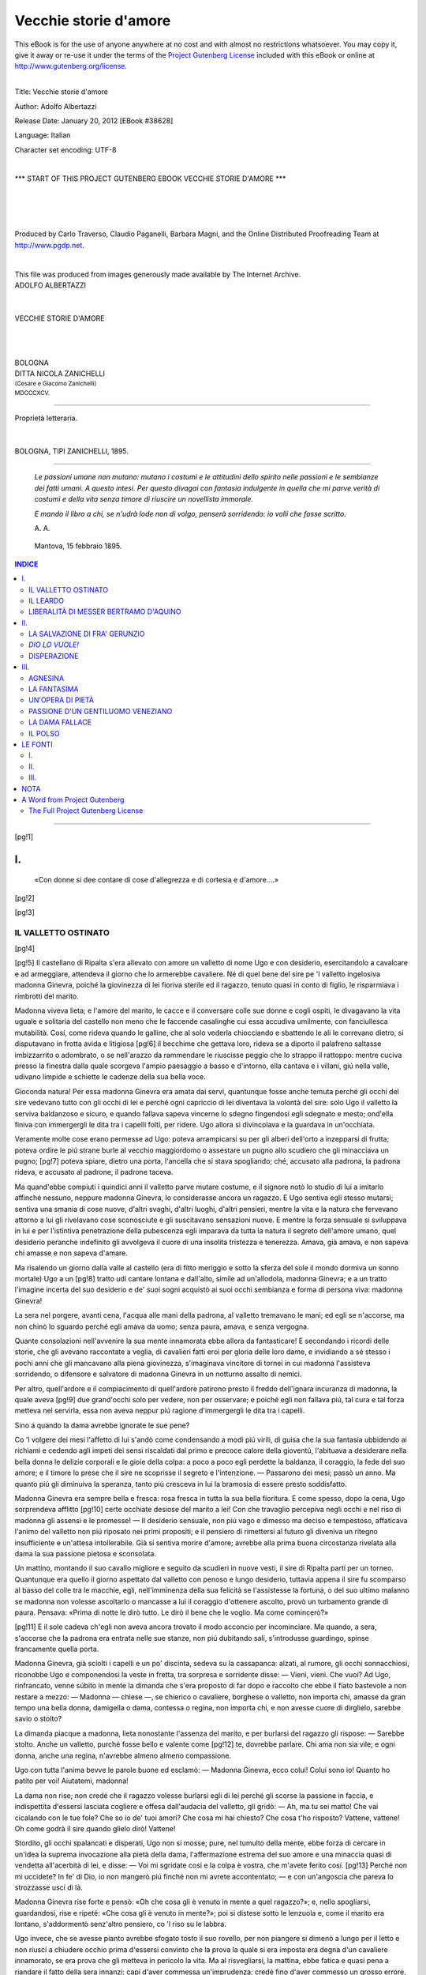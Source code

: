 .. -*- encoding: utf-8 -*-

.. meta::
   :PG.Id: 38628
   :PG.Title: Vecchie storie d'amore
   :PG.Released: 2012-01-20
   :PG.Rights: Public Domain
   :PG.Producer: Carlo Traverso
   :PG.Producer: Claudio Paganelli
   :PG.Producer: Barbara Magni
   :PG.Producer: the Online Distributed Proofreading Team at http://www.pgdp.net
   :PG.Credits: This file was produced from images generously made available by The Internet Archive.
   :DC.Creator: Adolfo Albertazzi
   :DC.Title: Vecchie storie d'amore
   :DC.Language: it
   :DC.Created: 1895
   :coverpage: images/cover.jpg

.. style:: title
   :class: center

.. style:: subtitle
   :class: center

.. role:: small-caps
   :class: small-caps

.. role:: xx-large
   :class: xx-large

.. role:: x-large
   :class: x-large

.. role:: large
   :class: large

.. role:: small
   :class: small

.. role:: sc-small
   :class: small-caps small

======================
Vecchie storie d'amore
======================

.. _pg-header:

.. container:: pgheader language-en

   .. style:: paragraph
      :class: noindent

   This eBook is for the use of anyone anywhere at no cost and with
   almost no restrictions whatsoever. You may copy it, give it away or
   re-use it under the terms of the `Project Gutenberg License`_
   included with this eBook or online at
   http://www.gutenberg.org/license.

   

   |

   .. _pg-machine-header:

   .. container::

      Title: Vecchie storie d'amore
      
      Author: Adolfo Albertazzi
      
      Release Date: January 20, 2012 [EBook #38628]
      
      Language: Italian
      
      Character set encoding: UTF-8

      |

      .. _pg-start-line:

      \*\*\* START OF THIS PROJECT GUTENBERG EBOOK VECCHIE STORIE D'AMORE \*\*\*

   |
   |
   |
   |

   .. _pg-produced-by:

   .. container::

      Produced by Carlo Traverso, Claudio Paganelli, Barbara Magni, and the Online Distributed Proofreading Team at http://www.pgdp.net.

      |

      This file was produced from images generously made available by The Internet Archive.


.. container:: coverpage

   .. image:: images/cover.jpg
      :align: center

.. container:: titlepage

   .. class:: center

   | :large:`ADOLFO ALBERTAZZI`
   |
   |
   | :xx-large:`VECCHIE STORIE D'AMORE`
   |
   |
   |
   | :large:`BOLOGNA`
   | DITTA NICOLA ZANICHELLI
   | :sc-small:`(Cesare e Giacomo Zanichelli)`
   | :small:`MDCCCXCV.`

----

.. container:: verso

   .. class:: center small

   | Proprietà letteraria.
   |
   |
   | BOLOGNA, TIPI ZANICHELLI, 1895.

----

.. clearpage::

..

    *Le passioni umane non mutano: mutano i costumi e le
    attitudini dello spirito nelle passioni e le sembianze dei fatti
    umani. A questo intesi. Per questo divagai con fantasia indulgente
    in quella che mi parve verità di costumi e della vita
    senza timore di riuscire un novellista immorale.*

    *E mando il libro a chi, se n'udrà lode non di volgo,
    penserà sorridendo: io volli che fosse scritto.*

    .. class:: right

    | A. A.

..

       | Mantova, 15 febbraio 1895.

.. contents:: INDICE
   :backlinks: entry
   :depth: 2

----

.. clearpage::

[pg!1]




I.
==

.. epigraph::

    «Con donne si dee contare di cose d'allegrezza
    e di cortesia e d'amore....»

[pg!2]

[pg!3]


IL VALLETTO OSTINATO
--------------------

[pg!4]

[pg!5]
Il castellano di Ripalta s'era allevato con
amore un valletto di nome Ugo e con desiderio,
esercitandolo a cavalcare e ad armeggiare,
attendeva il giorno che lo armerebbe cavaliere.
Né di quel bene del sire pe 'l valletto ingelosiva
madonna Ginevra, poiché la giovinezza di lei
fioriva sterile ed il ragazzo, tenuto quasi in conto
di figlio, le risparmiava i rimbrotti del marito.

Madonna viveva lieta; e l'amore del marito,
le cacce e il conversare colle sue donne e cogli
ospiti, le divagavano la vita uguale e solitaria del
castello non meno che le faccende casalinghe cui
essa accudiva umilmente, con fanciullesca mutabilità.
Cosí, come rideva quando le galline, che al
solo vederla chiocciando e sbattendo le ali le correvano
dietro, si disputavano in frotta avida e litigiosa
[pg!6]
il becchime che gettava loro, rideva se a
diporto il palafreno saltasse imbizzarrito o adombrato,
o se nell'arazzo da rammendare le riuscisse
peggio che lo strappo il rattoppo: mentre cuciva
presso la finestra dalla quale scorgeva l'ampio
paesaggio a basso e d'intorno, ella cantava e i
villani, giú nella valle, udivano limpide e schiette
le cadenze della sua bella voce.

Gioconda natura! Per essa madonna Ginevra
era amata dai servi, quantunque fosse anche temuta
perché gli occhi del sire vedevano tutto con gli
occhi di lei e perché ogni capriccio di lei diventava
la volontà del sire: solo Ugo il valletto la
serviva baldanzoso e sicuro, e quando fallava sapeva
vincerne lo sdegno fingendosi egli sdegnato
e mesto; ond'ella finiva con immergergli le dita
tra i capelli folti, per ridere. Ugo allora si divincolava
e la guardava in un'occhiata.

Veramente molte cose erano permesse ad Ugo:
poteva arrampicarsi su per gli alberi dell'orto a
inzepparsi di frutta; poteva ordire le piú strane
burle al vecchio maggiordomo o assestare un
pugno allo scudiero che gli minacciava un pugno;
[pg!7]
poteva spiare, dietro una porta, l'ancella che si
stava spogliando; ché, accusato alla padrona, la
padrona rideva, e accusato al padrone, il padrone
taceva.

Ma quand'ebbe compiuti i quindici anni il valletto
parve mutare costume, e il signore notò lo
studio di lui a imitarlo affinché nessuno, neppure
madonna Ginevra, lo considerasse ancora un ragazzo.
E Ugo sentiva egli stesso mutarsi; sentiva
una smania di cose nuove, d'altri svaghi, d'altri
luoghi, d'altri pensieri, mentre la vita e la natura
che fervevano attorno a lui gli rivelavano cose
sconosciute e gli suscitavano sensazioni nuove.
E mentre la forza sensuale si sviluppava in lui e per
l'istintiva penetrazione della pubescenza egli imparava
da tutta la natura il segreto dell'amore umano,
quel desiderio peranche indefinito gli avvolgeva
il cuore di una insolita tristezza e tenerezza.
Amava, già amava, e non sapeva chi amasse e
non sapeva d'amare.

Ma risalendo un giorno dalla valle al castello
(era di fitto meriggio e sotto la sferza del sole
il mondo dormiva un sonno mortale) Ugo a un
[pg!8]
tratto udí cantare lontana e dall'alto, simile ad
un'allodola, madonna Ginevra; e a un tratto
l'imagine incerta del suo desiderio e de' suoi sogni
acquistò ai suoi occhi sembianza e forma di persona
viva: madonna Ginevra!

La sera nel porgere, avanti cena, l'acqua alle
mani della padrona, al valletto tremavano le mani;
ed egli se n'accorse, ma non chinò lo sguardo
perché egli amava da uomo; senza paura, amava,
e senza vergogna.

Quante consolazioni nell'avvenire la sua mente
innamorata ebbe allora da fantasticare! E secondando
i ricordi delle storie, che gli avevano raccontate
a veglia, di cavalieri fatti eroi per gloria
delle loro dame, e invidiando a sé stesso i pochi
anni che gli mancavano alla piena giovinezza,
s'imaginava vincitore di tornei in cui madonna
l'assisteva sorridendo, o difensore e salvatore
di madonna Ginevra in un notturno assalto di
nemici.

Per altro, quell'ardore e il compiacimento
di quell'ardore patirono presto il freddo dell'ignara
incuranza di madonna, la quale aveva
[pg!9]
due grand'occhi solo per vedere, non per osservare;
e poiché egli non fallava piú, tal cura e tal
forza metteva nel servirla, essa non aveva neppur
piú ragione d'immergergli le dita tra i capelli.

Sino a quando la dama avrebbe ignorate le
sue pene?

Co 'l volgere dei mesi l'affetto di lui s'andò
come condensando a modi piú virili, di guisa che
la sua fantasia ubbidendo ai richiami e cedendo
agli impeti dei sensi riscaldati dal primo e precoce
calore della gioventú, l'abituava a desiderare
nella bella donna le delizie corporali e le gioie
della colpa: a poco a poco egli perdette la baldanza,
il coraggio, la fede del suo amore; e il
timore lo prese che il sire ne scoprisse il segreto
e l'intenzione. — Passarono dei mesi; passò un
anno. Ma quanto piú gli diminuiva la speranza,
tanto piú cresceva in lui la bramosia di essere
presto soddisfatto.

Madonna Ginevra era sempre bella e fresca:
rosa fresca in tutta la sua bella fioritura. E come
spesso, dopo la cena, Ugo sorprendeva afflitto
[pg!10]
certe occhiate desiose del marito a lei! Con che travaglio
percepiva negli occhi e nel riso di madonna
gli assensi e le promesse! — Il desiderio sensuale,
non piú vago e dimesso ma deciso e tempestoso,
affaticava l'animo del valletto non piú riposato
nei primi propositi; e il pensiero di rimettersi al
futuro gli diveniva un ritegno insufficiente e un'attesa
intollerabile. Già si sentiva morire d'amore;
avrebbe alla prima buona circostanza rivelata
alla dama la sua passione pietosa e sconsolata.

Un mattino, montando il suo cavallo migliore
e seguito da scudieri in nuove vesti, il sire di
Ripalta partí per un torneo. Quantunque era
quello il giorno aspettato dal valletto con penoso
e lungo desiderio, tuttavia appena il sire fu
scomparso al basso del colle tra le macchie, egli,
nell'imminenza della sua felicità se l'assistesse la
fortuna, o del suo ultimo malanno se madonna non
volesse ascoltarlo o mancasse a lui il coraggio d'ottenere
ascolto, provò un turbamento grande di
paura. Pensava: «Prima di notte le dirò tutto.
Le dirò il bene che le voglio. Ma come comincerò?»

[pg!11]
E il sole cadeva ch'egli non aveva ancora
trovato il modo acconcio per incominciare. Ma
quando, a sera, s'accorse che la padrona era entrata
nelle sue stanze, non piú dubitando salí,
s'introdusse guardingo, spinse francamente quella
porta.

Madonna Ginevra, già sciolti i capelli e un
po' discinta, sedeva su la cassapanca: alzati, al
rumore, gli occhi sonnacchiosi, riconobbe Ugo e
componendosi la veste in fretta, tra sorpresa e
sorridente disse: — Vieni, vieni. Che vuoi? Ad
Ugo, rinfrancato, venne súbito in mente la dimanda
che s'era proposto di far dopo e raccolto
che ebbe il fiato bastevole a non restare a mezzo: — Madonna — chiese —,
se chierico o cavaliere,
borghese o valletto, non importa chi, amasse da
gran tempo una bella donna, damigella o dama,
contessa o regina, non importa chi, e non avesse
cuore di dirglielo, sarebbe savio o stolto?

La dimanda piacque a madonna, lieta nonostante
l'assenza del marito, e per burlarsi del
ragazzo gli rispose: — Sarebbe stolto. Anche
un valletto, purché fosse bello e valente come
[pg!12]
te, dovrebbe parlare. Chi ama non sia vile; e
ogni donna, anche una regina, n'avrebbe almeno
almeno compassione.

Ugo con tutta l'anima bevve le parole buone
ed esclamò: — Madonna Ginevra, ecco colui!
Colui sono io! Quanto ho patito per voi! Aiutatemi,
madonna!

La dama non rise; non credé che il ragazzo
volesse burlarsi egli di lei perché gli scorse la
passione in faccia, e indispettita d'essersi lasciata
cogliere e offesa dall'audacia del valletto, gli
gridò: — Ah, ma tu sei matto! Che vai cicalando
con le tue fole? Che so io de' tuoi
amori? Che cosa mi hai chiesto? Che cosa t'ho
risposto? Vattene, vattene! Oh come godrà il sire
quando glielo dirò! Vattene!

Stordito, gli occhi spalancati e disperati, Ugo
non si mosse; pure, nel tumulto della mente, ebbe
forza di cercare in un'idea la suprema invocazione
alla pietà della dama, l'affermazione estrema
del suo amore e una minaccia quasi di vendetta
all'acerbità di lei, e disse: — Voi mi sgridate
cosí e la colpa è vostra, che m'avete ferito cosí.
[pg!13]
Perché non mi uccidete? In fe' di Dio, io non mangerò
piú finché non mi avrete accontentato; — e
con un'angoscia che pareva lo strozzasse uscí di là.

Madonna Ginevra rise forte e pensò: «Oh
che cosa gli è venuto in mente a quel ragazzo?»;
e, nello spogliarsi, guardandosi, rise e ripeté: «Che
cosa gli è venuto in mente?»; poi si distese
sotto le lenzuola e, come il marito era lontano,
s'addormentò senz'altro pensiero, co 'l riso su le
labbra.

Ugo invece, che se avesse pianto avrebbe
sfogato tosto il suo rovello, per non piangere si
dimenò a lungo per il letto e non riuscí a chiudere
occhio prima d'essersi convinto che la prova la
quale si era imposta era degna d'un cavaliere
innamorato, se era prova che gli metteva in pericolo
la vita. Ma al risvegliarsi, la mattina, ebbe
fatica e quasi pena a riandare il fatto della sera
innanzi; capí d'aver commessa un'imprudenza;
credé fino d'aver commesso un grosso errore,
fino un'azione puerile; e si provò a dimenticare.
Non poteva: in che guisa comparire al cospetto
di madonna? E l'amore gli dié ragione; gli rinfocolò
[pg!14]
la fantasia; gli fece parere eroica la deliberazione
presa. Né si levò da letto; e quando furono
a cercarlo disse: — Ho un gran peso qua — e
segnava lo stomaco —; non posso piú mangiare.

Il giorno dopo madonna chiese del valletto. — Non
ingola nulla — risposero; né egli cedette
ad alcuna preghiera o ammonizione. E il terzo dí
una serva gli portò una tazza di latte appena munto,
spumante, che faceva voglia, e un'altra un ovo ancora
caldo, ma egli chiudeva gli occhi e rifiutava;
e anche, tardi, il maggiordomo fu a trovarlo e gli
porse, dondolandolo per il gambo, un grappolo
d'uva primiticcia con acini neri e grossi, vellutati
da una bianca nebbiolina, tra altri ancora
rossi ed in agresto. Egli lo divorò un momento
con gli occhi, resistette e lo respinse.

Allora il maggiordomo venne dove madonna
Ginevra, che quel giorno non cantava, ricuciva
un vecchio saio, e mentre egli ordinava alcune
cose per la stanza, quasi fra sé, disse:

— Tornerà il sire; ma non staremo allegri.

— Perché? — chiese con simulata indifferenza
la padrona.

[pg!15]
Rispose l'altro: — Ugo morirà: non gli va
giú un granello d'uva.

Madonna Ginevra arrossí; si levò, e si recò
alla cameruccia del valletto.

Stava il valletto con le pálpebre abbassate
perché nel languore dell'inedia tutto ondeggiava
dinanzi al suo sguardo; e aveva il viso stanco e
smorto smorto. Trasalí ai passi leggeri di madonna,
riconoscendola.

— Valletto Ugo, dormi? — ella chiese dolcemente.
Egli disse: — Per Dio, madonna, abbiate
mercede di me!

A che essa inacerbita di nuovo da tanta ostinazione: — Da
me non avrai mai grazia nella
maniera che domandi. Questa è la tua ricompensa
al bene che ti vuole il sire? È questo l'amore
che gli porti? Tornerà....

— Oh se tornasse! — sospirò Ugo, insensato
piú che ardito.

E la dama: — Tornerà e s'arrabbierà, e ti
romperà le ossa!

— Ma non mangerò — conchiuse Ugo.

La dama uscí co 'l proposito di dire ogni cosa
[pg!16]
al marito a pena fosse giunto; se non che, mentre
cuciva, cominciò a temere che egli la rimproverasse
d'avere tentata per capriccio e accarezzata
in qualche modo la folle passione del valletto: e
a nascondergli la verità non la rimprovererebbe di
non averlo sovvenuto con un medico e con medicine
e con premure? Non iscorgeva mezzo per
disimpacciarsi, quand'ecco s'udí il corno in lontananza
e uno scudiero venne ad annunziare che
il castellano arrivava in compagnia di piú ospiti.

«Chi sa — rifletté madonna Ginevra — che a
vedere il padrone non lo domi la vergogna? Indurrò
il sire a impaurirlo.» E quando nel tinello,
dove su la tavola, imbandita co 'l piú ricco vasellame,
fumavano le vivande, il sire chiamò Ugo,
la moglie disse a lui: — È a letto da tre giorni,
e non vuole piú toccar cibo. Provatevi voi a rimettergli
il giudizio.

Il marito volle andare a vederlo, ed essa lo
seguí.

— Che hai? — domandò il sire entrando.

Ugo rispose: — Un peso qua, alla bocca dello
stomaco; e non mi va giú niente.

[pg!17]
— Non è vero! — ribatté súbito la dama. — Non
è vero! Per il male che ha potrebbe mangiare. — Poi
rivolta ad Ugo disse: — Ora io dirò al sire
perché digiuni da tre giorni. Mangerai?

— Voi potrete ben dire. Io non mangerò — rispose
quegli che raccoglieva gli spiriti a vincere,
morendo, la battaglia; e il signore, cui piacque
quella risposta cosí franca e cui dava sospetto
l'aria misteriosa della moglie, già incolpava la moglie
d'alcun torto verso Ugo. Ma Ginevra aggiunse:

— Il giorno che partiste, a sera, osò entrare nella
mia camera mentre mi spogliavo... —; onde il
sire capí come il torto era proprio del ragazzo e — Perché? — le
domandò impaziente. E la dama
in vece tornò a chiedere al valletto: — Mangerai?

Il valletto, che era risoluto di morire, negò co 'l
capo, sospirando. — Io mi spogliavo — proseguí
la dama — e lui venne da me, tutto strano, a
domandarmi Imaginate!

— Insomma! — fece il sire.

— Mangerai? — ripeté la dama per l'ultima
volta; e per l'ultima volta — No! — ripeté forte
[pg!18]
Ugo che teneva fissi gli occhi negli occhi di madonna.
La quale allora per dir tutto, e tuttavia
a stento, riprendeva: — Mi richiese...; — ma
il marito senza piú badarle, come nella reticenza
comprendesse quanto imaginava, con collera scosse
il braccio del valletto e gli gridò bieco: — Che
cosa le chiedesti?

Ugo tacque. Da' suoi occhi traspariva una volontà
virile che l'amore rendeva ineluttabile: disperato
amore, piú forte della morte; e madonna
Ginevra ammirando tale fermezza minacciosa insieme
e supplichevole e temendo a un punto
stesso per sé e pe 'l valletto l'ira del marito che
minacciava con quasi brutale veemenza, vinta dalla
pietà, dall'ammirazione e forse dall'amore (quel
ragazzo era un bel giovane) concepí un'idea
provvida e sagace.

— Mi chiese — rispose ella — il vostro falcone
pellegrino, che non dareste né a conte, né a principe,
né ad amico; e, per averlo, s'è impuntato
a digiunare.

Alle parole della donna il credulo marito contenne
l'ira; anzi rise e disse: — Oh! se il tuo
[pg!19]
male è questo, non voglio che tu ne muoia. Mangia,
mangia, valletto; e avrai il falcone. — Ed uscí.

Ma la donna prima d'andarsene si fece piú
presso ad Ugo, che la speranza aveva ravvivato
e colorito in faccia, e disse rapida, giuliva:

— Già che il sire ti vuol contento, anch'io ti
vorrò contento. — E meglio che con le parole
promise sorridendo con uno sguardo lungo e tenero
come una carezza.

Ugo, dunque, mangiò. Ed ebbe il falcone.

[pg!21]


IL LEARDO
---------

[pg!22]

[pg!23]

I.
``

Nella notte, tra 'l gracidare delle rane e lo
stridere dei grilli, gli amanti, che la fossa divideva,
mescevano brame molte e piú promesse in
lieve suono di parole, come di sospiri.

Essa stava a una finestra del castello; egli di
qua dalla fossa, al margine ultimo. Cosí ogni notte,
perché ser Lapo, l'avaro signore del Farneto, non
consentiva l'amore della figlia con quel povero
cavaliere che era Raimondo di Santelmo; e all'albeggiare
Raimondo inforcava il suo fido e bel
leardo, e Giovanna lo accompagnava con gli occhi
intenti finché egli spariva per il bosco.

La boscaglia in quell'ora si svegliava e l'indefinita
letizia della vita universale al far del giorno
invadeva l'animo del cavaliere co 'l canto degli
uccelli, l'odore delle erbe e degli alberi, la frescura
[pg!24]
dell'aria: sussurravano le foglie, stormivano le
rame, cinguettavano le passere, chioccolavano i
merli, strillavano le gazze: murmuri, palpiti, fremiti;
voci e canti ed inni: un inno concorde e solenne
di gioia e di grazie della natura universa
al sole ed all'amore.

Il cavaliere non affrettava il cavallo. E le sembianze
dell'amata, mal certe al suo sguardo durante
il colloquio, allora gli s'avvivavano nell'imaginativa
sí che rivedeva piú bella la donna; le parole
di lei risonavano al suo orecchio piú dolci e
piú distinte e, come voleva la letizia dell'ora, egli,
che di lei non aveva per anche tócca una mano,
ne sognava l'intero possesso con ingannevole
gaudio. — Oh le morbide guance di rosa e le
carni gigliate e fresche!

Ma la notte, traversando la boscaglia alla volta
di Farneto, un'ambascia grave gli pesava su
l'animo, e quanto piú disperava di un lieto fine
al suo amore tanto piú ardeva dal desiderio di
rivedere almeno e di riudire Giovanna cosí, di
furto, la notte. E mentre cercava tra le fronde
spesse la vista delle stelle, scorgeva delle ombre
[pg!25]
nere che passavano tra i rami dei cerri e delle
querce: delle streghe, che l'accompagnavano con
mala intenzione, male augurando, sommessamente,
al suo povero amore; sommessamente.

Egli rideva forte, e gli avessero pure additato,
le streghe, la chiocciola d'oro dai pulcini tutti
d'oro, la quale, al dire della gente, si trovava
dentro il bosco, ch'egli avrebbe ben saputo rapirgliela,
al demonio!

Poi con desiderio intenso e disperato di Giovanna
affrettava il leardo per un sentiero che era
segnato dalle sole orme del leardo e che lo guidava
al suo amore piú presto e di nascosto.

[pg!26]

II.
```

Giovanna del Farneto tanto desiderava per marito
Raimondo di Santelmo quanto questi desiderava
lei per moglie; e se Raimondo si doleva
della sua sorte e minacciava di penetrare nel castello,
essa, per gran paura che le fosse ucciso
(giorno e notte vigilavano le guardie a custodia
del ponte: fonda e larga era la fossa, alta la cinta
e ferrate le finestre) gli si prometteva ancora e
gli si raccomandava di fidare in lei. Poi una notte
lo consigliò cosí:

— Mio padre non vuol maritarmi a voi perché
non siete ricco; vorrebbe se quel vostro zio di
Monveglio vi donasse delle sue terre: andate
dunque dallo zio a pregarlo che finga donarvi
delle sue terre, e noi, sposati che saremo, gliele
renderemo secondo patto giurato e stipulato. — Piacque
il consiglio al cavaliere, il quale, il dí appresso,
cavalcò alla volta di Monveglio.

Vi giunse che era tardi, e trovò lo zio molto
lieto, come uno che ha cenato bene e cenando
[pg!27]
ha bevuto vino buono, di quello che rischiara la
mente, ravviva lo spirito e intenerisce il core.

— Che volete, mio bel nipote? — domandò.
E intesa la richiesta, rispose súbito: — Sí sí, faremo
questo patto; e parlerò io a ser Lapo del
Farneto, che m'è vecchio amico. — Poi strizzando
gli occhi: — Ma di' — chiese —, è molto bella la
figliola di ser Lapo?

Raimondo rispose: — Innamorai di lei per
udita, e quando la vidi non me ne pentii. Voi la
vedrete.

[pg!28]

III.
````

Mentre ser Lapo del Farneto numerava delle
monete lucenti, che sembravano esser state battute
allora allora, e accarezzandole cogli occhi le ammucchiava
su la tavola, uno scudiero avvertí la
scolta che il signore di Monveglio veniva a trovare
il castellano. All'annuncio messer Lapo si
alzò puntando le mani sui bracciali del seggiolone,
e con quanta fretta gli era consentita dalle deboli
forze e dai malanni che gli intorpidivano le membra
ripose il tesoro nella cassapanca e diede l'ordine: — Ben
venga il vecchio amico!

I due, in rivedersi dopo tanti anni, dissimularono
entrambi la sorpresa di un sentimento maligno:
d'invidia il signore di Farneto perché egli,
scarno, smorto e male in gambe, scorse rubesto,
rubizzo e grasso quello di Monveglio; di gioia
questi per confronto del suo stato con quello dell'amico.
Ma Lapo chiamò la figliola, bramoso che
l'altro gli invidiasse almeno un bene ch'egli non
aveva; e il signore di Monveglio, vedendo la bella
[pg!29]
giovane, con gli occhi gaudenti ne scoprí le carni
gigliate e fresche; sentí di essa una súbita concupiscenza;
dimenticò il nipote e quindi lo ricordò,
ma per tradirlo.

— Voi avete una fortuna, che non ho io — disse
a ser Lapo quando Giovanna fu uscita. — Che
mi valgono i quattrini a me? — Indi
chiese: — La maritate?

Arcigno in viso, con tonò aspro, ser Lapo
rispose: — Essa è bella, savia e d'alto lignaggio:
a chi volete che la dia? — E si dolse del tempo
presente, quando non era piú cavaliere degno di
sua figlia. — Ma io — aggiunse l'avaro —, non
voglio dotarla prima di morire.

Allora parlò il signore di Monveglio, e parlò
in guisa che l'altro lo comprese disposto a prendere
una moglie senza dote. — Ma non sono piú
giovane — lamentava il signore di Monveglio.

— Mia figlia è savia — ribatté ser Lapo. E fu
conchiuso il parentado.

Durante la cena i vecchi amici discorsero della
loro giovinezza, ilare e rubicondo l'uno, l'altro
sempre scuro e sempre astioso. Neppure a ripensare
[pg!30]
la letizia della sua giovinezza ser Lapo poteva
ridere, quasi una colpa o sciagura della
virilità amareggiandogli la vecchiaia piena d'acciacchi
lo rimordesse fino d'essere stato giovane.
Pure dimandava anch'egli — Vi ricordate? —,
e narrava bei fatti anch'egli: i due vecchi narravano
fatti di liberalità e di cortesia e biasimavano
il tempo presente. Ma di quei due uno era
traditore e l'avaro, l'altro, era di tale coscienza
che non rideva mai.

Questi, dopo la cena, chiamò la figliola e — Sei
sposa — le disse; e accennando all'amico: — Messere
è il tuo sposo —; e quegli stringendo la
mano della giovane timida e confusa non sentí
quant'era fredda.

[pg!31]

IV.
```

Corse la fama che la bella Giovanna del Farneto
andava in moglie al vecchio sire di Monveglio;
e la gente compiangendo la donzella ne
ignorava tutta la sventura, ignorava che il suo
dolore era quale il segreto dolore di Raimondo
di Santelmo.

Le nozze s'annunciavano magnifiche. A un'abbazia
a mezza strada tra Monveglio ed il Farneto,
alla quale d'ogni parte dovevano convenire i parentadi
degli sposi, si sarebbe celebrato il matrimonio
una mattina presto; e messer Lapo, che
non poteva girare e cavalcare, avrebbe attesi gli
sposi nel castello al convito delle nozze.

Magnifiche le nozze; ma neppure la solenne
circostanza fece liberale messer Lapo, e per non
spendere nei cavalli che recassero le parenti e i
servi di scorta alla figliuola, egli mandò attorno
qua e là a domandarne in prestito. Di che avuta
notizia Raimondo di Santelmo desiderò che il suo
buon leardo, già ignaro testimone del suo amore
[pg!32]
lungo e sfortunato, fosse testimone a Giovanna
anche del dolore e della fede sua richiamandole
il ricordo di lui per ogni passo del cammino doloroso;
e inviò un valletto a chiedere di grazia
a messer Lapo che disponesse a palafreno della
sposa il suo cavallo. — È quieto — disse il valletto — e
la porterà soavemente.

Messer Lapo acconsentí. E la mattina delle
nozze, quando avanti giorno le fantesche vestivano
la povera Giovanna e gli scudieri allestivano
gli altri cavalli per la compagnia, e in tutto il castello
era un affaccendarsi rumoroso e gaio, il
leardo fu condotto da Santelmo. Al lume dei torchi,
per la finestra della sua stanza, messer Lapo vide
partire la compagnia, e guardò a lungo la figliola,
la quale gli parve bella e bene adorna; ma non
porse attenzione a come fosse bello e bene adorno
anche il leardo che la portava ambiante, dolcemente.

La cavalcata procedeva triste. I primi raggi
del sole si spegnevano in una nuvolaglia biancastra
e nell'aria plumbea non si moveva una foglia
di tutto quel bosco entro cui la strada penetrava
[pg!33]
perdendosi nel fondo fitto; non un uccello cantava
allegro; e la sposa sentiva cosí enorme il peso
della sua sventura che non aveva forza di piangere
e le mancava il respiro. La cavalcata procedeva
triste. Nel cielo, sopra, la nuvolaglia si
addensava a poco a poco e dinanzi l'aria si rabbuiava
sempre piú, quasi annottasse: però alcuno
della scorta, interrogato il tempo, proponeva di
tornare indietro.

— Siamo a mezzo viaggio: avanti! — dissero
gli altri. E la sposa, smarrita nel suo dolore
enorme la considerazione delle cose, non vedeva
e non udiva; non udiva che ripercuotersi nel
cuore il passo uguale del leardo: Raimondo!
Raimondo! Raimondo!

Già un rombo sordo passava per le nuvole
imminenti: cavalieri e dame incitarono destrieri
e palafreni e con paura tentavano di ridere. — Povera
sposa! L'acquazzone la coglieva per la
strada! — Infatti l'intemperie cominciò a risolversi
in gocce grosse e rade e poi in un'acqua
dirotta, crosciante, fragorosa. Nel fondo livido i
lampi guizzavano e s'inseguivano tra gli alberi
[pg!34]
che al bagliore parevano mostri sbigottiti, e il
tuono, dentro quel cielo e dentro quel bosco era
il rotolare d'un traino infernale.

Finalmente con strepito di schianto repentino
un fulmine stridette e scoppiò da presso ed il
leardo spaventato prese la corsa d'una furia: corse
cosí, non piú veduto, un lungo tratto della strada;
poi, non piú veduto, balzò dalla strada oltre un
rio e dietro un sentieruolo obbliquo; e la sposa,
avvinghiata alla criniera, cieca di terrore sembrava
tendesse lo sguardo ad un abisso nel quale s'aspettasse
di precipitare.

Quanto camminò il leardo traverso la boscaglia?
D'improvviso Giovanna riacquistando la vista delle
cose si scorse fuori del bosco, sotto il cielo terso
e luminoso e davanti a un piccolo castello bianco
e solatio. Il leardo nitrí. Dal castello uno scudiero
guardò e riconobbe il leardo; guardò il sire del
luogo, Raimondo di Santelmo, e riconobbe Giovanna;
e poiché fu abbassato il ponte lestamente,
Giovanna cadde dal cavallo nelle braccia di
Raimondo.

Ma lo scudiero aveva a pena dato da mangiare
[pg!35]
al cavallo madido di pioggia e di sudore che il
sire venne nella stalla e comandò: — Salta in
groppa e corri dal proposto di Sestale: che per
nessuna cosa al mondo manchi di essere qua
prima di notte.

Né era ancora notte quando, mentre le genti
del Farneto e di Monveglio ricercavano tuttavia
pe 'l bosco la donzella, il signore del Farneto e il
signore di Monveglio appresero che madonna
Giovanna, in cospetto di Dio e del prete di Sestale,
era divenuta moglie a Raimondo di Santelmo.

«Mi sta bene» disse quel di Monveglio;
ma l'altro bestemmiò Iddio e la sorte e la figliola.
E piú tardi, imparando il fatto del leardo, «Maledetto
quel cavallo! — gridò con rabbia —. Per
lui ho rinnegata la figliola e lascierò al diavolo
la mia roba.»

Ser Lapo, la notte, nei sogni torbidi osservava
un cavallo furioso con sópravi la figlia traverso
il bosco, e la visione e l'impressione dei sogni
perdurandogli nella mente turbata e affievolita,
egli ripeteva spesso anche di giorno: — Ah quel
cavallo! quel cavallo!

[pg!36]

V.
``

Un giorno d'autunno, in tanto che madonna
Giovanna e una fantesca distendevano il bucato
al sole, arrivò di corsa a Santelmo uno scudiero
del Farneto. — Madonna — disse —, messer
Lapo sta male e vuol vedervi. — Ciò udito madonna
Giovanna affollò lo scudiero d'inchieste e
Raimondo fece sellare il leardo.

Presero per via piú breve il sentiero occulto
che l'amore di Raimondo aveva tracciato dentro
il bosco. E andando, con l'anima in pena, la donna
si raffigurava il padre morente nella camera ove
egli era rimasto lieto un mattino ad attenderla
sposa e poi in un tormentoso abbandono era rimasto
dei mesi ad aspettare la morte; lo rivedeva
quale l'aveva veduto un giorno fanciulla portare
di peso dai servi entro la stessa camera, il volto
contraffatto e gli occhi gonfi e sanguigni, brutto,
pauroso; e a secondare cosí con la fantasia commossa
il ricordo lontano, sentiva quasi un conforto
risalendo piú addietro nelle memorie della puerizia,
[pg!37]
quando per virtú della sua gaja innocenza quetava
le ire del padre, ne raddolciva le asprezze e ne
dissipava forse i truci disegni: su 'l castello gravavano
leggende di misteri foschi. Essa, con la
visione precisa dalle cose infantili, ricorreva ora
per le camere ampie fredde e sonore; nella corte
chiusa da muraglie umide; nell'orto incolto; sotto
il porticato conventuale; attorno la cinta tutta
screpolata e macchiata di licheni e di muschi, e
chiamava il padre con strilli di terrore e di gioia;
ed egli con un pallido sorriso l'accoglieva nelle
sue braccia.

Ma ora egli moriva e forse era già morto senza
averla riveduta, dopo averla invocata e attesa
invano: forse era già morto! Ella guardò il marito
che le veniva appresso pensoso e silenzioso.

Sotto i piedi del leardo crepitavano le foglie
secche. Nel bosco era una tristezza lugubre.

-----

Giunti che furono al castello madonna Giovanna
corse dove ser Lapo, adagiato sopra un seggiolone
e sorretto da guanciali, traeva a stento il respiro
[pg!38]
presso un'ampia finestra. Il suo aspetto non
era piú quello di un tempo e non era quello che la
figliola s'era raffigurato: nel viso esangue traspariva
la sofferenza di un micidiale dolore per gran
tempo raccolto e protratto, ma l'anima, che aveva
conteso il corpo alla morte e per brev'ora aveva
vinto, quasi purificata dalla contesa e dalla vittoria
gli effondeva nel viso esangue una luce
nuova di bontà e di pietà. Gli occhi non piú irosi
e torvi guardarono con dolcezza placida, a lungo;
poi dalle labbra raggricciate e livide uscirono
finalmente parole miti e generose. E messer Lapo,
che aveva perdonato a' suoi figli, volle vedere
Raimondo, e riconoscendolo disse: — Muoio.

Seguí un silenzio d'alcuni minuti, eterno, e
rotto soltanto dai singhiozzi della figliola e dal
gorgoglioso respiro del padre. Poi questi, quasi
vaneggiasse o afferrasse in una riflessione estrema
un'estrema ricordanza, balbettò ancora: — Quel
cavallo.... quello....

O era l'ultima volontà di ser Lapo? Ordinando
di condurre nella corte, sotto la finestra, il leardo,
madonna Giovanna indovinava essa l'ultima volontà
[pg!39]
di ser Lapo? — Poco dopo il leardo raspava
giú nella corte, e la figlia china su 'l padre — È là — disse
tendendo la mano verso il cavallo.

Il vecchio alzò le pálpebre ed abbassò uno
sguardo dalla finestra; lo vide e parve che sorridesse:
ma le pálpebre non ricaddero sopra le
pupille spente.

— Padre! — gridò la donna.

Il sire di Farneto, morto, pareva che sorridesse.
[pg!40]

[pg!41]


LIBERALITÀ DI MESSER BERTRAMO D'AQUINO
--------------------------------------

[pg!42]

[pg!43]
La corte di Carlo primo d'Angiò, dopo la
strage di Tagliacozzo e poscia che da un colpo
di scure fu troncata l'adolescente baldanza di
Corradino di Svevia, fioriva di nobili donne e
baroni e cavalieri e splendeva in magnificenza di
conviti, danze, tornei e feste mai piú vedute.

Ad una di tali feste messer Bertramo d'Aquino,
che tra i cavalieri del re aveva lode di singolare
valore e cortesia, conobbe la moglie di messer
Corrado, suo amico di molti anni, la quale era
bellissima donna e si chiamava Fiola Torrella; e
cominciando egli súbito a vagheggiarla, in breve
se ne innamorò di guisa che non poteva pensare
ad altro. E giacché madonna Fiola, non per freddezza
di natura o per amor del marito o per
sincerità di virtú, ma per diffidenza degli uomini
[pg!44]
e timore di scandalo e troppa stima di sé medesima,
gli si mostrava aspra e fiera, messer Bertramo
si perdeva ogni dí piú nel desiderio di lei
e per lei giostrava, faceva grandezze, vinceva
ogni altro cavaliere in gentilezza e liberalità.

Tutto invano: madonna era sorda alle sue
ambasciate; gli rinviava lettere e doni; non gli
rivolgeva pure uno sguardo. Ond'egli, che oramai
non sperava piú nulla, nulla piú le chiedeva; e
non sentendo alcun bene se non in vederla, triste
e sconsolato, ma sempre con destrieri nuovi e mirabili,
passava tutti i giorni sotto alle finestre di
lei e ogni volta poteva vederla la salutava umilmente:
essa moveva altrove i begli occhi.

Un amico, il quale vantava grande esperienza in
conoscer le donne, confortava Bertramo: — O madonna
ha un altro amante, ciò che non sembra
da credere, o finirà con innamorarsi di voi —.
E Bertramo per mezzi sottili ebbe certezza che
Fiola non aveva altro amante; ma ella non cedeva,
anzi diveniva piú rigida; sí che quell'amico
esperto assai delle donne avrebbe dovuto ricredersi
se la fortuna, impietosita delle angoscie del
[pg!45]
cavaliere, non avesse trovata una strana via per
aiutarlo.

Certo giorno messer Corrado condusse la
moglie e una gaia compagnia di cavalieri e di
dame alla caccia del falcone in una villa che aveva
poco lungi da Napoli; e poi che con loro fu stato
in piú parti senza molta fortuna, giunto a una
valletta, la quale pareva fatta dalla natura per
cacciarvi, disse tutto allegro: — Ora vedrete se
il mio sparviero sa spennacchiare! — Presto i
cani si misero in traccia delle starne e levandone
un bracco un fitto drappello, egli fe' il getto
e gridò: — Guardate! — Lo sparviero, che era
ben destro, scese di furia sulle starne frullanti e
le disperse; una ghermí e stracciò e inseguí le
altre, come un soldato valoroso che piombi sopra
una schiera di nemici e abbattutone uno fughi e
persegua i rimanenti.

— Come Bertramo d'Aquino, mio capitano, a
Tagliacozzo — disse messer Corrado; e per dar
ragione del confronto tra il suo caro sparviero e
l'amico assai caro, narrò di questo le belle prodezze
[pg!46]
quando l'avea veduto irrompere impetuoso
nel furor della mischia.

— Certo — aggiungeva — non è alla corte
e fuori chi uguagli Bertramo in piacevolezza di
parlare, grazia di modi e generosità e magnificenza
d'animo; e anche il re gli vuole gran
bene. — E di Bertramo proseguiva a narrare piú
geste e vicende.

Madonna Fiola ascoltava attenta il marito e le
lodi al cavaliere, che aveva posto ardentissimo
amore in lei, le pungevano l'animo di compiacenza,
quasi lodi fatte alla sua bellezza, se la sua
bellezza aveva potuto accendere senza misura
uomo cosí perfetto; e come le lusinghe della vanità
nelle donne possono tutto, anche piegare a
sensi miti le piú proterve, ella rivolgeva nel pensiero
quante pene aveva sostenute Bertramo;
quanto acerba noncuranza gli aveva dimostrata,
e le pareva d'aver fatto male.

Potenza d'Amore! Essa già sentiva che meglio
che una durezza superba e una fredda virtú soddisfaceva
il suo orgoglio l'innalzare a sé il piú
ammirato dei cavalieri, senza piú timore alcuno
[pg!47]
d'abbassarsi a lui; e nella esuberante sua giovinezza
già serpeva un desiderio vago di consolazioni
nuove e di nuove gioie suscitate e acuite,
per lo spirito e per i sensi, dalla forza della passione
e dalla fatalità della colpa. Perché era fatale
che amasse Bertramo d'Aquino, se fino a quel
giorno inutilmente aveva voluto resistergli. Tutto
quel giorno pensò a lui; né sí tosto fu di ritorno
a Napoli che si pose al balcone bramosa che egli,
come soleva, passasse di là a riguardarla; e con
suo conforto lo vide giungere all'ora usata. Ratteneva
il bizzarro puledro e per quetarlo gli palpava
il collo scorso da un tremito: salutò la
dama, la quale smorta e palpitante risalutò e
parve sorridere, e a lui s'allargò il cuore e chiarí
la faccia in súbita allegrezza.

Cosí Bertramo fu pronto a scrivere una lettera
a madonna Fiola scongiurandola di commuoversi
a misericordia e di procurargli agio a
parlarle; e n'ebbe risposta: a lei era grato l'amore
di lui, ma per l'onor suo e del marito ella non
poteva promettere e concedere cosa che le chiedesse.
Riscrisse egli assicurandola che voleva
[pg!48]
solo parlarle e che in ciò solo poneva la salvezza
della sua misera vita; ed ebbe risposta: venisse,
ma a parlare soltanto, una prossima sera (e Fiola
diceva quale) in cui Corrado, di ritorno da una
caccia lontana e faticosa, sarebbe andato a dormire
per tempo.

-----

Ecco finalmente la sera del convegno; limpida
sera estiva. Bertramo s'era dilungato assai fuori
della città quasi ad affrettare, ad incontrare l'ora
invocata e troppo lenta a discendere; e quando le
ombre confusero le cose e le stelle si specchiarono
nel mare pensò: — Di già Fiola m'aspetta —;
ma non tornò a dietro, ma sentí vivo il piacere
d'essere atteso, egli che dell'attesa aveva patita
tutta la pena. Pure il maligno compiacimento fu
breve e se ne dolse; rivolse il cavallo e gl'infisse
gli sproni nei fianchi: via, di aperto galoppo e di
piena gioia, come all'assalto!

Intanto Fiola, visto che ebbe il marito addormentato
nel profondo sonno della stanchezza,
consegnò due lenzuoli di tela finissima alla piú
fida delle sue donne, che andasse a distenderli
[pg!49]
su 'l molle letticciòlo composto entro una casupola
in fondo al giardino per riposarvi nel tempo piú
caldo; ed essa corse a socchiudere la porta dalla
quale doveva entrare l'amante. Ascoltò: nessuno.
Allora dalle aiuole e dalle macchie si die' a raccogliere
le piú belle rose e strappandone i gambi
riponeva le corolle e i petali freschi in un cestello
che recava al braccio: anche vi metteva
fragranti vainiglie e gelsomini, e quando il cestello
fu colmo lo porse alla fante e le disse: — Spargi
questi fiori su le lenzuola e acconcia ogni cosa;
e poco dopo che messere sarà venuto, fanne cenno
d'entrare. — E stette ad attendere.

Ma alla mente di lei, che con la fantasia si
spingeva da un pezzo a pregustare le voluttà del
suo dolce amore, balenò a un tratto il dubbio
non stesse per cadere nella vendetta di messer
Bertramo, il quale troppo duramente e troppo lungamente
aveva fatto soffrire; non dovesse, se
messer Bertramo mancasse per inganno al convegno,
esser fatta gioco di lui. E se egli non aveva
l'animo che suo marito le avea dipinto, non poteva
ella, con acerbo dolore e vergogna, divenire
[pg!50]
la favola non solo di lui, ma de' suoi amici
e di tutta la città, ella, la virtuosa donna di messer
Corrado? Onde si vedeva accomunata dalla colpa
e dallo scherno a quante dianzi spregiava, e si
doleva d'esser caduta dalla sua casta fierezza e
malediceva al mal concepito affetto.

Ma ascoltò: — Eccolo! —; e rapida e lieta fu
incontro al cavaliere che entrava e gli aperse le
braccia sorridendo e sospirando: — Ben venuta
l'anima mia, per cui sono stata tanto in affanno!

Messer Bertramo la strinse forte: — Mercé
dunque del suo grande amore; pietà, o madonna
Fiola, dei suoi lunghi travagli! — Le parole di
lui erano ardenti non meno che gli sguardi di lei;
e a lui pareva che ella avesse una luce intorno il
capo biondo, e a lei sembrava ch'egli fosse
ebbro d'amore.

Sedettero sotto un arancio fiorito scambiando
piú baci che motti, e come Fiola pensava — Or
ora la fante ci dà il segno d'entrare —, messer
Bertramo, il quale nelle avide strette la sentiva
tutta desiosa e del suo bel corpo indovinava i
[pg!51]
segreti mal difesi dalla veste sottile, poco piú
tempo attendeva a godere del piacere ultimo e
sommo. Ma meravigliandolo assai una tale accondiscendenza
in Fiola, egli volle conoscere prima
da lei perché fosse stata tanto rigida seco e qual
cagione l'avesse indotta da poco a dargli un conforto
sí grande.

Ella rispose: — Io non v'amava; ma mio marito,
un giorno che eravamo alla caccia insieme
con molti cavalieri e gentildonne, osservando un
nostro bravo falcone precipitare addosso a una
brigata di starne e scompigliarle tutte, si sovvenne
di voi e disse che come il falcone alle starne aveva
visto far voi ai nemici nella battaglia. E ricordò
le prove del vostro valore e di voi asseriva che
nessuno poté mai superarvi in cortesia e liberalità.
Allora io ammirando l'animo vostro mi pentii
subitamente d'avervi fuggito quasi mala cosa, e
ora vi dono co 'l mio cuore tutta me stessa.

Udite le parole della donna, messer Bertramo
stette alquanto silenzioso e raccolto in sé medesimo
per improvvisa concitazione di pensieri e
d'affetti diversi; poi, con uno sforzo che parve
[pg!52]
e fu supremo, perché egli rifiutava il bene non di
quella sera, ma della sua giovinezza, ma della sua
vita, si levò in piedi e disse:

— Non sarà mai ch'io offenda vostro marito
se egli mi ama cosí e se ha tanta fede in me!
E tolte di seno alcune bellissime gioie, le porse
alla donna pregandola di serbarle per sua memoria,
e aggiunse: — Per memoria di voi, voi datemi
ora un ultimo bacio.

Madonna Fiola Torrella turbata molto, chi sa
se per nuova ammirazione dell'animo nobilissimo
del gentiluomo o piú tosto per vivo rammarico
del perduto piacere, lo baciò sulla bocca, e messer
Bertramo, senza piú toccarla, le disse addio e partí.

[pg!53]




II.
===

.. epigraph::

    «Sempre alla lussuria séguita
    dolore e penitenza....»

[pg!54]

[pg!55]


LA SALVAZIONE DI FRA' GERUNZIO
------------------------------

[pg!56]

[pg!57]
Da una cella nel monastero di Pentula frate
Gerunzio guardava in basso, lontano, sotto un
chiaro lembo di cielo la massa scura di Gerico,
né poteva pregar bene Iddio; e interrompeva
piú volte le preci rituali con preci sue, angoscioso
e lamentevole.

— Signore, che restituisti il vedere a Bertimeo,
perché lasci cieca l'anima mia? Perché tu, che
risuscitasti Lazzaro e il figliolo della vedova, non
risusciti a te l'anima mia? Perché dai miei occhi
non sgorgano lagrime degne di grazia come le
lagrime del ladro e dell'adultera e io perdo,
senza che tu m'aiuti, l'anima mia? Non mi abbandonare,
Signore! Fa, Signore, ch'io oda la
tua voce, la stessa mia voce nelle mie orazioni;
fa che io le senta, che io senta nell'anima le mie
colpe come tu su la fronte le spine de' Farisei! —

[pg!58]
Da una torre di Gerico, la città degli amori e
delle rose, una schiera di colombi levò il volo e
delineò nell'alto il giro della città; ma alla veduta
di quella tenue candida fila nel cielo azzurro
e di quel cielo azzurro il monaco Gerunzio rimase
intimidito quasi a un ammonimento, muto quasi
a una minaccia divina; e chinò gli occhi a terra.

Allora, di súbito, lí innanzi a lui, stesa a giacere,
vide una femmina nuda. Come lucide le
chiome nere! Come freschi i fiori del seno turgido!
Vezzi di vergine, riso di peccatrice, beltà
d'una dea: era piena di grazia e rideva, tutta nuda.

-----

Tale da piú tempo il tormento di frate Gerunzio.
La notte, nelle lunghe tenebre e nei brevi
sonni, aveva torbidi sogni di laidezza, turpi, nefandi,
e al risvegliarsi provava un senso di stanchezza,
di nausea, di esecrazione per quella sua
carne che in guerra collo spirito riusciva a vincere
finché alla prima luce e serenità mattutina,
quando sembra che la divinità si ridesti in cuore
[pg!59]
agli uomini, egli non pregasse e si dolesse e appassionasse;
ma quando il sole diffondeva il calore
e la vita nel mondo, ecco apparirgli altre,
ben altre visioni, limpide, affascinanti, gioiose;
ecco ben altre allucinazioni: lusinghiere giovinette
nella prima coscienza ed esperienza delle
impudicizie maschili; audaci etère sapienti d'ogni
voluttà carnale; indulgenti matrone nella piena
bellezza del corpo e nella urgente pienezza dei
sensi e delle voglie. E ridevano. Di notte era
certo lo spirito della concupiscenza che opprimeva
la sua volontà sorprendendola nel sonno
e nella stanchezza; ma di giorno, allorché volonteroso
di bene cercava star tutto intento a sé
stesso, quale era la strana forza a cui l'arbitrio
suo non poteva resistere? Forse era il rigoglio
della virilità, la gagliardia dei muscoli, la potenza
imaginativa del cervello, l'istinto che l'impugnava
e trionfava; e perciò pregava Iddio cosí affannosamente
e sinceramente. Invano. E una volta,
in disperazione, la testa fra le mani, si mise a
ragionare in questo modo:

— Ero ricco, e dispersi le ricchezze dei miei
[pg!60]
padri in elemosine e convertii le pietre preziose
in pane per i poveretti: campi e palazzi, cavalli
meravigliosi e vesti di seta che movevano ad
invidia i poveri e a gelosia i compagni, tutto
vendetti a soccorso di orfani e vedove, di piagati
e di feriti; e coi miei vini spumanti rimisi vigoria
e salute in estenuati ed infermi; e perché mi dicevano
bello, digiunai e imbruttii. A tutto feci rinuncia,
e adesso vorrei distormi da questa mia
carne, che non contengono flagellazioni e disagi,
e rendere il mio spirito a Dio. Dio, accogli il
mio spirito che si riposi in te! —

Tacque, e poi con viso e con voce di uomo fatto
perverso — Non vuole? — disse —. E sia cosí! — Uscí
dal cenobio; si spogliò della tonaca; indossò
vesti e pelli, e con l'apparenza di un onesto
pastore si diresse alla volta di Gerico.

-----

Difficile via, un sentiero sopra e tra monti
scoscesi; ma nessuna fatica, anche piú grande
fatica, avrebbe mortificate le membra di frate
[pg!61]
Gerunzio; niuna violenza di fede e di rimorso
avrebbe potuto oramai frenarne il passo il pensiero
lo sguardo, ed egli affrettava alla volta di
Gerico. I suoi occhi vagavano lungi, ove il Giordano
pareva il mare e il Carit argento limpido
sotto il sole, o, se il sentiero piegava dietro il
dorso delle montagne, si contenevano a vista minore,
non brillando meno di gioia, perché da tutto,
da un granito e da un salgemma che scintillasse coi
colori dell'iride; da un fiore rosso che rompesse
il verde cupo delle ginestre; da un uccello di
varie tinte che levasse il volo frusciando, i suoi
occhi ricevevano e recavano all'anima avvivata
e accesa il senso della natura e della vita. E il
suo pensiero, già buio nella tribolazione dell'intima
battaglia e breve e pauroso nelle racchiuse
idee del chiostro, si schiariva a poco a poco in
quell'ampia e lieta libertà del mondo, e si estendeva
e rafforzava: nell'attività dei nervi e dello
spirito il monaco dianzi emaciato dai digiuni e
dalle vigilie, affaticato dal misticismo e dalle preghiere
e roso dalla bramosia vana della propria
dissoluzione, sembrava d'un tratto rifiorire, ritemprarsi
[pg!62]
di nuovo sangue e inebbriarsi d'aria e
di luce come di un vitale liquore. Nell'aperta considerazione
delle cose sparivano i terrori della
sua mente; s'era svestito del cilicio, ma anche si
svestiva del sogno ascetico che gli aveva turbata
e traviata la fantasia; ubbidiva allo stimolo dei
sensi, ma presentiva il benessere che verrebbe
a tutto lui stesso, spinto e corpo, dalla colpa,
necessaria e umana colpa, la quale andava a commettere.

Scendeva — le montagne digradando a diventare
ubertose colline vestite di palma e dura e
tamarigi e pomi di Sodoma —, e come il sole tramontante
divampava dietro le vette piú alte, il
colle Galgala rimaneva nell'ombra: Gerunzio vi
ristette e guardò con tutta l'anima nello sguardo.
Ecco Gerico! Ah che il sole stendeva ancora fasci
di luce sulla campagna di Gerico, e la città pareva
adagiarsi, luminosa, splendida, in un letto d'erba
e d'anemoni, rose, viole e narcisi!

Gloria ad Adriano! Torri e templi s'ergevano,
meravigliosi giganti, su le rovine di Tito, e la
cupola di San Giovanni Battista pareva uno specchio
[pg!63]
convesso temprato d'oro. La città di Erode,
distrutta due volte e due volte risorta, obliava
Erode e Jele, e scherniva Giosuè profeta: «Maledetto
nel cospetto del Signore l'uomo il quale
imprenderà di riedificare questa città di Jerico!
Egli la fonderà sopra il suo figliuol maggiore
e poserà le porte di essa sopra il suo figliuol
minore!»

Gerunzio ricordò la imprecazione di Giosuè.
Ma Rahab, per cui il profeta ebbe sua la città
idolatra, non era essa una meretrice? Ed egli
entrò allegro in Gerico.

-----

Dietro le antiche terme di Erode, in un freddo
e nero angiporto, stavano le meretrici: una su la
soglia, poggiata allo stipite e ritta sulla gamba sinistra
e con la destra piegata su la sinistra, perché
se ne indovinasse la grossa forma; dentro, tre
altre, assise su guanciali in procace attitudine e
intese a bere un chiaro liquore, ond'erano ebbre,
rubiconde e loquaci; un'ultima traeva note da
[pg!64]
un arpicordo e cantava con voce sommessa. Il
monaco Gerunzio, oltrepassando pallido e palpitante,
gettò uno sguardo al sito infame e come
udí chiamarsi — vieni! — osservò innanzi a sé:
nessuno. Si rivolse e, avesse pure avuta dinanzi,
per la suburra, tutta una moltitudine, non avrebbe
piú scorto alcuno perché scorgeva la femmina
che l'aveva chiamato: Vieni!

Colei che stava su la porta si ritrasse quasi
per dar luogo a un pezzente, ma l'altra, che
era briaca, rise, e lisciando la barba prolissa dell'uomo: — vero — disse —,
o pastore, che tu
hai buona moneta?

Gerunzio la seguí alla celletta, avido di peccare.
Dal basso giungeva come un lamento lontano
la voce della cantatrice, e dalla cella vicina un
ridere osceno.

Il monaco tese le braccia.

-----

Quando Iddio percuote della lebbra il peccatore,
a questo s'impiaga d'improvviso la pelle
sí che resta visibile la carne viva, e i peli s'imbiancano
[pg!65]
su la piaga: corre per le ossa del peccatore
un sudor freddo, un lungo brivido, uno
spasimo lungo; poi la pelle dove non è la piaga
si raggrinza e vi si formano delle tacche bianche
verminose e delle croste gialle e fetide. Perciò
la vista del lebbroso è orrenda come il tormento
di lui, e nel Levitico si legge ch'ei deve avere
le vesti sdruscite e il capo scoperto e il labbro
di sopra velato, e che deve gridare: — l'immondo!
l'immondo! —; perciò il Signore commise a Mosé
che disfacesse la casa dell'infetto e riducesse in
polvere fino le pietre e lo smalto di esse: chi
guarda un lebbroso prova un ineffabile schifo e
trema di spavento, perché vede il segno dell'ira
divina.

-----

Il monaco tese le braccia; ed ecco che sentí
germogliarsi su la pelle, súbito, dalla pianta dei
piedi alla sommità del capo, la lebbra maligna: si
vide; e la meretrice urlò: — L'immondo! l'immondo! — Ma
allora Gerunzio non ebbe piú innanzi
[pg!66]
a sé una donna nuda; innanzi a sé e in sé
finalmente, ebbe e comprese la luce celeste che
gli scioglieva la caligine dell'anima, gl'illuminava
il cuore e il pensiero colla verità oltremondana,
lo infocava di fede, lo santificava; e allora cadde
ginocchioni e sorridendo e levando gli occhi e
le mani tranquillo, sereno, sublime, disse a voce
alta:

— Questo castigo, Dio, è la mia salvazione!

[pg!67]


*DIO LO VUOLE!*
---------------

[pg!68]

[pg!69]
Con soave accondiscendenza la giovinetta
avvolse il braccio al collo di lui e gli rispose con
sommissione pudica; poi, stanca, abbandonò il
capo al cuscino e a poco a poco, chiusi gli occhi,
s'addormentò. Riccardo la sentiva cosí dormire;
la sentiva alitare e palpitare, e sembrava che dal
contatto gli derivasse allo spirito commosso una
tenerezza mesta e un trepido senso di pietà: il
suo spirito riagitato da un sentimento piú antico
e profondo che l'amore, ma che tuttavia l'amore
gli deprimeva dentro, già tremava e sbigottiva
in un presentimento di pene prossime e fatali.

Rifletteva. Nel giorno aveva visti molti cavalieri
apparecchiarsi al passaggio a cui il principe
Edoardo d'Inghilterra e il conte di Brettagna erano
stati chiamati da Luigi il santo, e di quelli egli
[pg!70]
aveva compresa e raccolta la gioia impetuosa dell'andare
a combattere i nemici della fede. Ma egli
pensava che non poteva partire, per la sua donna.

Per le donne di Antiochia vendute all'incanto,
per i fanciulli ceduti schiavi agli schiavi,
per le vergini insozzate dai mamalucchi partivano
i re. Partivano i nobili inglesi e scozzesi per i
fratelli cristiani di Palestina e di Siria minacciati
dalla ferocia di Bibars. Ma Riccardo non poteva
partire.

Bibars il sultano feroce aveva distrutti i templi
di Maria in Antiochia e in Nazareth e sparsi
al vento e al fuoco i vangeli e sugli altari scannati
i sacerdoti di Cristo; i guerrieri di Soppé
e di Safad erano morti trucidati tutti ad uno ad
uno al cospetto di Bibars. Ma Riccardo non poteva
partire.

Sui morti rimasti insepolti a Joppé ed a Safad
brillava, la notte, una luce celeste e i guerrieri
di Francia, di Spagna e Sicilia, già in terrasanta,
incontro a Maometto cantavano:

   | *Vexilla Regis prodeunt:*
   | *Fulget Crucis mysterium*

[pg!71]
Riccardo non voleva partire. Rifiutava l'onore
del corpo: alla salute dell'anima non voleva pensare.
Pensava. Quando, ecco parergli che il buio
della camera s'estendesse senza limiti, enorme
come quello dei ciechi, e ch'egli, fuori di sé, vi
smarrisse la coscienza corporea: quando, ecco
nella nera oscurità balenare una luce viva da una
croce di fiamma e dalla croce uscire il suono di
queste parole sensibili, quasi luminose anch'esse: — *Dio
lo vuole! Va!*

La moglie si destò atterrita al terrore di lui
ed egli, tornato in sé medesimo, affannosamente
le diceva della miracolosa visione. — Io ho
paura di Dio — egli diceva —. Mi bisogna andare
in questo passaggio —. Ma la donna tacque,
e poi ruppe in pianto e tra i singhiozzi si dolse
che non per sí breve letizia ella aveva sofferto
tanto nel suo lungo ed avversato amore e tante
rampogne soffriva ogni giorno dal parentado ricco
e superbo. Pure, dopo molto pregare e piangere,
essa fu queta e persuasa alla volontà divina, e
toltosi un anello di dito lo diede a Riccardo dicendo:

[pg!72]
— Questo vi ricordi me e la mia fede e il
frutto dell'amor nostro se con il mio dolore potrà
crescere in me. —

Riccardo abbracciò la donna.

II.
```

Quando Edoardo d'Inghilterra fu sbarcato al
lido cartaginese re Luigi nono era già morto. Invano
il Santo ricoperto di cilicio sopra un letto
di ceneri aveva mormorato fra i respiri estremi:
Jerusalem! Jerusalem!, perché il re di Sicilia
conchiuse una tregua, levò l'assedio da Tunisi e
affrettò i suoi ed i Franchi al ritorno.

Ma non tornarono essi i guerrieri d'Inghilterra;
e per recar innanzi i vessilli della croce
tracciarono dei loro corpi la via fino a Nazareth
quanti, a cento a cento, perirono di caldo, perirono
di fame o avvelenati dal miele dai frutti e
dalle erbe che ne ristoravano a pena la fame.
A Nazareth le schiere decimate non trovarono
da massacrare che un popolo d'inermi. E bisognò
[pg!73]
che ritornassero: senza gloria di geste,
senza ricordi e speranza d'imprese generose,
tornare! Tornare senza aver tócca una ferita combattendo!
Cosí Edoardo d'Inghilterra, colpito di
pugnale e a tradimento in San Giovanni d'Acri,
non fu tosto risanato che, quasi fuggisse la maledizione,
fuggí di Terrasanta.

E tra alcuni che rimasero infermi in San Giovanni
d'Acri fu pure Riccardo; e vi rimasero
poveri in modo che, riavutosi a stento dalla malattia,
Riccardo dovette procacciarsi il pane con
umili fatiche. Egli temeva non rivedere mai piú
la sua donna lontana.

San Giovanni d'Acri a quei giorni era peranche
la piú bella città della Siria: una città lussuriosa.
Ampio il porto, dove le navi europee
scambiavano merci e ricchezze; alte e dipinte le
case; i palagi del re di Gerusalemme e del re di
Cipro e dei principi di Galilea, di Cesarea, d'Antiochia,
di Tripoli, di Tiberiade, Tiro, Sidone
erano magnifici, con vetriate che riflettevano il
sole: príncipi e re coronati e gemmati passeggiavano
per le vie incontrandosi con i mercanti di
[pg!74]
Venezia, Genova e Pisa, e con Francesi e Inglesi,
Tartari e Armeni, e nelle piazze protette contr'il
sole da paramenti di seta e di sargia giostravano
i cavalieri a spettacolo e ad onore di dame sfarzose
e superbe. I chierici stessi smarrivano Dio
tra le ricchezze e i piaceri. Il che considerando
Riccardo, dopo la delusione delle imprese sognate
in patria con mente fervida e pura, dopo l'abbandono
dei compagni che erano stati ricordevoli
solo di sé, e nella vicenda di fatti pei quali sembrava
che Cristo dormisse affinché trionfasse la
gente dell'Islam, perdette anch'egli a poco a poco
la luce, la guida e il conforto della fiducia divina;
e la necessità quotidiana delle fatiche volgari gli
oscurò, gli restrinse il pensiero ed il cuore. Ma l'affetto,
che aveva posposto alla fede, risorse allora
a sorreggerlo piú vivo e piú intenso; e come la
fortuna cominciò a secondarlo, per quel desiderio
di allietare un giorno con la ricchezza la sua
donna e il figliolo, se gli era nato e cresciuto,
protrasse il ritorno anche quando n'ebbe occasione
propizia. Perciò, e perché non temeva piú
Iddio, si diede a trafficare per vie non lecite e a
[pg!75]
prestare ad usura; e accumulava i quattrini. Tuttavia,
in tanta cupidigia, quell'affetto buono di cui
solo nutriva il cuore e il pensiero lo conteneva
in una delle antiche virtú, una sola: viveva
casto. Egli guardava religiosamente l'anello della
sua donna.

III.
````

Un giorno, e non seppe né dove né come,
Riccardo perdette l'anello; e n'ebbe grande dolore,
e solo dopo assai tempo poté darsi pace di
questa sventura. Ma perduto l'oggetto del ricordo
perdette anche la tenacia e la virtú del ricordo,
ed il freno di sé. Meditò l'adulterio a pena s'avvide
che la moglie d'un suo amico e compagno
di traffici lo adocchiava proterva; e, avendo agio
a praticarsi, dopo poco e facilmente essi s'intesero
fra di loro.

Quando, nell'abbraccio dell'adulterio, ecco che
dalla attitudine disonesta e incomposta di quella
donna il pensiero di Riccardo fu respinto a vedere
[pg!76]
la moglie nella sommissione vergognosa e
pudica delle prime strette nuziali, ed ecco che il
raffronto gli ridestò vivo, preciso, sensibile tutto
che della moglie aveva smarrito e obliato: le sembianze,
la voce, lo sguardo, il respiro. Egli sobbalzò
repugnando; e di meraviglia la donna rise,
salace. Ma Riccardo riudiva la moglie raccomandarsi
al suo amore e raccomandargli la fede in
lei mentre piangeva e gli porgeva l'anello, e nello
spirito, respinto da quel ricordo d'amore alla
fede antica di Dio, egli ebbe anche l'allucinazione
dell'antico portento: — *Torna a Dio ed in
patria. Va!*

Cosí quella voce che l'aveva ammonito con
visibile segno ad andare al passaggio, l'ammoniva
ora, oscura nell'animo, e sembrava che gli dicesse
quest'altre parole: — *Se la tua donna potrà riconoscerti
e ti sarà rimasta fedele, Dio t'avrà perdonato.* — Riccardo
fuggí dalla donna e recatosi
da un cavaliere dell'Ospedale, uomo di probità
conosciuta, l'impegnò a distribuire fra i poveri
di Tolomeide le sue ricchezze male acquistate: né
di quanto aveva acquistato con onesta fatica ritenne
[pg!77]
piú del bisogno ad imbarcarsi in una nave
che quel giorno stesso salpava da Acri.

IV.
```

Il pellegrino finalmente ha toccato il suolo della
patria; ma ha la schiavina tutta lacera, i piedi
nudi e il sangue infermo per il malore che già
lo gravò con affanno mortale. Imprende il suo
viaggio ristando qua e là a domandare elemosina
e sospinge lo sguardo in cerca delle sue
montagne ancora indefinite nel cielo remoto, come
ondeggiamenti di nebbia: la strada si dilunga innanzi
bianca infuocata immutabile. Egli cammina.
Lunga la strada, e la casa molto lontana; brevi
i riposi, e a frusti il pane della carità. Egli cammina,
cammina.

Finché l'occhio non vaga piú per luoghi mai
visti, ma corre ai monti nativi che acquistano
linee precise nel chiaro azzurro, e il pensiero misura
la distanza alla meta: anche pochi giorni di
viaggio. I piedi laceri e le membra corrose dal
[pg!78]
male; assidua scòrta, la morte. Egli cammina,
cammina.

Rivede estenuato e angoscioso i luoghi amici:
i bei luoghi. Anche un giorno. Rivede il colle
ridente nel sole ed il paese bianco tra il verde:
in capo al paese il castello paterno. Anche un'ora.
Non piú stanchezza, non male: mormora a costo
la strada il ruscelletto dall'acqua pulita, e non
beve; un cane gli esce contro di furia, non
teme. Egli cammina e guarda innanzi, come in
un sogno; e l'intento dell'animo al prossimo
fine lo trascina ansante barcollante muto su per
l'erta al castello.

Nell'androne è una turba di miseri ai quali
ad uno ad uno la dama fa la carità con atto
umile e mesto, e un gentil fanciullo aiuta la madre
nella cura pietosa e sorride: il pellegrino
muto, a capo basso, in ginocchio, attende il perdono
di Dio, mentre dicono i poveri: — Dio ve
ne renda merito. — E la donna dice: — Pregate
Dio che mi torni Riccardo!

Senza sospetto, in fine, ella porge una moneta
a Riccardo e s'avvia; ma l'ignoto mendico
[pg!79]
con la foga degli ultimi spiriti avvinghia delle
braccia il figliolo e lo stringe, disperatamente, e lo
bacia, e al grido del fanciullo la donna manda un
grido di terrore e d'amore vedendo il marito
cadere, corpo morto, riverso.
[pg!80]

[pg!81]


DISPERAZIONE
------------

[pg!82]

[pg!83]
Di tre vergini, che in una casa presso la
chiesa di Rumello vivevano sole nella religione,
la piú giovane superava le due altre co 'l fervore
della sua fede. Ancora bambina, orfana di
genitori nobili, l'avevano condotta seco le due
altre e allevata fuori del mondo nel timor di
Dio; ed essa era cresciuta fanciulla serbando
la mente pura e l'animo semplice nella severa
e sincera abitudine della devozione. Neppure le
turbò il pensiero lo sviluppo dell'adolescenza: che
se talvolta le espressioni dei concetti mistici e
quei discorsi delle compagne intorno le nozze con
Dio e la dilettazione dello sposo celeste le penetravano
nell'imaginativa a suscitarle il sospetto
e quasi la sensazione del significato proprio, súbito
ritorceva lo spirito piú acceso dal segreto
[pg!84]
moto sensuale a vedere il Nazareno che accoglieva,
irradiato della sua luce eterea e sublime,
l'anima d'ogni vergine degna delle sue nozze: la
Madonna benediceva sorridendo e sorridevano
tutti intorno, tra i concenti di musiche arcane, i
santi e i cherubini.

Dio la soccorreva anche nei sogni. E le visioni
mirifiche, il giorno, ora l'esaltavano a strane
gioie ed ora l'umiliavano con dolore acerbo. Nel
gaudio era Dio che scendeva a lei? Ella ascendeva
a Dio e sentiva l'anima sua dilatarsi, rifulgere,
come dissolversi per la grazia del divino
amore; e s'abbandonava, inebriata, al rapimento
sovrumano.

Solo nel crepuscolo della sera, il Signore le
pareva piú lungi, troppo lungi, da lei; e per
fuggire alle tenebre imminenti l'anima sua provava
il desiderio d'uscire dalla carcere corporea,
di tornare là ond'era venuta al mondo e dove
Dio l'attendeva, purificata da l'umano patire, con
infinito bene. Oh perché non aveva penne da levarsi
libera e lieta dalla terra? Non era ancora
degna di morire: il suo sposo troppo piú di lei
[pg!85]
aveva sofferto; e prima di rivolgere al cielo gli
occhi desiosi Egli aveva faticato sotto il peso
della croce e sanguinato da orribili ferite e pianto;
essa né sapeva piangere di quelle lagrime, né
poteva bagnare l'anima nel sangue dell'agnello,
né provare entro la carne gli spasimi del Crocefisso:
mentre piangeva, essa scorgeva Cristo crocifisso
nel sole che calava con un fulgore sanguigno
all'orizzonte.

-----

Ma un giorno di festa all'oratorio della chiesa
cantarono alcuni valenti cantori. Dal luogo nel
quale stava, non veduta, la vergine non vedeva
persona, solo udiva; e negli intervalli udiva il bisbiglio
vago, l'udibile silenzio della folla ristretta
che prega e che ascolta; e salivano a lei ondate
d'incenso, di caldo e quasi palpiti di vita. Ripreso,
il canto si devolveva grande e solenne senz'avere
in sé modo alcuno che non convenisse a glorificare
Iddio; pure una voce tra le altre del coro piú alta
e piú snella la distraeva suscitandole come la pena
[pg!86]
d'un'antica sciagura — e non sapeva quale — ridesta
e confortata in una dolcezza di ricordo
indefinito, o, piú tosto, il presentimento d'una pena
prossima cui già tardasse una consolazione attesa — e
non sapeva quale. Senza che pensasse: non
madre, non parenti, nessuno, altro che Dio!, ella
sentiva tutta la malinconia di questo pensiero nel
suo cuore vuoto.

E un altro giorno dal basso, dal villaggio, tra
il murmure delle voci e delle opere, le giunse un
canto d'uomo e credé riconoscere il cantore dell'oratorio.
La voce dell'uomo non piú tenuta ai
modi lenti e fermi della salmodia seguiva il vario
ritmo della canzone, cosí dolce ad udire che la
vergine l'ascoltò per afferrarne ogni parola: parole
d'amore, soavi, fervide, mirabili vennero a
lei, oltrepassarono e si dileguarono lontano nel
rumore torbido, lasciandole ora un'impressione
definita di meraviglia e di sbigottimento perché
da esse aveva compreso espandersi al sole e all'aria
libera tutta la felicità piena e baldanzosa
della vita umana; perché aveva veduto il giovane
che cosí cantava. Sbigottita, ella non si ritrasse
[pg!87]
quando a rivederlo nei dí seguenti fu veduta
da lui; meravigliata, non si ritrasse quando
s'accorse ch'egli lodava in lei la bellezza della
donna amata e l'attendeva e la cercava e la sollecitava
ad osservare in lei medesima la bellezza
della donna amata. E finalmente una forza, una
smania piú valida della sua volontà la spinse,
avvolta di lusinghe e non piú inconscia della
colpa, nell'inganno. Quando, finalmente, poté vederlo
vicino, quell'uomo, udirlo vicino, essa soggiacque.

-----

Co'l disgusto dell'azione brutale ricevuta in
sé le rimase uno stupore amaro: erano quelle le
segrete voluttà dei sensi? quello l'irresistibile
segreto dell'amore? Poi ebbe la vergogna della
nudità che fu conosciuta e si conobbe; della carne
che sentí la carne; della verginità svelata a forza
e perduta volentieri, e piangendo ebbe il pensiero
dell'ulteriore castigo che alla colpa sarebbe conseguito
visibile nel suo corpo, del castigo ultimo
[pg!88]
che alla morte del corpo sarebbe conseguito all'anima
sua.

Prese ad odiare sé stessa piú di chi l'aveva
soggiogata. Ma non la paura della pena le era
pena bastevole: non la vergogna, per cui avrebbe
voluto nascondersi alle sue compagne e fuggire;
non l'odio di sé, per cui avrebbe voluto distruggersi:
non bastava. In ogni momento de' suoi
tristi giorni il pensiero del peccato commesso le
cadeva su l'anima come la goccia su la pietra
che incava; e il dolore, nel suo petto, diveniva
come un peso che cresceva cresceva a soffocarla.
Le sue labbra perdevano la voce e il cuore le
veniva meno: immota, le mani bianche abbandonate
sulle ginocchia, il viso squallido, gli occhi
privi di lagrime e di luce, insensibile, l'ammiravano
le compagne; n'ammiravano la perfezione
dell'umiltà e della fede.

E non bastava. Ella doveva scorgere in sé
tutto il male dell'anima sua, considerarlo senza piú
rimedio e speranza alcuna di salute, senza tregua
e senza pietà, in eterno: ella stessa doveva misurare,
ella stessa, con sottile indagine, la propria
[pg!89]
colpa: — Peggio dell'adultera: l'adultera manca alla
fede dello sposo terreno; essa allo sposo celeste.
Peggio della meretrice: la meretrice avanti di darsi
a tutti gli uomini non si diede vergine a Dio. Peggio
del ladro: essa aveva rubato a Dio un'anima, la sua.
Peggio dell'assassino: Dio aveva ferito, Dio!

E non bastava. Gridava perdono, e sentiva respingersi
alla pena vigile e continua; si lasciava
strozzare dal dolore, e non moriva. Il Dio che
aveva segnato del suo sangue il cammino per andare
a lui, che aveva quetato il dolore dell'adultera
e perdonato al ladrone e perdonato alla Maddalena,
diviso dal suo pensiero per sempre si celava
dentro di lei vendicatore assiduo e perenne
e la mordeva, la rodeva, la consumava, spietato,
lentamente. La ragione le veniva meno. Presso
lei, invisibile, chi rideva cosí? Chi parlava?

— Per serbare la verginità Agnese sostenne
d'essere esposta alle sozzure del lupanare e non
fu tócca, e le chiome diffuse ne celarono la nudità
agli sguardi virili. Mille uomini non riuscirono a
trascinare nel postribolo Lucia di Siracusa.

Un demone la derideva da presso, invisibile.

[pg!90]
— Regina, per serbare la verginità, patí la
stretta d'un cerchio di ferro e gli strappi di tanaglie
infuocate. Orsola e le sue compagne furono
trafitte dai ladroni nella selva, ma morirono
vergini.

Il demone ghignazzava, allegro.

— A perdere la virginità Petronilla preferí morire
d'inedia; Domitilla fu bruciata viva.

Ghignazzava il demone.

— Cunegonda la casta passava su vomeri roventi....

E il demone le fu sopra, l'avvinse, l'invase,
si contorse entro di lei mugghiando per la sua
bocca e stridendo attraverso i suoi denti stretti:
ella agitava le membra, frenetica, e dalla bocca
emetteva una schiuma bianca.

Intanto le compagne piangevano e dicevano: — O
spirito malvagio, pártiti da questa serva
di Dio!

Ma essa nella convulsione urlò:

— Impura! io sono impura!

[pg!91]




III.
====

.. epigraph::

   | «Qui d'aventur velt traiter
   | il n'en doit nule entralaisser
   | qui bonne soit à raconter....»

[pg!92]

[pg!93]


AGNESINA
--------

.. class:: center

| Sec. XIII.

[pg!94]

[pg!95]

I.
``

Guglielmo Berlinghieri e Rinaldo Imberali
erano accesi l'uno e l'altro, ma piú il secondo,
d'una bella giovane che aveva nome Agnesina ed
era figliola d'una ricca e savia donna di Firenze.
Guglielmo, in cambio del suo amore riceveva sorrisi
e lusinghe, e Rinaldo invece irrisioni e dispetti;
e l'Agnesina che non amava niente Rinaldo
s'innamorava senza misura di Berlingieri.

Ciò suole avvenire; ma Rinaldo Imberali si
consumava per la ventura altrui e la propria infelicità,
e per il pensiero della fanciulla, non meno
trista che bella, smarriva i desideri e la fiducia
dell'età sua e fino la voglia di vivere; e sembrava
perdere anche la salute e la mente. Onde i suoi
comprendendo che il figlio, quantunque piú smemorato
nei dí che non vedeva la giovane, dal
[pg!96]
vederla traesse sempre esca nuova alla fiamma e
nuova ferita alla piaga, pregarono un amico, a lui
caro e fedele, di condurlo a un suo luogo vicino
a Firenze. Colà Rinaldo mostrò di acquetarsi il
giorno nelle caccie e nei diporti, ma la notte inforcava
di nascosto il cavallo e per accostarsi al
suo tormento vagava intorno la città. Ne scorgeva
una porta aperta? Egli v'entrava ansioso e angoscioso
a cercarvi la nota casa.

Avvenne frattanto che l'Agnesina si crucciò
con la madre, la quale, scoperti i segni e le risposte
di lei a Guglielmo e temendone, la teneva
rinchiusa, e tanto s'infastidí del rigore materno
che per mezzo della fantesca avvertí l'amante di
voler fuggire con lui. E la fantesca aggiunse: — A
notte fatta voi verrete a cavallo; ella sarà
pronta su l'uscio e si getterà in groppa: è leggera
e sa ben cavalcare.

Guglielmo rispose che di ciò era lieto; e su 'l
far della notte due suoi amici andarono per lui
alla porta della città affinché non la serrassero e
affinché, se bisognasse, potessero dargli aiuto e
accompagnarlo con i loro cavalli nella fuga; ed
[pg!97]
egli, al tempo che gli parve opportuno, passò dalla
casa dell'Agnesina. Ma la fanciulla, impedita dalla
madre che non dormiva, non era per anche discesa,
e neppure quando il cavaliere tornò a passare;
e il cavaliere credé aver troppa fretta e si
dilungò per la via.

Allora allora l'Agnesina poté correre a basso;
e indi a poco, palpitante e giuliva, udí accostarsi
un cavallo. Non era Guglielmo Berlinghieri; era
Rinaldo Imberali, il quale scorrendo come di solito
presso a Firenze, veduta quella porta aperta,
di null'altro in pensiero che del suo amore s'era
incamminato per la buia contrada. L'Agnesina
disse: — Son qui! —; e a Rinaldo nell'udire quel
motto e nell'osservare quell'ombra bianca nell'oscurità,
che gli faceva cenno della mano, sembrò
di sognare: spinse il cavallo all'uscio della casa
e colse in groppa, co 'l braccio, l'Agnesina.

Rinaldo punse il cavallo. Alla porta, i compagni
di Guglielmo, aspettando che l'amico, secondo
l'accordo, si fermasse a chiamarli, non
guardarono a chi trascorreva cosí in fretta e in
silenzio.

[pg!98]

II.
```

Il cielo era stellato, ma la strada, lontano dalla
città e da ogni casolare e campo, saliva ai monti
e s'internava tra due falde boschive e dense come
in una notte cupa.

Il cavallo, benché valido, accortosi del doppio
peso, rallentava il galoppo e sbuffava; e tuttavia
Rinaldo Imberali lo feriva degli sproni perché
salvasse il suo amore: l'Agnesina, che impaurita
chiudeva gli occhi e sentiva la frescura ventarle
i capelli, con le braccia stringeva piú forte il
petto del giovane; e il cuore di lui palpitava sotto
la destra di lei. Egli, quando a quando, rivolgeva
il viso e le susurrava su 'l capo: — Anima mia! — ed
ella taceva rabbrividendo; ma a un punto
l'Agnesina sospirò: — Guglielmo! —, e Rinaldo
comprese d'improvviso e allibí. Tacque: non sarebbe
stato da stolto perdere ciò che per sorte
aveva in suo potere? «Saprò trovare sí buone
parole — pensava — che m'ascolterà e l'avrò
[pg!99]
in pace prima di giorno; ma dove andremo?»;
mentre essa, che non ardiva domandargli «Dove
ci fermeremo?», si fidava tutta nel cuore che
sentiva battere sotto la sua mano.

La strada, dopo che i fuggitivi ebbero corso
forse dieci miglia, risaliva erta per una folta
e fosca abetaia, dove a Rinaldo parve di poter
riposare; ed ivi ristando legò il destriere a un
abete; poi, prese una mano della fanciulla e,
senza piú velare la voce, le disse: — Qui, anima
mia, saremo sicuri —. Alle parole di lui l'Agnesina
vide che non era Guglielmo e con un grido
di spavento, quasi riconoscesse un suo mortale
nemico, riconobbe Rinaldo. Rinaldo si mise a
supplicarla dicendo: — Agnesina, ascoltatemi e
non temete di me; ma alla fanciulla s'annodarono
in gola parole e singhiozzi, finché copertasi
con le mani il volto in atto di vergogna e
sciagura, proruppe in pianto.

— Ascoltatemi — supplicava Rinaldo fuori di
sé medesimo, perché temeva di perdere la nuova
speranza. — Voi mi chiamaste; io credetti che
alla fine v'avesse presa pietà di me e voleste
[pg!100]
darmi la maggior consolazione che uomo provasse
mai al mondo. Solo a mezza strada mi diceste:
«Guglielmo», e io m'accorsi dell'inganno; ma
allora che cosa potevo, che cosa dovevo fare?
Ricondurvi alla madre? Questo farò adesso, se voi
volete, e tosto che il cavallo abbia riavuto il respiro;
io vi ricondurrò, ma la madre, adesso come
allora, v'accoglierà con sospetti e n'avrete rimbrotti
e castigo.

Oh quanto l'Agnesina piangeva duramente
senza dare ascolto a Riccardo! Il quale proseguiva:

— La colpa non è stata mia, non vostra, non
di Berlinghieri: è stata della mia fortuna, che mi
ha condotto alla vostra casa prima di Guglielmo
e ora mi fa vedervi cosí! E voi credete che chi
vi vuole tanto bene potrebbe lasciarvi in simile
guaio se potesse consolarvi un poco?

L'Agnesina, ascoltando Rinaldo, piangeva sempre
duramente.

E Rinaldo, tuttavia concitato e tremante, continuò
a maledire la sorte per cui egli, anzi che
rallegrarsi, doveva affliggersi dell'avere in sua
mano la donna desiderata: ma poiché la fanciulla
[pg!101]
non si quetava, egli riprese a dire delle parole
savie.

Diceva con voce tenera: — Io non vi offenderò
mai, Agnesina. Voi, che non avete uguali
in bellezza, siete uguale nell'onestà ad ogni altra
piú gentil donna di Firenze ed io conosco che Guglielmo
mi sopravanza in valore e cortesia e che
meritava tutto da voi. Ma quando ce ne torniamo,
neppure Guglielmo vorrà persuadersi che io non
vi abbia tócca; e se la madre vi scaccerà, e se
Guglielmo non vi crederà, dove andrete voi, a chi
vi affiderete voi?

L'Agnesina piangeva meno duramente, meravigliata
delle oneste parole del giovane; e questi
se ne avvide e il conforto che ne ricevette lo rimise
nella concitazione di prima.

— Crudele vicenda di tre! — diceva —. Ma
dei tre io non avrò pace mai piú; io stolto, che
vi voglio bene come Guglielmo; e voi, non per
voi ma per Guglielmo, seguitate a piangere!

E le chiedeva perdono di quel suo amore
quasi di un'azione cattiva: le diceva i molti disagi,
le lunghe notti insonni, i gravi martíri patiti
[pg!102]
per lei, e gli sdegni dei suoi e gli scherni dei
compagni e i giochi e le feste che volentieri aveva
obliati per lei, fino a consumarsi per lei l'anima
e il corpo. Ma l'Agnesina pareva ascoltare un'altra
voce che le discorresse nel petto. L'ammoniva l'altra
voce di non trarre a morte Rinaldo; a pensare
ch'egli non aveva altra colpa che di amarla molto
e che colpevole era piuttosto Guglielmo, il quale
dimentico o falso non s'era trovato a prenderla
fuggente di casa; a considerare come bel giovane
fosse pure Rinaldo e in che onore la tenesse:
perché non raccogliere il piacere che da tempo
la sua giovinezza le prometteva, perché rimanere
lagrimosa e confusa quando alla lieve sventura
non era rimedio? Ond'ella passò il rovescio della
mano sui grand'occhi molli di pianto. Ma Rinaldo,
cieco e disperato di potere piegarla, irrompeva in
queste aspre parole:

— Meglio farei ad ucciderti perché altri non
abbia mai ciò che altri ti avrebbe súbito tolto;
pure io voglio che tu veda e creda a che mi hai
ridotto. Or dunque tu salirai su 'l cavallo, che è
docile, e andrai dove piú ti piacerà, ed io lascerò
[pg!103]
qui il mio corpo, carne buona per i corvi
e per i lupi.

Cosí dicendo toglieva dalla cinta il pugnale;
ma l'Agnesina lo rattenne inorridita e gridò: — Rinaldo,
non fate!

Rinaldo rimase sospeso guardandola come
uomo che sia fra la vita e la morte, come anima
che dubiti fra il paradiso e l'inferno; e l'Agnesina,
a cui Guglielmo Berlinghieri era del tutto
uscito dalla memoria, gli gettò le braccia al collo
vergognosa e sorridente e piena di desiderio e
di grazia.

Quando furono stanchi del piacere, s'addormentarono
stretti l'uno all'altra; e sognarono
d'essere cosí, stretti l'uno all'altra.

III.
````

Guglielmo Berlinghieri era tornato e ritornato
piú volte alla casa dell'amante meravigliandosi
del lungo e strano ritardo, finché dalla casa udí
delle grida e dei gemiti, e per chiarirsi dell'accaduto
[pg!104]
s'arrestò dinanzi la porta. La madre dell'Agnesina,
insospettita per lo scalpitío frequente
del cavallo di Guglielmo e levatasi, aveva scoperta
la fuga della figliuola; e la fantesca, che
aveva udito da un pezzo la corsa del primo cavallo,
scese anch'essa le scale, quasi ignara di
tutto, e al veder Berlinghieri solo presso l'uscio
cominciò anch'ella a piangere, a gridare *tradimento!
aiuto! corri corri!*, e a dire quel che sapeva.
Da che Guglielmo capí presto che il rapitore
non poteva essere se non l'Imberali; e corse
alla porta della città per richiedere e rimproverare
i compagni. Costoro risposero:

— Vedemmo un cavallo passare di trotto e
non potemmo conoscere chi vi fosse sopra. Saranno
lontani, ma la via è questa. — E per quella
via cavalcarono tutti e tre.

Quando giunsero all'abetaia, la luna, in ultimo
quarto, era in mezzo al cielo. Guglielmo vide
súbito il destriero di Riccardo e i tre pervennero
tosto ove il lume della luna, fra i rami e le foglie,
tremava sui due amanti felici. Alla vista i compagni
ammiccarono e Guglielmo afferrò il pugnale; ma
[pg!105]
l'uno disse: — Berlinghieri non ferirà un cavaliere
che dorme —, e l'altro, anche piú cortese, disse: — Noi
non consentiremo mai che tu faccia paura
a una fanciulla che giace cosí tranquilla —. E l'uno
e l'altro fermarono per le briglie i loro cavalli
ad un tronco; poi, come quelli che non provavano
angoscia di gelosia e si sentivano tutti rotti per
la corsa sfrenata, coricatisi su l'erba fresca a riposare,
dopo poco, tant'alta era la quiete del luogo,
s'addormentarono. Ma Guglielmo, legato egli pure
il cavallo a un abete, si sedé con piú desiderio di
vendicarsi che di dormire, e guardava la bella giovane
dormire cosí, e avrebbe voluto ricuperarla. Se
non che nessuno sa convincersi del proprio danno,
ed egli voleva anche convincersi dell'innocenza
di lei: forse ella aveva respinto l'amante con promesse
mendaci, e nella speranza di chi la liberasse
era stata presa dal sonno. E allora perché dormiva
Rinaldo e dormiva con faccia gioiosa? No: la
colpa della fanciulla pareva manifesta; ma essa era
una povera fanciulla e degna di scusa. Degno invece
di un'acerba vendetta era Rinaldo Imberali;
e quale migliore vendetta dell'aspettare che l'Agnesina,
[pg!106]
risvegliandosi già pentita del fallo, corresse
nelle braccia di lui, Berlinghieri? Veramente ella
poteva anche opporsi all'amore antico, e con che
scorno per lui, Berlinghieri! Ma Guglielmo ricordava
le prove di quell'amore, e incredulo, quasi
non vedesse ciò che vedeva, pensò che fingerebbe
di dormire anche lui per sorprendere gli
atti dell'Agnesina al ridestarsi e attendere ch'ella
piú facilmente, perché non rimproverata, minacciata
o pregata, tornasse a lui. Però dié tregua
ai pensieri, e a poco a poco — tant'alta era la
quiete del luogo — a quel suo affanno; a poco a
poco sentí la stanchezza e sentí il ristoro di quel
letto d'erba fresca e molle; e gli si annebbiavano
i pensieri, e gli sembrava che la ragione lo
aiutasse. A che penar tanto e tanto faticare per
una fanciulletta senza giudizio? Non lo chiamavano
belle donne a Firenze desiderose di lui?
Non era da pazzo correr dietro a dei pazzi?
E non era meglio dormire davvero?

La stanchezza..., l'alta quiete del luogo...,
l'erba fresca...; e Guglielmo Berlinghieri non
ebbe piú forza di rilevare le pálpebre.

[pg!107]

IV.
```

Alla brezza dell'alba l'Agnesina sospirò e a
pena aprí gli occhi meravigliata di non trovarsi
alla sua camera, nel suo lettuccio, scorse quelli
che dormivano lí da presso. E Rinaldo, al muoversi
di lei desto anch'egli, scorse i nemici e
trasse l'arme; ma riflettendo ristette e disse:

— Perché li offenderei se non hanno offeso
noi? E per non offenderli, come impediremo che
ci inseguano e ci raggiungano?

Allora l'Agnesina gli tolse il pugnale di mano,
gli fe' cenno di tacere e leggera leggera, quasi
un'ombra, corse ai cavalli degl'inseguitori e ne
recise le redini; indi tornò da Rinaldo, che era
già in sella, e via entrambi su 'l loro veloce cavallo.
Scossi dal rumore della fuga e liberi e ricordevoli
piú della stalla che dei padroni, gli altri
destrieri balzarono uno qua uno là: balzò in piedi
Guglielmo, al rumore, gridando, e i compagni, fregati
che s'ebbero gli occhi, la prima cosa che
[pg!108]
videro furono le corregge recise; né seppero che
si dire. Guglielmo tutto smarrito e pieno di rabbia
quando riebbe la voce disse:

— Troveranno scampo e io non potrò piú
vendicarmi di Rinaldo e della sua druda!

A cui l'uno dei compagni:

— Piú ho da dolermi io che non riavrò mai
il mio cavallo, cosí buon sangue ha nelle vene e
cosí buone le gambe!

Ma il secondo, il quale era miglior filosofo
e di ingegno piú arguto, rise e conchiuse:

— E piú di voi mi dolgo io, perché d'ora in
avanti non potrò tener fede a donna alcuna s'ella
non sia prima innamorata d'altri e non fugga
meco per sbaglio!

[pg!109]


LA FANTASIMA
------------

.. class:: center

| Sec. XIV.

[pg!110]

[pg!111]
Ogni vecchio marito di moglie giovane vivrebbe
d'angoscia senza il conforto della religione;
e messer Tonio degli Albizeni pregava
molto e consumava molto tempo in esercizi spirituali,
sí che, nelle ore che gli rimanevano da
star con la moglie, il giorno non s'avvedeva di
nulla e la notte non si risentiva di nulla. Il mondo
diceva che madonna Lisa non era guardinga e
che le fiammeggiavano negli occhi le voglie non
sazie; ch'essa tutta cascante di vezzi trescava con
questo o con quello e che poco schifiltosa variava
troppo gli amori; ma messer Tonio bandiva i sospetti
con le orazioni e raccomandava al Cielo la
virtú di madonna: giorno e notte, nella sua camera,
egli manteneva accesa una piccola lampada
dinanzi un'imagine sacra; e, mallevadore il prete
[pg!112]
cui talvolta aveva espressi i suoi dubbi, quella
luce valeva a garantirgli l'incolumità del talamo.
Infatti nella stanza nuziale madonna Lisa non
aveva peccato mai: a pianterreno c'era una camera
da dormire, una camera in cui messer Tonio
ospitava gli amici e in cui egli non aveva messo
piú piede da quando s'era sparsa la voce che ci
si vedevano gli spiriti maligni. Madonna Lisa non
temeva gli spiriti, anzi non di rado li chiamava
lei là dentro; pure come il marito s'impauriva
leggendo nelle vite de' santi padri le descrizioni
delle orride forme assunte dal demonio per spaventare
gli anacoreti e vincerne la resistenza in
Dio, e recitava spesso delle giaculatorie che lo
difendessero dagli spettri, madonna Lisa biascicava
con lui senza ridere le giaculatorie contro gli
spettri.

In quel tempo era tornato a Forlí un giovane
di nome Guido Morlaffi, il quale allo studio in
Bologna piú tosto che a discutere il giure aveva
appreso a donneare e a burlare i mariti gelosi.

Di persona bella e gagliarda e di cervello balzano
e sagace, in tali arti era divenuto maestro
[pg!113]
con poca fatica; e con meno fatica raccontando
ai compagni le sue gaie vicende, che i compagni
narravano di qua e di là, agli occhi delle donne
di Forlí diveniva piú celebre che s'avesse avuta
in testa tutta la glossa d'Irnerio.

Ora, madonna Lisa degli Albizeni voleva esser
delle prime a esaminare come messer Guido si
fosse addotrinato in Bologna; né il suo era desiderio
difficile da esaudire. Già egli la vagheggiava;
ed ella incontrandolo per via lo guardava
come persona a cui si è pensato piú volte: alla
finestra l'attendeva mostrando d'attenderlo e gli
sorrideva con gli occhi. Poi al sorriso degli occhi
accompagnò il sorriso delle labbra; poi rispose
con segni: ella vedeva, ella capiva; e sospirava.

Guido Morlaffi cominciò dunque a scriverle
delle lettere tutte miele e tutte fiori, quali s'imparavano
solo a Bologna; e le gettava per la finestra;
senza fallare. A cui, per bocca d'una servicina,
la quale aveva istruita meglio a queste che alle
altre faccende, madonna Lisa rispose che essa
non aveva pace, tanto ardeva di lui, ma che il
marito le stava sempre tra i piedi: ciò perché le
[pg!114]
donne perbene debbono far parere gelosi e feroci
i mariti anche quando sono com'era messer Tonio.

— Appena potrà, mi manderà a chiamarvi — assicurava
la servicina. E un giorno venne a dire
a messer Guido: — Messer Tonio ha paura degli
spiriti, e voi?

— Dove sono? — domandò il Morlaffi.

Rispose l'altra: — In una stanza dove il sere
non entra mai e dove madonna vi farà entrare
questa notte a pena che il sere dormirà.

Messer Guido sospettò un inganno e chiese:

— Oh!, e madonna non ha paura lei?

— Non l'avrà con voi.

E il giovane promise che v'andrebbe. Né
mancò all'ora convenuta; e madonna Lisa, che
pareva angustiata e timorosa, quasi senza fiatare
l'introdusse nella camera buia degli spiriti; e
disse: — Non dorme ancora e bisogna aspettare.

Cosí messer Guido rimase un pezzo ad aspettare
al buio; e la donna non veniva mai, e neppure
gli spiriti. Egli sbuffava e imprecava a tutti
i mariti che non dormono e a tutte le mogli che
[pg!115]
non sanno addormentarli, quando finalmente udí
dei passi: i passi della servicina che con in mano
una lucerna veniva a dire come messer Tonio
non aveva sonno. Onde messer Guido, stucco e
ristucco, fece per andarsene. Ma non andò.

La serva di madonna Lisa era piccoletta e
rotondetta; era fresca e colorita, e a guardarla
dava l'idea d'una pera già matura quando è lí
che par che dica coglimi. A messer Guido, che
era stucco, bisognava attendere dell'altro; e nessuna
maggior noia che un'attesa prolungata per
chi fra tanto non faccia qualche cosa.

Che cosa fece messer Guido?

Talora accade che un ragazzo nel passare
presso un orto scorga una pera già matura la
quale in vista da uno dei rami piú carichi e piú
bassi par che dica coglimi; e il ragazzo s'arresta,
guata, si delibera, salta la siepe ed allunga la
mano: allunga la mano, ed ecco che il padrone
gli esce addosso infuriando e tempestando.

Ed ecco aprirsi la porta e comparire madonna
Lisa, la quale fermatasi di botto — Buon pro',
messere —, disse.

[pg!116]
La servicina aveva messo un grido e s'era
coperto il viso con le mani. E la padrona aggiunse,
piena d'ira:

— Ma dell'ingiuria vi pentirete tutt'e due! — E
tornò indietro; e allora fuggí anche la servicina;
di guisa che messer Guido rimase cosí,
senz'aver còlto nulla.

Della serva non gli rincresceva molto; ma
molto gli rincresceva di madonna Lisa, e del bene
perduto prima che goduto. A ricuperarlo — giacché
voleva ricuperarlo ad ogni costo e in quella notte
stessa —, egli chiese consiglio alla sua matta testa,
la quale gli ricordò che messer Tonio temeva
degli spiriti: indi l'idea. Subito dal letto, che là
era preparato, trasse via un lenzuolo, vi s'avvolse
da capo a piedi, e salite le scale brancicando ed
inciampando, piano piano si diresse ove di sotto
un uscio appariva un po' di luce. L'uscio cedette
all'impeto.

— Uh la fantasima! — urlò, balzando, messer
Tonio, il quale vegliava in orazione. A che la
Lisa si rivolse, e nello scorgere il Morlaffi in tale
foggia, co 'l viso deforme e gli occhiacci spiritati,
[pg!117]
quasi scoppiava per non ridere. Pure disse seria:

— Io non vedo nulla — e richiuse le palpebre.

— È là! È là! — ripeteva messer Tonio, e si
faceva di gran croci. Nella stanza, davanti all'imagine
sacra, ardeva la lucerna, ma con lume
cosí tenue e fosco che tra quel lume e il buio
dell'altra camera il mostro bianco, immoto e diritto
su la soglia, appariva immateriale e vano al
pari d'una larva.

Messer Tonio guardava con terrore, ma preso
dal fascino della visione sovrumana non poteva
distorre gli occhi da quegli occhi mostruosi; e
mentre si segnava con la destra, con la sinistra
scoteva madonna Lisa perché partecipasse al suo
terrore.

— Vuol parlare! Parla! — egli gemeva.

Lo spettro infatti allargava la bocca senza dir
nulla, quasi attingesse ed aspettasse la voce di
sottoterra; e con una voce che veniva da sottoterra
finalmente ululò: — Ohimè, messer Tonio,
ohimè! In purgatorio si sta male!

A messer Tonio pareva d'essere in purgatorio;
e — Odi tu? — egli gemette.

[pg!118]
— Io non odo nulla — rispose la donna —.
Voi sognate. Lasciatemi dormire.

— Non sei in grazia di Dio tu, e non odi
nulla! — mormorò il marito; e lo spettro ululando
proseguí: — Non per voi, messer Tonio,
vo attorno la notte; non per voi: cent'anni andrò
attorno la notte se la vostra donna non perdonerà
a chi l'offese.

— Perdona, perdona! — scongiurava messer
Tonio. E la moglie: — Ma voi siete ammattito
a leggere le storie dei Santi! Che cosa andate
dicendo?

— Mala femmina! — gridò l'altro vinto, nell'angoscia,
dalla rabbia; e la fantasima con voce
di lamentosa divenuta terribile, e con le braccia
tese, terribile, comandò: — Madonna Lisa, perdonate
agli offensori vostri!

— Perdona, perdona! — ripeté disperato e
piangente messer Tonio.

— A chi?

— Agli offensori tuoi!

— Bene — disse madonna Lisa —, io che
faccio sempre quello che volete e quel che non
[pg!119]
volete, se volete, perdonerò. Siete contento? E pareva
che ella interrogasse la fantasima invece che
il marito. Ma la fantasima, dopo avere aperta e
chiusa la bocca senza ringraziare, perché la sua
voce era tornata sottoterra, scosse le braccia come
due ali e lenta e lieve, lenta e lieve sparí nel buio.

Né ricomparve mai piú: madonna Lisa aveva
perdonato — anche alla servicina.
[pg!120]

[pg!121]


UN'OPERA DI PIETÀ
-----------------

.. class:: center

| Sec. XV.

[pg!122]

[pg!123]
Anastasio Bonesi, uno dei mercanti piú noti
a Bologna e in Romagna, aveva presa in moglie
una giovane di nome Valeria, la quale era bella,
di buoni costumi e cosí prudente ed accorta che
nelle faccende della mercatura aiutava e consigliava
essa stessa il marito. Cristina invece, la
sorella di Anastasio, era vana e di poca mente,
e credendosi non meno bella che la cognata e
sapendosi, al paragone, meno lodata di lei, avrebbe
voluto umiliarla, e per coglierla in fallo ne spiava
i passi, gli atti, i discorsi. Ma Valeria attendeva
ai figlioli e agli interessi della famiglia senz'altro
pensiero.

A Bologna viveva in quel tempo messer Anselmo
Canetoli, un giovane ricco e di nobiltà
[pg!124]
antica, al quale non isconveniva una lusinghiera
rinomanza nelle cose d'amore; e questi mentre
con due amici, una sera dopo i vespri, andava
a diporto per una contrada, imbattutosi in madonna
Valeria che insieme con la cognata e con
un figlioletto per mano tornava dalla chiesa vicina,
si fermò ad osservarla e disse: — Ecco la piú
bella donna che si possa vedere a Bologna; e io
non l'avevo mai vista!

— Ma è una mercantessa — disse uno degli
amici con tono beffardo. — Ed è onesta — aggiunse
un altro con tono ad un tempo provocatore
e maligno.

Messer Anselmo tacque e, quasi temesse l'accusa
d'una voglia troppo bassa per lui, non parlò
piú ad alcuno di quella plebea che aveva due occhi
stellanti e nell'aspetto e nelle forme gli pareva
avere la severità gentile di una matrona. Ma
quando la impressione prima della beltà di Valeria
gli si fu approfondita nell'animo e nella
fantasia cominciò a ricercarne e ad accarezzarne la
bella imagine, si risovvenne del sorriso co 'l quale
uno degli amici gli aveva detto — è onesta — e
[pg!125]
pensò che tal fama gli scuserebbe l'umiltà dell'impresa.

Si mise dunque a vagheggiare la donna e a
seguirla per ogni luogo e a passare sotto le finestre
di lei; ma ella non lo guardava, o lo guardava
senz'intenzione. Lieta invece lo vedeva e
l'attendeva la cognata Cristina, la quale convinta
d'avere acceso della sua bellezza un tal gentiluomo
non capiva piú in sé dalla gioia. Di che
messer Anselmo s'infastidiva come d'un impedimento
al suo scopo e tentava altre strade che
lo guidassero ad esso. Gli bisognavano piú cose
per il suo palazzo, e Anastasio lo condusse a
casa sua nel magazzino; ma Valeria non c'era.
Allora messere Anselmo riuscí a dimesticarsi una
vecchia in cui, come parente e donna di gran
religione, Valeria poneva molta fiducia, e l'indusse
a chiedere a madonna Valeria perché cosí
ripugnasse dal suo amore e perché, s'egli per
via le rivolgeva qualche parola, ella non gli rispondesse
neppure, o, se le mandava lettera alcuna,
la rifiutasse. La parente sedotta dall'oro
promise l'opera sua; e con molti preamboli e
[pg!126]
con lunghe ambagi cercò avvolgere il capo di
madonna, non già affinché si disponesse a commettere
il male, ma affinché non divenisse causa
di guai a sé e al marito con quell'aspra freddezza
che offendeva un signore quale Anselmo
Canetoli. Non poteva essa, pur resistendo, mostrare
almeno di compatirne il fervido amore?
Furon parole! Madonna Valeria rispose: — Ditegli
che io non gli voglio né bene né male: che
io ho da attendere alla mia famiglia e a nient'altro.
Lasciate che m'insidii o cerchi di farci del
danno: la verità è come l'olio; e, grazie a Dio,
non abbiamo bisogno delle sue ricchezze perché
io debba perdere il mio buon nome dietro le sue
smanie.

L'impresa diventava difficile, e piú degna di
messer Anselmo. Anzi lo turbarono l'orgoglio
ferito e la brama acuita da quel diniego cosí
placido e fermo e lo spinsero, benché esperto e
avveduto, all'assalto piú audace.

Co 'l pretesto di cercare Anastasio Bonesi s'introdusse
nella casa di lui in ora che la moglie
era sola. E alle sue preghiere e a' suoi lamenti
[pg!127]
e all'esagerazione stessa della sua passione madonna
Valeria non contrappose lo sdegno; non
contrappose nemmeno l'incredulità, oppose un rifiuto
freddo e quieto ma tenace e irremovibile.
L'assalto fu ributtato; e la volontà del giovane
baldanzoso urtando per la prima volta con una
volontà piú salda non si sostenne e non insisté:
egli si dissimulò la propria debolezza, rise e volle
dimenticare nei sollazzi e nelle orgie quello stolido
capriccio inesaudito. Ma quando piú la giocondità
e i piaceri gli fervevano attorno, gli appariva
piú bella la serena e severa imagine di
Valeria, e quasi per i sensi disposti ad altre gioie
gli penetrasse piú vivace e sottile il desiderio
di quel bene perseguito invano, tutte le dolcezze
gli tornavano amare, tutti gli svaghi gli recavano
un'intollerabile noia.

Chi ama di perfetto amore cerca con tutte le
forze dello spirito e dei sensi il possesso spirituale
e corporale della donna amata, e come se
quel primo possesso gli mancasse non gli gioverebbe
l'altro piacere, cosí quando non possa
riposare e ritemprare il fervore dello spirito
[pg!128]
nella soddisfazione della carne, anche chi bene
ama, soffre. Piú soffriva, disordinato amante che
solo al piacere sensuale limitava l'intento dell'amore
e della vita, il gentiluomo bolognese; e
mentre imaginava e meditava la bellezza di Valeria,
guardandola nel suo fisso pensiero, si diceva
con raffinata cupidigia: — Oh! solo una volta, e
poi, allora, o vivrei o morirei contento.

Ma per quanto si rimproverasse d'aver corso
troppo e si ripetesse che non era stato abbastanza
astuto e fermo, non ardiva ritentare l'impresa:
comprendeva che madonna Valeria non avrebbe
acconsentito mai, per ostinazione di coscienza o,
peggio, per ostinazione di natura. Cosí il pensiero
di lei s'impadroní solo e assoluto della sua
mente e diventò doloroso. Cosí le domande e i
sorrisi dei compagni, che gli leggevano in faccia
la cura segreta, a lui sembravano oltraggi; a lui
che un tempo aveva nascoste le proprie fortune
(giacché le fortune d'amore uscendo quasi per sé
medesime dal mistero, tanto piú acquistano pregio
quanto piú apparisce lo sforzo di tenerle celate),
riusciva ora d'umiliazione e vergogna dover mentire
[pg!129]
e lasciar travedere un'acerba sconfitta, quasi
la sconfitta d'un capitano reputato invincibile.

Si sottrasse agli amici; e rinchiuso in casa
s'abbandonò del tutto al suo cupo e inconsolabile
affanno. L'insonnia cominciò a consumarlo
e la febbre, una febbre sorda, a limargli le forze:
quell'idea fissa gli struggeva il cuore, la giovinezza,
la vita.

Meglio morire. Ma quando sentí che l'approssimava
la morte si riscosse, spaventato, in un
impeto di desiderio: — Vivendo, chi sa che per
grazia di fortuna non conseguisse un giorno, una
volta sola, il bene per cui s'era dato alla disperazione?

Ed egli sperava. Sperava e s'era ridotto a
tal punto per disperazione! Delirava.

Delirando, tra le forme confuse e strambe di
persone conosciute intorno a Valeria, una volta
sognò anche la vecchia bigotta, la parente del
mercante che egli si era amicata invano; e tornato
in sé stesso mandò per lei affinché ella testimoniasse
a Valeria della sua misera condizione.
Quella accorse, e a trovarlo piú morto che vivo
[pg!130]
capí come per suo profitto le rimaneva un tentativo
solo e innocente. — Messere — chiese —,
volete che madonna Valeria venga a vedervi? — Oh
sí! — rispose l'infermo —. Mi potrebbe
guarire!

Poco dopo la vecchia diceva a madonna con
aria di severità: — Valeria, tu sai che messere
Anselmo muore per amore di te. Per la sua
pazzia Dio lo castiga cosí; ma noi non dobbiamo
godere che abbia del male chi intendeva farci
del male: dobbiamo perdonare e venirgli in aiuto.
Io l'ho visto, l'ho udito, e per l'amore dei tuoi
figliuoli e per l'amore di Dio egli ti chiede d'andare
da lui. Vuoi acquistarti del merito visitando
un infermo e perdonando a chi cercava tirarti al
peccato? E tu va. Non vuoi? E tu mettiti in
pace con la coscienza e rimani.

Valeria tacque a lungo, riflettendo; poi sospirò
e disse: — Voi avete ragione: bisogna che
vada. — E incaricatala di tenere in ciarle Teresa
e di badare ai figlioli, si vestí in fretta e uscí di
soppiatto.

Intanto Anselmo attendeva, ma la speranza
[pg!131]
stessa gli era una fatica e una pena; e una sonnolenza
grave e fantasiosa l'avvolse. In questa
egli vide la morte. La morte, quale con freddo
terrore da fanciullo aveva spesso considerata dipinta,
tutta ossa, con uno sguardo nero nelle orbite
cave e profonde e con un infernale sorriso
tra le mandibole lunghe e dentute, s'avanzò scricchiolando
con la mano tesa, quasi per toccarlo
su 'l cuore, e pareva che dicesse: basta!

Egli si ritraeva con terrore freddo, gemendo.
Ma la mano del mostro ricadde; dalle orbite cave
gli lampeggiò una vivida luce come di due occhi
di donna, e per virtú di tal luce lo scheletro a
poco a poco rivestí umane forme e di donna innamorata
ricevette a poco a poco la sembianza,
il colore, il sorriso e una meravigliosa bellezza.

Al portento, l'infermo dié un grido di gioia;
e scorse china su lui madonna Valeria.

— Messere — ella diceva —, voi avete vinto
il piú duro assalto del male. — E gli tergeva la
fronte soavemente.

— Dio vi rimuneri il beneficio — mormorò
Anselmo, che si sentiva alleggerire e ristorare da
[pg!132]
una forza rinnovatrice di tutti gli spiriti. — Quel
giorno foste cattiva...; oggi, no.

La donna arrossí e disse: — Volentieri sono
venuta a vedervi; ma che cosa posso fare di piú?

Alla dimanda il viso di Anselmo tornò sofferente
ed egli rispose: — La mia vita è la vostra —.
E aggiunse: — Se mi contentaste solo
una volta, dopo non mi vedreste mai piú, non
udreste mai piú cosa alcuna di me.

— Voi non pensate all'anima vostra — ribatté
la donna —, all'anima mia!

Anselmo ripeté: — La mia vita è la vostra.
Per Cristo morto in croce, non dovreste ammazzarmi!

Tacquero; indi l'ammalato sospirò: — Lasciatemi
dunque morire —; e abbassò le palpebre
rifinito.

Madonna Valeria ebbe paura: cosí, con gli
occhi chiusi, nella penombra, l'infermo pareva un
cadavere; e a lei in quei minuti lunghi di angoscia
sembrò di sentire su la coscienza il peso del
delitto che ancora non aveva commesso. Ella si
dibatteva perché non voleva fallare, e avrebbe voluto
[pg!133]
concedere il bene invocato. E mentre pensava
udiva l'affanno di Anselmo. — «Cedendo il corpo
non salvava forse un uomo? E non cedendo l'anima
chi avrebbe potuto incolparla d'infedeltà?» Sopraffatta
da questo pensiero e vinta, disse con
voce tremante: — Messere, fra un mese, se vi
sarete rimesso, la sera del sette settembre, che
mio marito deve andare a Firenze, verrete da
me: vi prometto che v'aspetterò al portone dell'orto.
Ma giuratemi che non mi cercherete mai piú.

Anselmo Canetoli giurò lieto il patto che gli
salvava la vita. — Egli avrebbe, dopo, abbandonata
Bologna per sempre.

Ma appena fuori di quella camera e di quella
casa, quasi al lume e al rumore della strada ricuperasse
la conoscenza e la misura della realtà
e s'accorgesse d'essere stata còlta a un inganno,
madonna Valeria sentí il turbamento, l'amarezza,
il rimorso del fallo in cui era caduta, e giunta a
casa sua, piena d'ira e smaniosa cominciò a raccontare
alla vecchia ciò che pur troppo aveva
fatto e che pur troppo aveva detto. La parente
dissimulava la sua gioia tra le esclamazioni e i
[pg!134]
sospiri e la confortava. — In tal caso strano chi
si sarebbe comportata altrimenti? Dio il quale
perdona le colpe piú gravi, doveva perdonarle la
colpa leggera che aveva e avrebbe commessa a
fine di bene; — e, confortandola, per curiosità le
chiedeva tuttavia particolari del fatto e spiegazioni,
per cui apprese fino il giorno e il modo
stabilito al convegno. Anzi l'appresero in due,
giacché Cristina, che aveva vista la cognata uscire
pensosa e tornare con in faccia il segno d'una
sventura, fiutando il mistero s'era messa ad ascoltare
dietro una porta, e, come accade sempre a
chi ascolta di nascosto, imparò e indovinò proprio
quello che meno s'attendeva e voleva. Non di lei,
ma di Valeria messer Anselmo era stato ed era
preso al punto che Valeria, per compassione di
lui, avrebbe tra un mese disonorato il marito.
Arrabbiata pertanto e sconvolta dall'odio, deliberò
vendicarsi; e la sera di quel medesimo giorno
rivelò al fratello tutto quanto aveva appreso.

Anastasio alle parole di lei rimase come a un
colpo di mazza nella testa; ma tosto si riebbe e
si contenne; finse di non credere nulla; minacciò
[pg!135]
la sorella che guai a lei se ripetesse ad alcuno
una tale istoria, e, cosí gli premeva il suo nome
e cosí poca fede aveva nella segretezza e nella
benignità di sua sorella, pochi giorni dopo la
mandò a Pianoro presso un cugino.

Quetato in questo, Anastasio, che della parente
non dubitava, poté cercare il partito piú acconcio
per impedire che la moglie gli fallasse e nel medesimo
tempo per sorprenderne l'intenzione maligna
di cui voleva punirla; per scoprire la verità,
ma anche evitare uno scandalo e, non essendo
uomo uso a spada o a pugnale, evitare danni piú
gravi. E dopo molti disegni risolvette di travestirsi
e di penetrare egli nell'orto prima dell'amante,
la sera del convegno.

Oh come trascorrevano lenti i giorni pe 'l
povero uomo, e che fatica durava a celare il
suo travaglio! E madonna Valeria penava al pari
di lui. Ma non è donna cosí onesta che non
volga l'animo, sia pure in fugaci abbandoni,
agli stimoli e alle lusinghe della colpa, ed essa
udendo che messer Anselmo aveva ricuperato vigore
e salute e già usciva di casa, non poteva
[pg!136]
non sentire in sé stessa il merito di averlo guarito
e non pensare che molte belle donne ne sarebbero
state orgogliose. Pensieri cattivi; e per
scacciarli ella ricordava Anastasio e l'amore di
lui; e cosí ricordava anche il torto della sua brutta
promessa: onde con la ragione combattuta e la
coscienza affannosa, o non dormiva, la notte, o
non dormiva tranquilla.

Venne, come a Dio piacque, la mattina del
giorno temuto da madonna Valeria, sospirato da
Anselmo Canetoli e maledetto da Anastasio Bonesi;
e questi, detto addio alla moglie, con tutte
le sue robe se n'andò in un luogo poco lontano
ad aspettarvi l'ora di tornare travestito a casa.

Valeria socchiuse il portone dell'orto per
tempo. Ma il diavolo, che spesso si diletta di trascinare
con disagio ai suoi fini, mandò proprio
quella sera due mercanti romagnoli in cerca di
Anastasio Bonesi; e la donna, conforme il solito,
dovette ospitarli in casa sua. Preparata loro la
cena, ella uscí, e scorta l'ombra che supponeva
l'amante, gli si accostò risoluta dicendo piano: — Messere!

[pg!137]
Egli tese le braccia. Ed ella: — Siete guarito?

Anastasio rispose come meglio seppe, ma non
cosí piano e non con tale simulazione e sicurezza
che con súbito orrore la donna non scoprisse
in lui il marito. Nondimeno, riponendo la sua
salute nella sua sagacia, essa rifletté un istante
e riuscí a contrapporre un inganno all'inganno:
pregò l'altro di pazientare che certi suoi ospiti
romagnoli andassero a letto, sicché senza sospetto
lor due potessero restare insieme. E l'introdusse
nel magazzino, che chiuse a chiave; indi corse
nell'orto; aprí il portone, dietro il quale Anselmo
Canetoli già imprecava alla lealtà delle donne, e
facendogli segno di tacere e di seguirla, lo condusse
in una stanza vicina, dove l'affrettò a liberarla
dell'obbligo suo.

Ma come chi riarso di sete in un dí canicolare
brama un bicchiere di acqua attinta appena dal
pozzo, e se può averla, l'inghiotte avidamente e
ne domanda dell'altra, Anselmo Canetoli avrebbe
voluto bere ancora ancora alla coppa della voluttà;
e madonna Valeria, ch'era piena d'ira
perché Anastasio aveva dubitato di lei e aveva
[pg!138]
tentato di superarla in astuzia, e, d'altra parte,
sentiva di qual gioia aveva confortato il suo
amante, pensava: — Quanto bene mi vuole! Mio
marito che ha tal fede in me, si meriterebbe che
non lo lasciassi andare. — Cattivo pensiero, che
ella respinse con molta fatica. Poi disse: — Messere
Anselmo, mantenete la vostra parola: andate,
e non pensate piú a me.

Anselmo sospirò, la baciò e, vincendosi, le
ripeté ch'ella non l'avrebbe mai piú riveduto
ma che egli l'avrebbe ricordata in ogni luogo e
per sempre. E partí.

A Valeria restava da pacificare il marito, e
non solo per salvezza di sé, ma anche per conforto
di lui; né fu certo il desiderio di vendicarsi
che le consigliò uno strattagemma crudele.
Non trovò miglior strattagemma; e tutt'angosciosa
corse dove erano i mercanti e disse loro: — Messeri,
ajutatemi! Un giovane, che mi sta
attorno da un pezzo, ora è qui in casa con mala
intenzione. Voi gli insegnerete a non disturbare
le donne degli altri.

I due balzarono in piedi ed essa li accompagnò
[pg!139]
al magazzino dove entrati, quelli gridarono: — Ah
cane! Ah vigliacco! Ti daremo noi
l'andare attorno alle donne degli altri! — e, secondo
il costume dei romagnoli, non avevano
finito di minacciare che già tempestavano Anastasio
di pugni e di calci. Per farsi riconoscere,
il misero gridava bestemmiava pregava, e fu riconosciuto
dopo che era ben pesto; ma i mercanti
non lo riconobbero con meraviglia minore
del vederlo fra le braccia di madonna Valeria
demandando perdono e chiamando sua moglie la
piú virtuosa e piú saggia donna del mondo.

Madonna Valeria si fingeva stordita e chiedeva: — Come
siete voi qui? E quello a cui
doveva capitare ciò che purtroppo è capitato
a voi?

— Sta sicura — rispose allora Anastasio: — ho
chiuso io il portone dell'orto!

Cosí, finalmente, madonna Valeria poté dormire
tutta una notte d'un sonno tranquillo e pieno
e riposare la sua buona coscienza nell'opera di
pietà, la quale aveva compiuta: non quella d'aver
convinto in tal guisa il marito della sua virtú
[pg!140]
per risparmiargli la gelosia e la certezza del disonore; — non
quella: l'altra.

[pg!141]


PASSIONE D'UN GENTILUOMO VENEZIANO
----------------------------------

.. class:: center

| Sec. XVI.

[pg!142]

[pg!143]

I.
``

.. class:: right

| *Lettere di due amanti.*

Il magnifico gentiluomo Alvise Pasqualigo,
tornato dopo lunga assenza a Venezia, incominciò
con lettere impronti e frequenti ad esagerare a madonna
Vittoria, come ogni amante che s'accinga
a una difficile conquista, la forza e le pene della
sua passione: per non darle noia, sette anni era
rimasto lontano da lei; tre anni aveva errato pe 'l
mondo in vana ricerca di svaghi: sperando che
ella almeno gli concedesse di svelarle a voce alcuni
segreti, con le fiamme nel cuore era tornato
in patria.

A messer Alvise, buon amico d'infanzia, Vittoria,
la quale era moglie ad un giovane conte,
rispose per lamentarsi ch'egli le mandasse delle
ambasciate affidandole a servi: «La mia professione
[pg!144]
è sempre stata ed è di donna d'onore,
né mai mi sarebbe caduto nell'animo, che voi
aveste usato meco sí fatta discortesia. Basta, pazienza,
non resterò per questo di amarvi quale
fratello....»

Ma Alvise meritava scusa, e le scriveva:

«Che cosa posso far io, infelice, per disacerbare
il dolore ch'io sento dell'amarvi senza mercede?
E s'io non vi facessi, per qualche vostra
donna di casa, intendere i tormenti che per cagion
vostra sostegno, in che modo potrei io vivere?
Deh, anima mia, non vi sdegnate s'io paleso parte
di quell'ardore, il quale non potrei se non con
grandissimo pericolo della mia vita tener nascosto.
Ma se m'astringete co 'l comandarmi, son contento
d'obbedirvi.... Ben vi prego a concedermi tanta
comodità ch'io vi possa parlare, o vero a dimostrarmi
il modo di darvi alcuna lettera....»

Or dunque come la contessa scongiurava invano
messere Alvise ad esser prudente, a non
mostrare il suo ritratto ad alcuno, a non discorrere
[pg!145]
con alcuno di lei, a non mandarle ritratti
perché non voleva esser scoperta; come, non crudele
quale egli la chiamava, poteva dirgli in coscienza:
«Io vi amo, il che mi pare che non sia
male, nascendo dall'amore ogni buona operazione»,
qual fallo mai avrebbe commesso concedendogli
di parlarle, dietro la porta di casa, una
sola volta?

Cosí, per quel primo onesto colloquio e per le
lettere che Alvise le inviava ardentissime, doveva
penetrare nell'animo di madonna una gran dolcezza
d'amore puro, una gran compassione pe 'l
nobile giovane innamorato: e quando lo seppe
infermo in villa, gli scrisse tutta amorosa che
cercasse di venire a Venezia per rimettersi piú
facilmente; e poi, piú tardi, gli si mostrava ammirata
«dello splendore che senza pari ritrovava
in lui», e per lui pregava il Signore: anche
accettava e gli mandava e gli chiedea dei piccoli
doni.

Ma Alvise non viveva lieto, né la promessa
di lei, che «se è vero che di là come di qua vi
sia amore, e si ami, esso mio spirito in Cielo vi
[pg!146]
godrà», gli arrecava bastevole conforto; e avrebbe
voluto tornare a discorrere con lei. Temeva ella
nella dimanda ostinata un'insidia, e disperando
che l'amore di lor due rimanesse «giusto fedele
e onesto» com'era incominciato, minacciò Alvise
di rifiutare le sue lettere: «Conosciuta la vostra
disonestà, mi sono spogliata di quell'amore ch'io
vi portava....»

A che, disperato, egli: «Poi che tanto vi
piace che dal mondo mi toglia, son contento di
soddisfarvi. E perciò mi risolvo, con la prima occasione,
d'andar in luogo tanto lontano che secondo
il desiderio vostro finisca i miei giorni.»

E madonna Vittoria, pentita e impaurita, un
giorno l'accolse in casa furtivamente: fu quello
il giorno della colpa. Da quel dí in avanti le lettere
di madonna Vittoria si susseguirono piene
di amarezza, di tristezza profonda, che derivava,
piú tosto che dai rimorsi, dal rimpianto pei lunghi
piaceri cui libera avrebbe potuto gustare; dall'amore
stimolato, esasperato dalla bramosia sensuale;
dal timore, quasi dal presentimento che tra
breve Alvise si sarebbe stancato di lei.

[pg!147]
Dopo ciascuno dei gioiosi convegni, che consentiva
l'assenza del marito, ella piangeva:

«Come foste partito mi gettai nel letto, e con
gli occhi del corpo (benché co 'l pensiero a voi)
m'addormentai: indi a poco svegliatami e ritrovatami
senza di voi, cominciai a pianger sí
forte che s'io non mi fossi nascosta sotto la
piega del letto averei senza dubbio svegliato
ognuno di casa.... La maninconia m'è sí cresciuta
che mi sento uscir fuora l'anima....»

Di lui era compresa cosí intimamente che a
ripensarne le parole ne riudiva la voce e dalla
voce ne riacquistava la sensazione intera: essa
si deliziava a martoriarsi finché si abbatteva in
una mortale angoscia.

«Da quell'ultima ora che mi parlaste fino a
questa si è cresciuta in me la confusione, ch'io
non so piú quello ch'io mi faccia. Le vostre dolcissime
parole mi sono rimase cosí vive nella
memoria che, se talor chiudo gli occhi, parmi di
[pg!148]
vedervi e di ragionar con voi; il che è cagione
che molte volte stendo le braccia per abbracciarvi,
e mi ritrovo ingannata. Onde destatami, vergognata
di me stessa, sento tanta passione che mi
è forza di desiderar la morte per uscir una volta
di pene.... Troppo grave tormento è l'aver desiderio
di cosa amata piú che la propria anima,
e vedersene privo senza speranza di poter già
mai per lunghezza di tempo goderla!....»

Né conosceva ancora le pene della gelosia;
ma quando il marito tornò e cominciò a sospettare
e già alcuno dei vicini e dei conoscenti mormorava
della loro tresca, dovettero contenersi e
non vedersi che di rado. Quali altre donne vedeva
Alvise? Ove passava il giorno? A che feste
si recava?

Messer Alvise pareva tuttavia appassionato; e
per andare da madonna, avvertito da segnali di
richiamo, sfidava la vigilanza del marito e degli
altri, e giurava che tra le braccia di lei, nel tripudio
dei sensi e dell'animo, si sentiva davvero
felice. Felice era essa pure in quei momenti, anche
[pg!149]
perché si vendicava del marito il quale, mentre
ella era con Pasqualigo, «stava a piacere con
altrui»; ma l'invidia e la viltà la privarono pure
di consolazioni sí fugaci. Lettere anonime persuasero
il conte che la moglie lo tradiva e tentarono
persuadere madonna Vittoria che era ingannata
dall'amante: il Pasqualigo ebbe minaccie
di morte entro il termine di otto giorni se si ritrovasse
ancora una sera con Vittoria; e madonna
soffriva d'una gelosia divenuta un incomportabile
tormento.

Invano egli tentò di assicurarla che solo per
nascondere il vero amore simulandone un altro
corteggiava altra donna, giacché ella dubitava
ogni giorno piú e ripeteva di volere uccidersi;
ella che già per amore di lui non s'era curata
né «di parenti, né di fratelli, né di padre, né di
figliuoli».

— «Ma ditemi — egli le scriveva per frenarla —:
vi piacerebbe ch'io trasportato dall'appetito
e rotto ogni freno di ragione, venissi con
forza a levarvi di casa per torvi di mano di
[pg!150]
chi potrebbe tor la vita a voi? O pure vi piacerebbe
ch'io, spinto dal desiderio della salute e
contentezza vostra, uccidessi *lui*, onde mi convenisse
poi d'esser eternamente separato da voi,
la qual dite che prima di me morireste?....»

I pericoli infatti aumentavano con l'aumentare
dei sospetti nel marito, il quale proibiva alla moglie
finanche di stare alla finestra, e fino a un
amico dava incarico di osservarla: a un certo
Fortunio.

Costui già da tempo aveva saputo che un ritratto
di Vittoria era in possesso d'Alvise; piú
d'una volta era stato su 'l punto di sorprendere
gli amanti; forse egli era stato l'autore delle lettere
anonime e forse quegli che aveva trafugato
a madonna un pacchetto di lettere: di madonna
era lui pure acceso. Oltre Fortunio spiava Vittoria
una ribalda, cognata o suocera.

E il marito «tutto il dí gridava seco dicendole:
io ti darò tanta mala vita che ti farò anzi
ora morire —»

Essa era incinta. Non le era permesso svago
[pg!151]
alcuno; e, «per essere priva di ogni conversazione,
e, si può dire, confinata in casa, le conveniva
pensar sempre di quella cosa che piú le
era cara»; e cosí la violenza dei desideri diveniva
in lei uno spasimo, una frenesia.

«Ieri vi vidi in strada, e mi venne rabbia
grandissima di baciarvi, onde mi sentiva morire,
e credo certo che se *lui* non era in casa, io era
sforzata, rompendo ogni velo di onestà, di chiamarvi
ad alta voce — In somma, questa nostra
vita è troppo aspra e mi pare quasi impossibile
di poterla vivere lungo tempo....

«Misera e disavventurata! A che termine sono
giunta per amore, dal qual non può o non dovrebbe
nascere altro che buoni effetti e pur in
me non provo altro che passioni, tormenti e morte;
e se pur io potessi finire — sí come tante volte
ho desiderato e ora vie piú che mai bramo per
le disperazioni che nascono in me dal non potervi
abbracciare — sarei contenta....»

«Bisogna frenare gli appetiti, e scacciare certi
[pg!152]
pensieri dannosi» — esortava Alvise co 'l tono
dell'amante che può riflettere dopo essere stato
soddisfatto.

I mesi, intanto, passavano; e madonna Vittoria
sfogava appena per lettere i lunghi e duri affanni:

«.... Questo crudel matto di mio marito non
cessa di contrastar meco tutto il dí.... Durante
il parto.... io ho avuto disagio d'un uovo fresco....
Ma non manco al bambino di cosa alcuna....,
né posso pur patire di dilungarmi punto
dalla cuna per non lasciarlo piangere....»

Alle sofferenze di lei Alvise adduceva conforto
di parole; e, una volta, per parlarle si vestí da
donzella e, accompagnato da una donna, si pose
in chiesa, alla predica, nella stessa panca di lei;
ma poi, sospettato uomo, fu costretto ad uscire:
un'altra volta, mentre stava discorrendo con Vittoria,
essa fu sorpresa da uno di casa e acerbamente
sgridata e minacciata di morte. In tale
guerra, con troppo brevi tregue, l'amore di
messere Alvise si raffreddava e nell'inquietudine
[pg!153]
e nei pericoli (egli doveva guardarsi da' sicari;
e certo giorno ferí tre che l'assalirono per
via, e non azzardava ad andar fuori che accompagnato
da tre gentiluomini: madonna Vittoria
temeva che il marito l'avelenasse) le doglianze
e i raffacci degli amanti divenivano piú acerbi e
piú frequenti.

Per lei Alvise «aveva dispregiati gli onori
della sua repubblica; per lei aveva messo a rischio
l'onore offendendo, percuotendo e ferendo
non solo uomini e donne di basso stato, ma di
sangue nobile e alto: l'amò per tutta la vita attendendo
il guiderdone della divina maestà!»
E Vittoria, di rincontro: «Le vostre crudeltà sono
tante e tante che meritano che ciascuno le fugga!»

Alla fine egli le scrisse che per non accontentare
i suoi, i quali volevano s'ammogliasse,
partirebbe da Venezia: essa lo scongiurò che rimanesse,
magari s'ammogliasse, e lo minacciò:
«Vi avvertisco bene che vi potreste ancora chiamar
pentito; e tenetevi a mente queste parole
perché si verificheranno». — Ed egli rimase, e
n'ebbe premio di brevi gioie.

[pg!154]
Ma poi, d'improvviso, si decise ad andarsene.
Ella fe' giuramento di morte o libertà dal suo
amore; egli disse: — morrò ma parto —, e partí
davvero.

II.
```

La lontananza parve spegnere affatto l'antica
fiamma nel cuore di messere Alvise; ma
bastò ch'egli ritornasse a Venezia perché la vista
di madonna Vittoria gli ravvivasse nell'anima,
dalle poche faville che v'erano rimaste, tutto il
fuoco d'un tempo. Se non che trovò madonna
Vittoria cambiata al bene e molto sicura contro
le tentazioni nella sua virtú.

«Mentre che siete stato lontano (essa gli
scriveva), per non perdere l'anima insieme co 'l
corpo...., ho pregato Iddio che rompa il fisso
pensiero che di voi avea.... e fui esaudita....»

Egli non credette. Ed essa:

[pg!155]

.... «Io conosco il vostro amore verso me
fuori di ogni mio merito ardentissimo, e confesso
d'aver ricevuto da voi tanta quantità di cortesia,
che quando anche spendessi mille volte la vita
per voi non pagherei la minor di quelle; ma
perché io mi sono deliberata di voler rimettere
tutte queste vanità corporali, rivolger l'animo a
Dio e riconoscerlo per mio Signore vivendo
vita cristiana, confessandomi e comunicandomi ai
tempi ordinari, vi prego che non vogliate romper
questo mio proponimento co 'l molestarmi
ogni ora con vostre lettere....»

Egli non le credeva ancora, e sollecitato dal
rifiuto voleva riaccenderla e ridestarne i sensi evocando
i ricordi con tutti gli artifici del suo miglior
stile di poeta:

«Deh, anima mia, riduciamoci a memoria
il piacere che da' nostri cuori fu sentito quando
eravamo insieme. Ricordiamoci del raddoppiar
de' baci nelle partenze, delle voci da caldi, spessi
e non lunghi sospiri interrotte; del pender collo
[pg!156]
a collo, e dei giuramenti, e delle promesse fatte
di viver sempre nell'oggetto amato. Sovvengaci
del vegghiar notti intere, né si partano già mai
da i nostri cuori le lagrime calde e amare che
talora e per allegrezza e per timore erano sparse
da gli occhi nostri e poscia raccolte dalle labbra
amate....»

Invano: non pentimento, non rimorsi l'avevano
cambiata cosí, ma la colpa di lui che era
stato lontano quattro mesi e non le aveva scritto
neppure una lettera; e non s'era cambiata cosí,
come diceva: ella aveva un amante. Un giorno
Alvise non seppe, vide che nell'altana ove si
biondeggiava i capelli al sole, ella accoglieva
Fortunio. Fortunio lo scrittore delle lettere anonime!
Fortunio il delatore!

Essa negò! Ma Fortunio per vanagloria e
paura a un tempo disse al Pasqualigo: — è
vero —; e lei stessa, madonna Vittoria, l'aveva
tratto a lei. Madonna Vittoria dovè confessare,
e confessò senza vergogna, con audacia, con impudenza:

[pg!157]

«Voi sapete che vi partiste contra mia voglia
e ch'io rimasi tra tanto duolo che come
morta me ne giacevo nel letto; onde alla fine
disperata, veggendo che non vi curavate né anche
di consolarmi con una semplice carta, caddi in
tanta gelosia, ch'ebbi ad impazzire e mi risolsi,
vedendo il mio male senza rimedio, di oprar ogni
sorte di malia per liberarmi di tante angoscie.
Ma ragionato sopra di ciò con una mia amica,
fui consigliata a lasciare quello e a fare elezione
d'altro amante, e tante belle ragioni mi furono
dette da lei e tanto instabile e crudele mi foste
dipinto, che facile cosa fu il farmi accostare alla
sua opinione. Risoluta adunque di vendicarmi per
questa via e di liberarmi insieme da tante noie,
attesi l'occasione, la quale non sí tosto mi venne
ch'io l'abbracciai nel modo ch'avete inteso da
quel crudele, che piú tosto dovea patir morte
che confessarvi le cose passate tra lui e me....
Ma pazienza! La mia fortuna ha voluto ch'io
spenga affatto l'amor vostro e sí m'accenda di
lui che non abbia mai requie....»

[pg!158]

Pazienza! Ed essa perdonava a quel perfido:
l'amava, e nell'amore nuovo e nell'abiezione non
avrebbe avuto piú un pensiero, una parola, uno
sguardo per Alvise Pasqualigo!

Alvise non sopportò l'abbandono deciso ed
assoluto della donna che aveva amato troppo e
troppo a lungo; non volle rassegnarsi alla vendetta
di madonna Vittoria; non si riebbe, e la
gelosia travolse nel fango l'anima sua e la dignità
d'un uomo. Nessun innamorato fu mai un
mendico cosí sordido come Alvise Pasqualigo, il
quale scriveva di tali lettere:

«Se voi vedeste com'io sto, forse che
m'avreste compassione, se ben pochissimo mi
amate. Di grazia, trovate modo ch'io possa darvi
alcuna lettera, che so ben io che avete molte
comodità. E se è possibile, sí come io son certo,
fate ch'almeno per una volta sola io venga a voi
(non dico ad abbracciarvi, ché troppo indegno
mi giudicate e troppo vile mi tenete), ma ch'io
venga a baciar la terra dove voi tenete i piedi...»

[pg!159]

Madonna Vittoria, senz'altro, gli rimandava i
ricchi doni, le sue lettere, il suo ritratto.

Ed egli:

«O mio amore infinito, o donna ingrata!
E qual altro sarebbe stato quello che non avesse
scoperto al mondo i vostri tradimenti acciocché
foste stata conosciuta per quella che sete? Voi
meritavate pure ch'io scoprissi il vostro adulterio
a vostro marito....; ma io non voglio che la fragilità
del vostro petto e l'errore di donna poco
savia mi faccia far atto indegno di me. Anzi tanta
discortesia che m'avete usata voglio ricompensar
con doppia gratitudine procurando fino co 'l proprio
sangue di coprir la vostra vergogna.... Voglio
che conosciate l'amor mio vedendo ch'io
non posso patire di vedervi patire danno o vergogna
alcuna: anzi per accrescer il vostro contento
e acciò che voi possiate godervi il vostro
amante, voglio esser cagione che vostro marito
vada a star fuori qualche giorno. Vi avvertisco
bene e vi prego ad operar piú cautamente di
quello che fate, perché non vi è alcuno in quelle
[pg!160]
contrade che non sappia il modo che tenete per
raccoglier i vostri amanti nelle braccia....»

Proprio cosí: egli «voleva essere il mediatore
a' suoi diletti e procurar comodi alle sue dolcezze,
contentandosi, in premio del suo lungo affaticare,
che il bene che gli toglieva la sua crudeltà privandolo
di lei, gli fosse concesso dal vedere che
per suo mezzo godeva felice....»; contentandosi
«di essere amato da fratello, pur che talora gli
fosse concesso di vederla e di ragionarle con
quell'amore che sogliono i fratelli famigliarmente....»

Per prudenza essa permise questo, e un giorno
che voleva andare nell'altana passando di tetto
in tetto egli fu preso a sassate come un ladro:
come un mortale nemico era odiato da madonna.

«Voi, secondo ch'io bramo, vi lasciate vedere
ogni giorno, ma vi mostrate sí colma d'orgoglio
che men noia mi apporterebbe il non
vedervi. S'io vi saluto, voi vi volgete ad altra
parte; s'io vi parlo, sorda e muta vi mostrate;
[pg!161]
ond'io posso dire, e in verità, d'essere odiato
a morte....»

Peggio: era burlato.

«La mia mala fortuna vuole che io abbia
gli occhi d'Argo acciò ch'io vegga la cagione
della mia rovina. Son contento, poi ch'altro non
posso, che voi m'inganniate, ma che i vostri
amanti mi burlino, non patirò già mai. Se gli
avete cari fate che mi lascino stare e che si
contentino di godervi....»

Troppo a basso era caduto: un impeto d'ira
contro l'amante, se non contro la donna, se non
contro sé stesso, non avrebbe potuto scuoterlo e
sollevarlo? No: una volta a vedere madonna Vittoria
alla finestra con faccia ridente e Fortunio
sotto, che le rispondeva, «spinto da furor geloso»
e attaccata questione, ferí il drudo, ma
scongiurò Vittoria che gli perdonasse!

Il qual fatto atterrí la donna e l'indusse a
posporre il nuovo amore al terrore dello scandalo
e dell'infamia. Rispose:

[pg!162]
«Il solo rispetto mio doveva por freno ad
ogni vostra voglia, né amandomi doveva aver
maggior forza lo sdegno che l'amore; ma poi
che le cose passate non hanno rimedio e che mi
chiedete perdono, io ve ne faccio grazia....»

L'invitò a sé: «Anima mia, vi prego che
veniate a me quanto prima potete perché io mi
sento morire per desiderio di vedervi....»

E, per convincerlo, gli mandò fino copia della
lettera con cui diceva addio a Fortunio e in cui
Alvise poté leggere di queste cose:

— «Ho ricevuto ieri una vostra lettera, né
tale io credeva vederla. Pazienza! La mia mala
fortuna sempre m'aggiunge angoscie agli affanni
che mi tormentano acciò sempre misera e infelice
io viva.... Appena posso credere alla vostra
mano e agli occhi miei perché troppo sicura
viveva del vostro amore. Ora, mancatami ogni
speranza né trovando alcun rimedio a' casi miei,
voglio farvi conoscere quanto vi ho amato; del
che buonissimo testimonio vi potrà essere l'aver
[pg!163]
veduto che io ho consentito alle vostre voglie;
cosa ch'io non volsi già mai concedere ad altri....
Voi potreste rispondermi che non mi pregaste
ad amarvi e che voi, mosso dai miei lamenti, per
non mi dispiacere avete voluto compiacermi e che
non amore o qualità vostre m'indussero ad amarvi
con tanto affetto, ma solo un istinto naturale di
femminil cuore, che solo appetisce ciò che le vien
conteso, mi sforzò a questa servitú.... Io vi replico
che m'abbandonai ad amarvi vinta da certe
qualità che mi pareva di scorger in voi....»

E finiva: — «Mentre avrò vita vi averò nel
mio pensiero....»

Allora, solo allora il Pasqualigo sentí tutta la
depravazione di madonna Vittoria e l'abiezione
sua e gli parve di capire tutta la falsità di lei che,
come aveva mentito con lui prima e con l'altro
dopo, adesso mentiva di nuovo seco: non rifletté
che s'ella era cosí corrotta la prima colpa ricadeva
in lui; non ricordò che per amor suo madonna
aveva pianto, e con un pretesto spezzò l'ignobile
legame. La disse Messalina e Pasife e agli oltraggi
[pg!164]
aggiunse l'accusa ch'ella avesse incaricato un
sicario d'ammazzarlo.

Egli era salvo. E con le sue pubblicò le lettere
di lei.

[pg!165]


LA DAMA FALLACE
---------------

.. class:: center

| Sec. XVII.

[pg!166]

[pg!167]

I.
``

Mentre il duca Odoardo Farnese, i Francesi
e il duca di Savoia assediavano Valenza, don
Alfonso della Torre, il quale era tra gli ufficiali
d'Odoardo, ricevette la notizia che suo zio il
marchese di Cortemaggiore era morto lasciando
a lui, come a giovane savio ed a nipote affettuoso,
ogni suo avere; ond'egli, da nipote affettuoso,
dimostrò un ineffabile dolore, e da giovane
savio deliberò tra sé di godere al piú presto di
quella fortuna inattesa. Infatti appena i collegati
ebbero tolto, per disperato, l'assedio, egli corse
a Parma, ed ivi diede tosto troppe prove di prepotenza
e di grandezza: capestrerie, fastosi sollazzi,
amori, brighe, soprusi. Né continuò poco
cosí; ma quando il duca fu uscito dai travagli
della guerra e riprese il retto governo dello stato,
[pg!168]
chiamò a sé, un giorno, il giovane e turbolento
cavaliere e gli propose il dilemma o d'ubbidire
alle sue leggi per restare in Parma, o d'andarsene
da Parma per non ubbidire alle sue leggi.

A ciò don Alfonso avrebbe dovuto rispondere
co 'l sussiego che gli conveniva: — Altezza,
io possiedo anche un feudo fuori delle vostre
terre —; eppure, trattenuto da certa sua riflessione,
egli chinò il capo e tacque.

Di che meravigliandosi e dolendosi quasi di
un'umiliazione sua il conte Gabrio Gabrii, che gli
era intimo amico, gli disse Don Alfonso: — Oggi
capirai che se io metterò il giudizio a posto non
sarà tutto merito di Sua Altezza.

E nel pomeriggio, condotto l'amico al giardino
della sua casa, da un punto dal quale si scorgeva
chi era nel giardino attiguo disse a bassa voce: — Guarda!

Una dama leggendo un libro passeggiava all'ombra;
e come fu condotta dal sentiero presso
il muricciolo di confine, levò gli occhi e al profondo
saluto che le fece don Alfonso risalutò,
senza ristare, con garbo signorile. Una dama bellissima.
[pg!169]
Il Gabrii sorrise, attese ch'ella si fosse
allontanata ed esclamò:

— Varrebbe la pena di mettere la testa a
posto; ma io credo che tu, questa volta, la perderai
del tutto!

[pg!170]

II.
```

La dama posò il romanzo. Nella sua mente
piena di quell'avida lettura le viragini e i cavalieri
continuarono a scambiare colpi di spada e
prove eroiche e i príncipi a perseguire le donzelle
traverso strane e confuse vicende di battaglie,
di rapimenti e di naufragi; ma nel suo
cuore, dai discorsi piú galanti e dalle pagine piú
sentimentali, era penetrata una tentazione sottile,
un'eccitazione dolce ad un amore tuttavia sconosciuto.

Fanciulla quasi l'avevano data in moglie a
un cavaliere milanese, tanghero e geloso; a
pena vedova i congiunti del marito, per carpirle
una parte dell'eredità, l'avevano rinchiusa
a forza in un convento, e da poi che era fuggita
dal convento in casa della vecchia dama che le
voleva il bene d'una madre, il Palmenghi figlio
della dama, per non essere compromesso e per
sottrarla all'ira dei congiunti, la costringeva a
una vita peggio che di chiostro. O piú tosto, invaghitosi
[pg!171]
di lei, il Palmenghi aspettava agio di
sposarla?

Da Scilla in Cariddi!; e altro confortatore
della sua giovinezza sognava Domitilla (questo
il suo nome): ella sognava una grande passione
che le consentisse il dominio dell'amante in guisa
d'aver poi uno schiavo in suo marito; e il Palmenghi
era un geloso carceriere quando ancora
non le aveva proposto di sposarla!

Sospirando, Domitilla riprese il libro. Ma il
suo pensiero oramai ripugnava dalla lettura e
seguiva imagini sue, un'imagine che da alcuni
giorni cercava il suo cuore e l'accarezzava per
entrarvi; e don Alfonso della Torre, il giovine
e bello e perfetto cavaliere di cappa e spada, le
sorrideva con un inchino profondo di saluto. Ella
non aveva il dubbio di non piacere a don Alfonso
della Torre: anzi s'era avveduta che la corteggiava;
ma, quando pure le riuscisse innamorarlo,
riuscirebbe al piú, a divenirgli moglie? Divenirgli
moglie! E la sua fantasia correva, correva. Egli era
ricco e superbo; onde una gloria l'avvincerlo e
una fortuna il possederlo. Se non che lo dicevano
[pg!172]
anche intemperante, violento, infido colle donne,
e non le conveniva disgustare il Palmenghi per
avventarsi a una speranza incerta e a un pericoloso
tentativo. Rifletté, poi levandosi risoluta e
sicura: — A innamorarlo — pensò — basta la
bellezza; lo avvilupperò con l'arte e con l'inganno
e avrò lo schiavo!

E si guardava nello specchio della sala: era
bellissima.

[pg!173]

III.
````

La dama che ogni giorno passeggiava nel
giardino del Palmenghi, rispose cortese alle prime
dimande di don Alfonso, ma guatandosi attorno
quasi paurosa che ci fossero altri ad ascoltarla;
disse che aveva nome Vittoria, che era sorella
del Palmenghi e vedova da poco tempo di un
gentiluomo milanese: non piú; ma negli occhi e
nel viso essa aveva l'ombra e l'impronta d'un
dolore sempre presente al suo spirito, e dalla
circonspezione con cui ella si conteneva, s'arguiva
che qualcuno l'invigilava. Qual colpa di
lei o d'altri la teneva vittima di quella tirannia
occulta? qual cura l'affliggeva turbandone la meravigliosa
e fresca bellezza? Don Alfonso non
poté sapere di piú, ma se il giovanile desiderio
di un'avventura galante l'aveva condotto nel
giardino le prime volte, nel solito luogo, all'ora
solita, ve lo trasse di poi il desiderio acre e virile
di far dispetto a qualcuno e di affrontare un
[pg!174]
pericolo; e quindi ve lo trasse, con tutta la forza
e con tutti i lacci, l'amore.

E quell'accensione lenta, nuova per lui, divampò
cosí nel suo cuore che non ebbe piú requie:
e il suo animo rimase conquiso, occupato,
umiliato da quella donna la cui bellezza s'elevava
e raffinava con lo strano contorno della pietà e
del mistero. Egli fece e le ripetè molte proteste,
ma la dama o taceva inquieta o rideva mestamente;
ed un giorno in cui egli insistette per ottenere
una parola, una parola sola, ella disse: — Io
non ci penso a rimaritarmi.

Don Alfonso non le chiedeva questo o non
le chiedeva tanto. Allora la dama lo guardò fissa
per leggergli il pensiero negli occhi; poi soggiunse: — Che
cosa domandereste a una dama
nobile ed onesta? — Una parola! soltanto una
parola! — La dama gli sorrise.

In fine, un altro giorno, ella si dolse perché
le bisognava interrompere la consuetudine di quei
piacevoli colloqui.

— Impossibile! — esclamò don Alfonso. — Voglio
vedervi, udirvi! Chi può impedirmelo?

[pg!175]
— Io — essa rispose —; se no, voi, don Alfonso,
mi recherete danno.

Né alle domande di lui aggiunse spiegazione
alcuna, ma si mosse come per andarsene. Allora
egli si contenne, la supplicò e promise d'essere
prudente; e la dama quasi per premiarlo gli concesse
di scriverle e di nascondere le lettere in
un crepaccio della cinta: ivi, potendo, gli lascerebbe
le risposte. Tacquero; e dalle loro pupille
le anime loro si guardarono tremule e accese,
interrogando.

— Voi m'amate! — disse don Alfonso.

— Sí — disse la dama; e ne' suoi occhi luccicarono
le lagrime.

[pg!176]

IV.
```

Certo che essa l'amava, senza piú titubare
don Alfonso intese al fine del suo amore; e le
ripulse della dama non lo frenavano, non l'intimidivano
gli ostacoli; ed essa gli scriveva invano:
«Vorrei, ma non posso».

Egli un giorno, stanco, le scrisse cosí: — O la
sera sarebbe venuta da lui, nel giardino, ad udire
quel che aveva a dirle, od egli, alla prima buona
circostanza, la porterebbe via a forza.

Domitilla, com'ebbe letto il biglietto, sorrise
all'idea d'essere rapita di notte in una carrozza
trascinata da due veloci cavalli e scortata da
ceffi spaventosi; ma la ragione la distrasse dalle
fantasie romanzesche, e poiché l'amante si ribellava,
comandava, minacciava, il meglio era
non badargli — se pure, a tirar troppo, la corda
non si fosse rotta. No, meglio era andare da
lui — se pure al convegno, per debolezza sua,
non fosse seguíto ciò che sarebbe seguíto al rapimento. — *Parcere
subiectis et debellare superbos!*
[pg!177]
Domitilla, la sera tardi, s'attenne alle norme
che l'amante le aveva scritte; e don Alfonso, ricevutala
da una scala nel giardino, non stentò a
persuaderla che entrasse nella sua casa. — «Soggiogare
il ribelle e, dopo, nel perdono, acconsentirgli»
aveva determinato a sé stessa Domitilla;
ed entrando disse in tono ostile, súbito:

— Per voi io comprometto, questa sera, il
mio onore. Del vostro amore quali prove avete
date voi a me?

— Io vi amo — rispose don Alfonso.

La dama senza badargli continuava: — Voi
m'avete fatta una proposta indegna, l'insensata
minaccia d'impossessarvi di me con la violenza!
Ma io non vi temo; v'ascolto. Che volete?

Già alle prime parole di lei cosí avversa nell'aspetto
e nella voce il cavaliere aveva perduta
la riflessione del disegno che s'era preparato in
mente; e alle ultime lo turbò il dubbio che la
dama nascondesse un'arma; onde, umile, le chiese:

— Vittoria, che cosa debbo fare io per voi?

— Nulla, se non potete soffrire e non sapete
dominarvi!

[pg!178]
Allora egli si lamentò di lei: egli soffriva da
troppo tempo, egli soffriva di quell'amore che
gli pareva tenebroso ed aspro quasi un delitto o
una condanna; e da lei non aveva conforto se
non di poche parole vane; non aveva speranza
e confidenza alcuna. — Desiderate che io soffra.
E avete detto che mi amate!

— Io vi amo — ripeté essa; e ai lamenti
contrappose gli aforismi appresi nei romanzi. — Non
è amante degno chi non rinunci la propria
volontà a quella dell'amata; né v'ha amore
buono che non sia combattuto dalla sorte; né è
passione nobile e pietosa in chi non sia pronto
ad ogni sacrificio, al sacrificio della vita stessa.

Il rimprovero offese don Alfonso. Esclamò: — La
mia vita non è vostra? Ogni mio pensiero,
da quando vi ho veduta, ogni mio desiderio non
è in voi? Non vorrei io liberarvi ad ogni costo
della tirannia che v'affligge? Un cerchio di ferro
vi stringe e vi soffoca: vorrei spezzarlo, e v'avvolgete
nel mistero e mi fuggite; vorrei consolarvi
o dividere nel vostro segreto i vostri affanni,
e mi fuggite! Che amore è il vostro?

[pg!179]
— Un amore onesto, paziente, generoso!

Don Alfonso tacque con uno sforzo palese
per contenere il diniego contro il quale la dama
era agguerrita: nel dibattito l'ira deformava la
bellezza della donna ed egli che aveva creduto
d'ottenerla presto in pace, quella sera, pativa
come sentisse dileguarsi un sogno di felicità.
Perciò egli taceva. Ed ella, quantunque quel silenzio
non la sbigottisse molto, per lasciar trapelare
un po' di barlume agli occhi dell'amante,
proseguí.

— In quest'amore io aveva riposto il conforto
d'affanni vecchi e nuovi: ad esso confidavo l'avvenire:
per il bene di esso, il mio e il vostro
bene, mi credevo costretta a nascondervi ciò che
cercate di scoprire, a celarvi ciò che cercate di
sapere, quasi dubitaste di qualche mia azione indegna.
Voi ignorate le lagrime che mi costa il
solo sospetto dell'amore che vi voglio; e non
mi vedete quando vi sospiro, non mi udite quando
vi chiamo a me, non mi sentite in voi come io
sento voi in me. Mi sono ingannata. Voi, voi mi
avete ingannata turbando cosí per gioco e per
[pg!180]
sfogo della vostra giovinezza la poca quiete che
la sorte mi lasciava. Ma se non m'avete compresa,
non m'avete meritata, don Alfonso! Addio
dunque.

E stupita ora ch'egli non fiatasse, andò all'uscio
per uscire: l'uscio era chiuso a chiave.
Si rivolse, di bianca divenuta livida.

Il cavaliere disse orgoglioso e solenne: — Voi
siete in mia balia. Ma don Alfonso della Torre vi
difende proponendovi il suo nome, il suo cuore, la
sua nobiltà. — E le si accostò tendendole la mano.
La dama non sorrise: piú fiera, piú solenne di
lui, rifatta bellissima da quell'orgoglio superiore,
ella disse: — Per difendermi basta il mio nome,
puro come il vostro, e la mia nobiltà, piú antica
della vostra, don Alfonso della Torre!

No: ella non aveva nessun'arma; tremava e,
tanto il cuore le batteva, ansimava quasi il respiro
le mancasse. E vinse lei.

Ai suoi piedi il cavaliere domandava perdono
con le piú umili e dolci parole che la passione
gli suggeriva e con gli occhi ansiosi cercava
nell'aspetto di lei il segno del perdono, come la
[pg!181]
speranza della sua vita. Essa ascoltava rasserenandosi
a poco a poco, e infine su quell'ira domata,
quell'orgoglio avvilito, quella fierezza abbattuta,
essa sorrise e sollevò lo schiavo a baciarla
nella bocca.

[pg!182]

V.
``

Domitilla non aveva a pena goduto del suo
trionfo che si dié colpa d'essere stata troppo debole
ed arrendevole; e quantunque non dubitava
della parola di don Alfonso, temeva che egli appagato
nel desiderio e già pentito si disamorasse,
o almeno non giudicasse grande quant'ella voleva
la grazia ottenuta quella notte. Essa l'amava;
ma per dominarlo le bisognava che l'ardore di
lui fosse piú vivo del suo stesso ardore; e per
acuirne o riagitarne le brame e inretirlo piú strettamente,
le bisognava farle stentare la ripetizione
e l'intero possesso della voluttà.

Gli scrisse il giorno dopo: «Guardatevi, ché
è in pericolo la vostra vita.»

Don Alfonso, il quale non aveva paura di pericolo
conosciuto e certo, a quell'avviso cominciò
quasi sgomento a imaginare ogni piú strano affronto
ed ogni danno che potesse fargli il nemico
nascosto e sconosciuto; e come da un pezzo sospettava
fosse il Palmenghi il carceriere della
[pg!183]
dama, cosí suppose che il Palmenghi, scoperto il
trascorso della dama, cercasse vendicarsi: non
usciva se non armato e seguíto da piú servi
e comandava di vigilare presso la casa del vicino.
Di che questi s'avvide presto; né avendo
ragioni proprie d'inimicizia con il Della Torre,
credette a un accordo fra i parenti di Domitilla,
che l'odiavano a morte, e don Alfonso; e si
guardava anch'egli. I servi dell'uno e dell'altro
si guatavano in cagnesco. La rissa avvenne, e
quando già Domitilla, dimentica del suo biglietto,
aveva ripreso a scrivere all'amante e a confortarlo.

Un giorno don Alfonso veniva verso la porta
del Palmenghi, sulla quale due figure di bravi
stavano in attitudine spavalda; e poiché egli fu
passato, quelli risero in faccia ai due fidi che gli
erano di scorta. Offesa ai servi, offesa al padrone:
don Alfonso fe' un cenno e i suoi attaccarono
gli altri.

Alle grida il Palmenghi uscí con la spada in
pugno, e allora don Alfonso s'avventò su di lui
rapido, in un attimo, e lo colpí al cuore; poi in
[pg!184]
due salti entrò nel suo palazzo e dalla pusterla
del giardino corse alla casa di Gabrio, che era
poco lungi. E mentre l'amico l'aiutava a cambiar
vesti perché cambiasse aria, egli gli raccomandava
di ottenergli il perdono della dama, che credeva
aver privata del fratello e che presto o
tardi, se gli perdonasse, farebbe sua moglie. Gli
raccomandava di indurla a scrivergli a Torino,
dove sperava recarsi; di provvedere a che giungessero
a lei le sue lettere e di adoperarsi,
quando fosse tempo, ad ottenergli dal duca la
grazia di quell'omicidio che aveva commesso
quasi involontariamente. Gabrio promise.

Don Alfonso all'imbrunire fuggí da Parma.

[pg!185]

VI.
```

Quando tra amici ch'ebbero comuni sentimenti,
abitudini, piaceri e desideri si frammette
la donna amata da uno di lor due, è imposto
anche un limite alla loro antica comunanza: oltre
tale limite è la donna, di cui non si può discorrere
o si deve discorrere poco e con riguardo;
è il possesso, conosciuto solo in apparenza, che
non si può scrutare, toccare, valutare. E troppo
di frequente, per una voglia suscitata da invidia
e gelosia insieme, accade che l'amico pensi dinanzi
alla donna dell'amico: — M'ha detto che
l'ama e che gli appartiene anima e corpo; non
altro. Quali parole gli mormorano quelle labbra,
intimamente? quali sorrisi gli porge quella bocca?
quali baci? Agli occhi di lui che lusinghe, che
promesse hanno quegli occhi? e quali carezze e
abbandoni molli e resistenze incitatrici e segrete
voluttà trova egli tra le sue braccia? Piú: che
forza o che arte misteriosa congiunge essa alla
bellezza per carpirne il cuore e trarlo seco, avvinto,
[pg!186]
nel cammino della sua vita? — Chi studia
di rispondersi tenta di tradire l'amicizia.

L'ufficio di confortatore riuscí penoso, da
prima, a Gabrio Gabrii, perché la madre del Palmenghi,
vecchia rimbambita, o lo scambiava co 'l
figliolo, o gli chiedeva: — Dicono che l'hanno
ammazzato. E vero? —; e perché la dama di
don Alfonso piangeva, con lui, dolorosamente.
Domitilla in fatti soffriva, non già accusandosi
della tragedia avvenuta, per caso, dopo i suoi
inganni, ma pensando che aveva perduto a un
tempo stesso due amanti: quello che essa amava
e quello che la proteggeva.

Nondimeno Gabrio ebbe pazienza, e Domitilla
era cosí leggiadra che lo scoprirne la vera storia
non distolse il gentiluomo dall'usare con lei i
modi piú cortesi e le parole piú affettuose. D'altra
parte, la dama ammirava in Gabrio tanta dolcezza
d'animo e piacevolezza di costumi; e trovando
nei discorsi di lui da ammirare anche sé
medesima, non sempre senza intenzione gli spiegava
co' suoi vezzi il perché l'amico Don Alfonso
s'era invischiato e perduto nel suo amore.
[pg!187]
Chi non avrebbe perduta la testa come don
Alfonso?

Ma: — Lontano dagli occhi, lontano dal cuore — sospirava
Domitilla; e il Gabrii rispondeva che mancatogli
oramai ogni speranza di tornare a Parma,
il povero amico cercava forse dimenticarsi delle
persone fide, che non si dimenticavano di lui.

Frattanto don Alfonso, il quale mandava lettere
e non riceveva piú notizia di nessuno, dubitava
che qualche sciagura fosse intervenuta a
Gabrio, temeva che Gabrio tacesse per tacergli
qualche sventura della dama, supponeva fino d'essere
stato abbandonato dall'amante e dall'amico.
E nel ricordo, irremovibile dal suo pensiero,
l'amaro e nero ricordo di quel fatto pe 'l quale
viveva nell'esilio, sorgeva insistente e tormentoso
in atto di dolore e di maledizione la bella
donna ch'egli amava, ch'egli invocava, desto e
nei sogni, sempre; né ardiva figurarsela, pure
nell'avvenire, innamorata d'altri.

La verità don Alfonso l'apprese tardi. Incontrò
un giorno certo gentiluomo della sua città che
era venuto in missione per il duca Odoardo alla
[pg!188]
corte di Torino, e gli domandò nuova dell'amico
Gabrio.

Rispose il gentiluomo:

— Ha sposata la dama che si diceva sorella
del Palmenghi.

— Vittoria! — gridò don Alfonso, cui parve
ricevere d'un coltello nel cuore.

— Vittoria facile per i suoi amanti — disse
l'altro sorridendo del motto —; ma essa ha nome
Domitilla.

Don Alfonso n'aveva imparato abbastanza, e
dissimulando quel che pativa dentro, volle sapere
di piú: chiese piú cose, e infine che cagione si
fosse data in Parma alla sua rissa co 'l Palmenghi. — Che
l'uno di voi era geloso dell'altro, o che
Domitilla spinse l'uno a liberarla dell'altro. Ma
un terzo ha goduto.

Cadutagli la benda dagli occhi, don Alfonso
credé scorgere anche oltre la verità vera. L'amore
della dama per lui era dunque stato uno svago,
un sollazzo cominciato colla bugia del nome ambiguo
che quella, cosí per gioco, aveva assunto,
e proseguito per una tragedia fino al tradimento:
[pg!189]
già prima d'avvolgere lui in quegli inganni ella
forse amava Gabrio! Forse questa era stata la
pena segreta che un tempo aveva sorpresa in lei!
La rivedeva, adesso, come nel giorno che gli aveva
detto d'amarlo, lagrimosa, e come nella sera della
dedizione, vittoriosa e vinta; la vedeva, lei che
gli aveva accesa nelle vene la febbre della voluttà,
fremere ora di voluttà tra le braccia di
Gabrio, obliosa, sorridente, perfida.

Cercò imagini diverse: Gabrio che cadeva ferito
sanguinando e Domitilla che gemeva nella
solitudine d'un chiostro; e meditò la vendetta, la
preparò con brama feroce, la pregustò con gioia
feroce.

Il conte e la contessa Gabrii tornavano una
sera dalla loro villa a Parma, quando, a una svolta
della strada, un uomo tese il braccio armato di
pistola verso il cocchio.

— Gesummaria! — fece a pena il conte, ricevendo
il colpo.

Chi aveva tradito l'amicizia s'era meritato di
morire; chi aveva tradito l'amore meritava di
vivere, sola, nel rimpianto e coi rimorsi.
[pg!190]

[pg!191]


IL POLSO
--------

.. class:: center

| Sec. XVIII.

[pg!192]

[pg!193]
Difficile dire se il conte La Fratta amasse
piú sé medesimo o la marchesa Arnisio; ma
giacché per acquistarsi dal mondo la lode di cavaliere
perfetto nella stima di lei e per secondare
gli stimoli del cuore insisteva da un anno a servire
con cura paziente e con indulgente costanza
una dama cosí mutabile di pensiero e di animo,
egli certo amava troppo sé stesso e oltre il necessario
a un cavalier servente egli amava l'Arnisio.

A dire il vero a sua scusa ella esercitava tuttavia
su lui l'attrattiva dell'ignoto e del nuovo,
la virtú quasi d'un fascino arcano, quantunque,
a dire il vero, egli in un anno n'avesse conosciute
molte singolarità e usanze e malizie. Già
sapeva La Fratta quando fosse bene contrapporsi
e quando fosse meglio accondiscendere a quello
[pg!194]
che le piacesse affermare; già aveva appreso a
distinguere su le sue labbra rosate tutti i gradi
di sprezzante pietà e d'ironia sottile che vi segnasse
il sorriso; già comprendeva tutto quanto
comandasse o esprimesse dalla sua abile mano il
ventaglio irrequieto: anche, tra lui e lei, quand'ella
aveva l'emicrania — ed era spesso —, l'esperienza
e la consuetudine avevano sancita una
specie di prammatica ai modi e ai discorsi d'entrambi;
e a lui toccava parlare di mille cose per
divagarne il pensiero doloroso e pesante e a lei
bastava rispondere, a diritto o a rovescio, no,
sempre no, o sí, sempre sí.

Questo ed altro il conte sapeva della marchesa;
ma una cosa non sapeva: se la marchesa
avesse il cuore o non l'avesse. "L'ha o non
l'ha?" egli si chiedeva ogni giorno, e addentrandosi
ogni giorno piú nella ricerca dell'ignoto
n'era piú avvinto dal fascino e ogni giorno piú
s'innamorava della dama e di sé medesimo perché
con sua gloria resisteva a servirla.

Finalmente l'Arnisio agli scatti di stizza e alle
bizze nel brio e alle arie annoiate alternando gli
[pg!195]
accordi e i riposi e gli assensi cominciò ad accarezzarlo
di certe occhiate cosí lunghe e sentimentali
ch'egli credette di giungere a proda: il sentimento
deriva dal cuore; dunque il cuore l'aveva.
Né il cuore della marchesa doveva battere per
altri che per lui, il quale da un anno la serviva
con cura paziente e con indulgente costanza: non
per altri. Ond'ecco La Fratta a studiare di quale
e quanto e quanto duraturo amore fosse capace
il cuore piccoletto della marchesa Arnisio, perché
ella non aveva con lui quelle espansioni compiute,
quei confidenti abbandoni e neppure quei moti
meditati o spontanei di gelosia che tutte le donne
amando o fingendo d'amare sogliono avere. E nello
studio La Fratta aguzzò cosí i suoi occhi e il suo
pensiero a leggere nel pensiero e negli occhi della
dama che, ahimè!, troppo credette d'apprendervi.

Le ire e i languori; le inquietudini fanciullesche
e le remissioni di donna usata alla vita; i capricci,
le allegrezze, le noie traevan forse cagione
non solo dall'indole sua bizzarra, ma da un intimo,
segreto travaglio che le eccitava e tribolava lo
spirito: lo sguardo di lei spesso stanco o vagante
[pg!196]
e la voce spesso velata e mesta dicevan forse il
suo spirito smarrito dietro un'inafferrabile bene,
finché con uno sforzo mal nascosto di volontà non
le riuscisse di riaversi o mentire, e allora abbondava
di cachinni e di frizzi, cattiva a un tempo e
vezzosa; l'assiduo disturbo dell'emicrania, invece
che la simulazione d'un malanno alla moda poteva
essere la dissimulazione di un urgente rovello; gli
sdegni di lei contro lui non erano forse, come egli
aveva sempre creduto, modi di civetteria sagace,
ma piú tosto non rattenuti impeti di sfogo sincero;
e quelle carezzevoli occhiate, quelle occhiate lunghe
e sentimentali, neanche potevano essere tardi e
magri compensi alle fatiche della sua servitú, ma
tutt'al piú erano segni di compassione per lui in
una confessione oramai manifesta: «Il cuore l'ho,
oh se l'ho!; ma non per voi, povero conte!»
Or bene: il conte La Fratta non disse alla marchesa
Arnisio come Publio a Barce:

   | Se piú felice oggetto
   |   Occupa il tuo pensiero,
   |   Taci, non dirmi il vero,
   |   Lasciami nell'error.
   | [pg!197]
   | È pena che avvelena
   |   Un barbaro sospetto;
   |   Ma una certezza è pena
   |   Che opprime affatto un cor;

no: i due amori, l'uno della dama e l'altro di sé,
che premevano l'animo del conte e vi si rafforzavano
senza confondersi, lo sospingevano ad
accertare la verità; l'uno, perché chi è innamorato
talora dubita a torto; l'altro, perché, se non
dubitasse a torto, egli ritraendosi a tempo non
compromettesse la sua dignità e la sua fama di
*cavaliere di spirito*.

Bel tema, è vero?, sarebbe stato per una satira
il caso d'un patito che con zelante servitú
e con dabbenaggine inconscia riparasse l'amore
ignoto della sua dama!; e La Fratta aveva in
odio le satire. O, dunque, la marchesa amava
qualcuno di quelli che le farfaleggiavano intorno,
il quale, come minore di lui, ella non potesse assumere
a servirla senza scapito agli occhi del
mondo; o amava chi attendeva, incurante o ignaro
di lei, ad altra dama della quale ella fosse gelosa;
e come anche non pregata essa l'avrebbe lasciato
[pg!198]
nel dubbio, ed egli non voleva restarci, egli interrogava
il mistero, scrutava, investigava. Ma
invano: tal donna era l'Arnisio che davanti a
niuna persona e in niuna circostanza perdeva il
predominio di sé medesima; né mai, appuntando
i suoi sospetti su questo o su quello che a lei
fosse dintorno, il conte riusciva a sorprenderle in
volto ombra alcuna di rossore o di pallore, di smarrimento
o di vergogna. Il mistero per La Fratta
permaneva fitto, fosco, quasi spaventevole, e il
suo caso diveniva pietoso e tendeva a diventare
ridicolo.

Ond'eccolo a richiedere di consiglio l'abate
Fantelli: un abate di umore giocondo e di mente
arguta, e caro a tutte le dame di cui conosceva
le corde piú sensibili al tocco delle sue allusioni
e de' suoi frizzi, né men caro agli amici, cui giovava
d'esperienza e di senno.

L'abate consigliò: — Tastale il polso.

E La Fratta non comprendendo, quegli aggiunse: — Né
i palpiti del cuore né i battiti del
polso si possono frenare. Allorché ricorderai alla
marchesa il tuo rivale sconosciuto, il suo cuore
[pg!199]
batterà piú forte e non potrai sentirlo, ma il suo
polso batterà piú in fretta e tu potrai sentirlo.

Al conte questa parve un'invenzione mirabile;
e l'abate continuò: — Non si falla. Però ricordati
che io confido la ricetta alla tua segretezza.

— Son cavaliere — rispose La Fratta. E corse
dalla marchesa Arnisio.

Essa, all'entrare del conte, era abbandonata
su 'l canapè con la testa reclinata mollemente e
la mano sinistra su gli occhi: ai passi lievi dell'amico
non si mosse, e al saluto di lui e al bacio
di lui su la sua destra rispose con un sorriso
ambiguo, meno soave che doloroso.

— L'emicrania, eh? — domandò La Fratta.

— Sí — rispose ella in tono flebile; e La
Fratta sospirò triste pur godendo d'un'emicrania
almeno quel giorno opportuna a' suoi fini.

— Chi l'avrebbe detto ierisera? — proseguí
egli, non per rammentare il tempo felice nella miseria
ma per avviarsi súbito alla meta. Nondimeno
ebbe prudenza e chiese ancora:

— Desiderate un po' di melissa?

— Sí — ripeté la marchesa, perché di prammatica
[pg!200]
quel giorno era il sí: trasse un breve sorso
dalla boccettina che l'amico le accostò alle labbra,
e respinse tosto la mano dell'amico.

Ma — Che sguardo febbrile! — disse questi
prima ch'ella riabbassasse le pálpebre; e sedutosi
a lato di lei e recatosi il cedevole braccio di lei su
le ginocchia, con le due prime dita ne cercò il
polso attentamente.

Toc... toc... toc...: nelle arterie, che rigavano
d'una trama azzurrina la bella carne bianca, il
sangue perveniva dal cuore pulsando all'avambraccio
in misura placida ed uguale.

— Chi l'avrebbe detto ierisera? (il conte riprendeva
il cammino). Corgnani giurava di perdere
a tarocchi perché lo costringevate a guardarvi,
tanto eravate leggiadra; Travasa sostenne
d'avervi ravvisata a Versailles in una procace
figurina di Boucher o di Fragonard; Terenzi proclamò
che niuna dama di Parigi saprebbe ballar
meglio di voi il *paspié*. E ristando, per prudenza: — No — disse — non
avete febbre —. Pure, come
piú d'una volta aveva profittato dell'emicrania per
tenere a lungo nelle sue una mano della dama,
[pg!201]
ritenne invece il polso, e riandando le vicende della
sera innanzi, trascorsa con lei alla conversazione
di una dama illustre, e riferendone vanità e pettegolezzi,
con abile arte poté nominare coloro di
cui aveva maggior sospetto. Ma il polso palpitava
sempre uguale e placido.

«Se non è questo, se non è quello, chi
sarà?» domandava intanto La Fratta a sé stesso.
«Quello non può essere; proviamo quest'altro.»

E proseguí nell'esame e nella tentazione a
quel polso ritmico e muto sinché ebbe camminata
invano la via che si era proposta. Oramai retrocedeva;
s'ingarbugliava in nuove ipotesi; s'imbrogliava
in nuovi dubbi; infine s'appigliò a chi
gli capitò dinanzi al pensiero:

— Il duchino, eh?, il duchino sdilinquisce per
l'Arboldi: sdilinquiscono tutt'e due, il duchino
e vostro marito.

Oh Dio! gli era parso che il polso affrettasse:
gli era parso; ma non era possibile che il sangue
di una dama come la marchesa Arnisio si commovesse
al ricordo di un vagheggino quasi adolescente.
Per altro la marchesa era sí strana....

[pg!202]
— Io credo — riprese egli — che l'Arboldi
non preferirà quel bamboccio a un cavaliere qual
è vostro marito. — Non c'era piú dubbio! La marchesa
amava il duca, amava — strana donna! — il
frutto acerbo; e il polso che aveva confessato
era lí pronto a ripetere la confessione. Per prima
vendetta il conte voleva discorrere e burlarsi del
duchino affinché, magari, la capricciosa dama arrabbiasse
o, magari, piangesse, svenisse. Ma il
sangue nell'arteria rifluí placido ed uguale, e solo
allora trasecolando La Fratta ebbe un'idea, un
lampo, quasi un fulmine: — il marito?!....

Già: a parlare del marito e dell'Arboldi il polso
precipitava, martellava, scottava. Come scottato,
il conte abbandonò il braccio della dama e balzò
in piedi: stupito, stordito non sapeva piú che si
dicesse. Diceva:

— Ma dunque, se l'abate Fantelli.... No: non
è possibile! — E quando si fu ricomposto, senza
esitare, rapido, asserí:

— Voi siete innamorata, marchesa! Voi siete
innamorata; ditemi, è vero?

[pg!203]
— Sí — rispose la dama; ma poteva essere il sí
di prammatica.

— Siete innamorata di vostro marito: è vero?

La Fratta s'aspettava una risata dinegatrice,
ma la dama, la quale, meravigliata anch'essa,
era per gridare — Chi ve l'ha detto? —, ebbe
tant'ira di scorgersi scoperta nel suo segreto, e
scoperta dal conte, e sentí tant'odio per il conte,
che frenò la curiosità e tacque.

— È vero? — incalzava l'altro —: di vostro
marito?

— Sí! — E questo non fu il solito sí; fu un
sí aspro, secco, trafiggente. L'altro continuò:

— E voi fino ad oggi avete sofferta la mia servitú
solo in ubbidienza della moda?

— Sí!

—.... ed io vi ho annoiato sempre, sino ad
oggi, senza accorgermene?

— Sí!

La Fratta divenne rosso; ma era cavaliere, e
si contenne.

— Dunque — conchiuse — non vi annoierò
piú, signora marchesa! Solo permettetemi l'ultimo
[pg!204]
consiglio: se non volete far ridere il mondo non riferite
questo nostro colloquio all'abate Fantelli. — E
per un supremo sforzo di galanteria cercò di
baciare la destra dal polso febbrile e loquace: la
marchesa ritrasse la destra; ond'egli, senza inchinarsi,
uscí dalla camera.

Ma quando la portiera fu ricaduta dietro di lui,
la dama, alzatasi vispa e gaia come quella che da
un mese non aveva avuta emicrania, con un lungo
sospiro di soddisfazione esclamò: — Finalmente!

Indi si chiese: «Perché non dir tutto all'abate
Fantelli?»

Egli solo, infatti, avrebbe saputo spiegarle da
che mai il conte avesse ricevuto la rivelazione improvvisa.
«Gli dirò tutto — stabilí —; e che egli
rida e il mondo rida! Anzi!»

Infatti porgendosi vittima volontaria alla derisione
del mondo ella dava al marito una prova
d'amore sublime fino al sacrificio, sí che sollecitato
e disposto da quella al suo amore, il marito non
avrebbe piú repugnato — ella n'era certa — alle
altre prove e piú seducenti prove dell'amor suo.

Frattanto il cavaliere di ritorno dalla dura battaglia
[pg!205]
contemplava la gravità della propria sconfitta
e cercava rimedio a quello de' suoi affetti
che dolorava ferito: l'affetto di sé medesimo;
giacché l'altro pareva rimasto estinto di colpo.
Rifletteva il conte che raccomandando alla dama
di tacere aveva obliato la natura di lei e che
s'ella parlasse — e parlerebbe — il mondo riderebbe
di lui e non di lei, della quale — cosí era
strana — nulla poteva sorprendere; ed egli considerava
fra sé il capriccio di lei; si stupiva di non
essersene accorto prima; si rassegnava a comprendere
quel capriccio meno enorme di quanto aveva
giudicato prima.

Il marchese Arnisio era un bel giovane, alto,
pallido per sangue nobile da secoli, con dei modi
di secolare nobiltà. Che meraviglia se la moglie,
gelosa della dama la quale egli serviva, se n'era
accesa a dispetto del mondo e del cavaliere servente?

E l'orgoglio del conte dolorava; e l'altro affetto,
che ancora non era spento del tutto, sussultava
d'un ultimo spasimo. Peggio, assai peggio
che la derisione del mondo, la derisione della
[pg!206]
marchesa quand'ella innamorasse e seducesse suo
marito!

E il battuto, fugato, disperato La Fratta concepí
il disegno di salvare il suo decoro e la sua
dignità nella stima del mondo e nella stima della
marchesa.

Ond'éccolo in cerca del marchese Arnisio. Lo
trovò per strada e al saluto di lui non fece né
parola né cenno; di che l'Arnisio gli chiese la
causa e della risposta fu sí poco contento da ammonire
La Fratta che non salutare chi merita rispetto
e onore è villania. Ma poiché la taccia di
villania a chi merita rispetto e onore è grave ingiuria,
il conte trasse la spada: trasse la spada
il marchese; e al terzo colpo la lama del conte
segnò di rosso la destra dell'avversario.

Pronto questi strinse colla pezzòla di battista
il taglio che non era profondo, e poi domandò
senz'ira:

— Ora mi direte perché un cavaliere come siete
voi ha voluto attaccar briga con un cavaliere come
sono io.

— Per provarvi — rispose La Fratta alla dimanda
[pg!207]
che s'aspettava — per provarvi che se da
oggi in avanti non servirò piú vostra moglie e
non entrerò mai piú nella vostra casa, la colpa è
vostra.

Il marchese, udita tal spiegazione del fatto, ne
capí meno di prima e ribatté:

— Spiegatevi!

E il conte:

— Vostra moglie è sdegnata meco e infastidita
della mia servitú perché io, e non voi, ho
scoperto ch'essa è innamorata di voi.

Allora l'Arnisio rimase proprio quale era rimasto
La Fratta alla rivelazione del polso; fors'anche
con uguale timore volse il pensiero al riso del
mondo, ed egli chiese con tono e impeto d'incredulità
e di sorpresa:

— In che modo avete saputo ciò? E ne siete
sicuro?

— Il modo — rispose dignitosamente La
Fratta — è un segreto dell'abate Fantelli; ma
di ciò sono tanto sicuro che solo per ciò un cavaliere
come son io ha potuto attaccar briga con
un cavaliere come siete voi.

[pg!208]
A tali parole il marchese sorrise e porgendo
la mano ferita all'amico

— Conte La Fratta — esclamò contento —, io
vi ringrazio!

[pg!209]




LE FONTI
========


I.
--

\1. *Fabliau de Guillaume au faucon.*

\2. *Fabliau du Vair Palefroi* e una favola di Fedro — La seconda
parte è d'invenzione.

\3. Masuccio Salernitano.


II.
---

1. *Prato Spirituale dei Santi Padri*, cap.\ :superscript:`o` XI: «.... nel monasterio
di Pentula era un frate a sé medesimo molto
intento e continente; ed essendo impugnato dallo spirito
della fornicazione, non potendo questa battaglia
sostenere, uscí dal monasterio e andò in Gerico per
satisfare alla sua concupiscenza; e súbito che e' fu entrato
nella cella della meretrice fu tutto leproso....»

2. *Gesta Romanorum* (*De constantia fidelis animae*): «.... post
gallicantum de lecto surrexit, intime firmamentum vidit,
in quo clare dominum nostrum I. C. inter stellas respexit
et dicentem: .... tempus est ut pro meo amore.... studeas
viriliter contra inimicos meos pugnare....» etc.
Ma d'invenzione sono il secondo e il terzo capitolo.

[pg!210]
3. *Vite dei Santi Padri*: «Una vergine ancella di G. C., la
quale stava insieme con due altre vergini, et eravi
stata ben sette anni, da un cantatore fu tanto sollecitata
e visitata che cadde con lui in peccato.... E venne
in tanto odio di lui e di sé che, quasi vergognandosi
di vivere, incominciò sí dura et aspra penitenzia che
poco meno che non s'uccise.»


III.
----

\1. *Novellino: Qui conta una novella d'amore.*

\2. *Fabliau: Le chevalier qui recouvra l'amour de sa dame.*

3. *Fabliau: Roman de un chevalier et de sa dame et de un
clerk.* — I lascivi novellieri erotici del '400 sono alcuni
volgarissimi; altri (ricordate il Piccolomini) sentimentali.
Riuscii a rendere questa disuguaglianza del sentire in
una novella sola?

4. La corruzione della passione erotica nel secolo XVI quali
novellieri resero meglio di queste *Lettere Amorose* di
Alvise Pasqualigo (Venezia, 1569)? [Vedi A. A. *Romanzieri
e Romanzi del cinq. e del seic.*] Ne' riferimenti
ho mutato solo la grafia.

\5. *Novelle degli Accademici Incogniti* (30ª, di F. Carmeni).

6. *Gesta Romanorum*: «Legitur, ut dicit Macrobius, quod
erat quidam miles qui habuit uxorem suam suspectam....»
Chiede, il soldato, consiglio al prete; il
quale «manum dominae accepit et pulsum suum tetigit;
deinde sermonem de eo fecit, cum quo erat scandalizata
et vehemens suspicio: statim pre gaudio pulsus
[pg!211]
incepit velociter moveri et calefieri.... Clericus, cum
percepisset hoc, incepit sermonem de viro suo habere,
et pulsus statim ab omni motu et calore cessabat.»

Fu scritta, quest'ultima, nel marzo del 1894.
[pg!212]

[pg!213]




NOTA
====


.... L'indagine psicologica, l'osservazione e lo studio del
fenomeno spirituale, l'analisi del sentimento sono la caratteristica
della nostra età e il tormento nostro. Questa curiosità
pretensiosa di conoscere noi stessi sembra penetrare dalla
scienza nella vita comune e divenire abitudine e sollazzo
dello spirito. Il cronista narra della ragazza che s'è avvelenata
e riferisce i particolari piú minuti del fatto; ma non ci
bastano essi, e vorremmo sapere quale successione di pensieri
dolorosi o folli, quale aberrazione di sentimento ed esagerazione
di passione erotica, quale cumulo di avverse circostanze
esteriori e che influenza di contorno ha condotto
quella femminetta al proposito insano.

Né ci sbigottisce e rattiene la profanazione dell'idealità;
anzi ci sembra d'innalzare noi stessi abbassando i grandi
uomini a noi se possiamo apprenderne a rilevarne i difetti
o le colpe. E non la sola vaghezza dell'ignoto, ma l'avidità
di conoscere in che guisa vivevano e come sentivano i nostri
avi induce gli studiosi a violare per gli archivi i segreti del
tempo e della morte e innamora le persone severe e cólte
alla storia dei costumi. Però l'efficacia della critica storica
è tanta che non si capirebbe senza avvertire questa ragione
remota della sua necessità.

[pg!214]
Ma l'arte quando esagera le tendenze dell'età sua si
pervertisce sempre e pervertisce e stanca: onde l'uggia del
romanzo psicologico decaduto a una specie di psicologia romanzesca;
onde il rimprovero che si muove pure ai poeti di
ricercar troppo e con morboso compiacimento le sensazioni
insolite, le esagerazioni sentimentali, le infermità psichiche
nella passione umana; e quindi anche il desiderio che l'arte
si ritempri ai modi degli artisti sani e validi, e, pur rinnovandosi,
anzi per rinnovarsi meglio, si rifaccia espressione
schietta e forte del sentire e della vita.

Del qual desiderio tenuto conto, e, d'altra parte, tenendo
conto della fortuna che seconda gli studi intorno il costume
antico, non sarebbe meraviglia se a qualche scrittore venisse
l'idea di rinnovare, con invenzione sua, il racconto del fatto
antico.... Ma qual norma dovrebbe seguire questo raccontatore
di novelle che ritraessero costumi e vita d'altri tempi
e la passione di tutti i tempi?

Per me, una delle due:

O la maniera arcaica, cosí nello stile come nello sviluppo
del racconto (prova d'arte riflessa, a diletto di pochi dotti:
già sfoggio in Balzac di maestria e di meravigliosa potenza
stilistica e fantastica, e, da noi, esercizio, affettazione di bello
stile nel Cesari, nel Colombo, nello Zambrini, nel Livaditi, in
altri, e, non è molto, grazioso capriccio di Ugo Fleres);

o (per prova d'arte spontanea, a diletto di tutti) la maniera
moderna: cioè, nulla d'arcaico nel racconto, se non,
intimamente, quanto bisogna a non offendere la rappresentazione,
la verità, la visione dell'antico e la realtà della storia:
dunque profittare d'ogni mezzo che noi abbiamo imparato e
conserviamo dell'arte vecchia perché nuovo in eterno; colorire
modernamente la forma, per quanto è possibile e conviene,
[pg!215]
e anche improntare il racconto di quell'osservazione e
spiegazione psicologica da cui oggi acquista verosimiglianza
e allettamento lo sviluppo della passione. Soltanto un'impronta,
s'intende; e a ciò si pretenderebbe un senso delicatissimo
di temperanza fra il vecchio e quello che può rimanere
moderno....

Ma rifarsi all'arte ingenua e primitiva dei trecentisti, del
Sacchetti, per esempio, adattando a quella loro bella semplicità
il moderno stile semplificato, non credo si possa
senza offendere il precetto oraziano, l'immutabile precetto
del *cor sincerum*.... Nessun grande artista si sottrasse mai
del tutto al suo tempo, pur quando ne avversò i gusti e ne
avvisò gli errori, e in arte non si saltano impunemente quattro
o cinque secoli....

.. class:: right

| A. A. (Da un articolo del *Fanfulla*
| *domenicale* n.\ :superscript:`o` 8, an. XVII).

.. clearpage::

[pg!219]

.. class:: center

| *Finito di stampare*
| *il dí 25 Febbraio MDCCCXCV*
| *nella tipografia della ditta Nicola Zanichelli*
| *in Bologna.*

----

[pg!220]

.. image:: images/marchio.jpg
   :align: center

|
|
|
|
|

.. _pg_end_line:

\*\*\* END OF THIS PROJECT GUTENBERG EBOOK VECCHIE STORIE D'AMORE \*\*\*

.. backmatter::

.. toc-entry::
   :depth: 0

.. _pg-footer:

.. class:: pgfooter language-en

A Word from Project Gutenberg
=============================

We will update this book if we find any errors.

This book can be found under: http://www.gutenberg.org/ebooks/38628

Creating the works from public domain print editions means that no one
owns a United States copyright in these works, so the Foundation (and
you!) can copy and distribute it in the United States without
permission and without paying copyright royalties.  Special rules, set
forth in the General Terms of Use part of this license, apply to
copying and distributing Project Gutenberg™ electronic works to
protect the Project Gutenberg™ concept and trademark. Project
Gutenberg is a registered trademark, and may not be used if you charge
for the eBooks, unless you receive specific permission. If you do not
charge anything for copies of this eBook, complying with the rules is
very easy. You may use this eBook for nearly any purpose such as
creation of derivative works, reports, performances and research.
They may be modified and printed and given away – you may do
practically *anything* with public domain eBooks.  Redistribution is
subject to the trademark license, especially commercial
redistribution.


.. _Project Gutenberg License:

The Full Project Gutenberg License
----------------------------------

*Please read this before you distribute or use this work.*

To protect the Project Gutenberg™ mission of promoting the free
distribution of electronic works, by using or distributing this work
(or any other work associated in any way with the phrase “Project
Gutenberg”), you agree to comply with all the terms of the Full
Project Gutenberg™ License available with this file or online at
http://www.gutenberg.org/license.


Section 1. General Terms of Use & Redistributing Project Gutenberg™ electronic works
````````````````````````````````````````````````````````````````````````````````````

**1.A.** By reading or using any part of this Project Gutenberg™
electronic work, you indicate that you have read, understand, agree to
and accept all the terms of this license and intellectual property
(trademark/copyright) agreement. If you do not agree to abide by all
the terms of this agreement, you must cease using and return or
destroy all copies of Project Gutenberg™ electronic works in your
possession. If you paid a fee for obtaining a copy of or access to a
Project Gutenberg™ electronic work and you do not agree to be bound by
the terms of this agreement, you may obtain a refund from the person
or entity to whom you paid the fee as set forth in paragraph 1.E.8.

**1.B.** “Project Gutenberg” is a registered trademark. It may only be
used on or associated in any way with an electronic work by people who
agree to be bound by the terms of this agreement. There are a few
things that you can do with most Project Gutenberg™ electronic works
even without complying with the full terms of this agreement. See
paragraph 1.C below. There are a lot of things you can do with Project
Gutenberg™ electronic works if you follow the terms of this agreement
and help preserve free future access to Project Gutenberg™ electronic
works. See paragraph 1.E below.

**1.C.** The Project Gutenberg Literary Archive Foundation (“the
Foundation” or PGLAF), owns a compilation copyright in the collection
of Project Gutenberg™ electronic works. Nearly all the individual
works in the collection are in the public domain in the United
States. If an individual work is in the public domain in the United
States and you are located in the United States, we do not claim a
right to prevent you from copying, distributing, performing,
displaying or creating derivative works based on the work as long as
all references to Project Gutenberg are removed. Of course, we hope
that you will support the Project Gutenberg™ mission of promoting free
access to electronic works by freely sharing Project Gutenberg™ works
in compliance with the terms of this agreement for keeping the Project
Gutenberg™ name associated with the work. You can easily comply with
the terms of this agreement by keeping this work in the same format
with its attached full Project Gutenberg™ License when you share it
without charge with others.



**1.D.** The copyright laws of the place where you are located also
govern what you can do with this work. Copyright laws in most
countries are in a constant state of change. If you are outside the
United States, check the laws of your country in addition to the terms
of this agreement before downloading, copying, displaying, performing,
distributing or creating derivative works based on this work or any
other Project Gutenberg™ work.  The Foundation makes no
representations concerning the copyright status of any work in any
country outside the United States.

**1.E.** Unless you have removed all references to Project Gutenberg:

**1.E.1.** The following sentence, with active links to, or other
immediate access to, the full Project Gutenberg™ License must appear
prominently whenever any copy of a Project Gutenberg™ work (any work
on which the phrase “Project Gutenberg” appears, or with which the
phrase “Project Gutenberg” is associated) is accessed, displayed,
performed, viewed, copied or distributed:

  This eBook is for the use of anyone anywhere at no cost and with
  almost no restrictions whatsoever. You may copy it, give it away or
  re-use it under the terms of the Project Gutenberg License included
  with this eBook or online at http://www.gutenberg.org

**1.E.2.** If an individual Project Gutenberg™ electronic work is
derived from the public domain (does not contain a notice indicating
that it is posted with permission of the copyright holder), the work
can be copied and distributed to anyone in the United States without
paying any fees or charges. If you are redistributing or providing
access to a work with the phrase “Project Gutenberg” associated with
or appearing on the work, you must comply either with the requirements
of paragraphs 1.E.1 through 1.E.7 or obtain permission for the use of
the work and the Project Gutenberg™ trademark as set forth in
paragraphs 1.E.8 or 1.E.9.

**1.E.3.** If an individual Project Gutenberg™ electronic work is
posted with the permission of the copyright holder, your use and
distribution must comply with both paragraphs 1.E.1 through 1.E.7 and
any additional terms imposed by the copyright holder. Additional terms
will be linked to the Project Gutenberg™ License for all works posted
with the permission of the copyright holder found at the beginning of
this work.

**1.E.4.** Do not unlink or detach or remove the full Project
Gutenberg™ License terms from this work, or any files containing a
part of this work or any other work associated with Project
Gutenberg™.

**1.E.5.** Do not copy, display, perform, distribute or redistribute
this electronic work, or any part of this electronic work, without
prominently displaying the sentence set forth in paragraph 1.E.1 with
active links or immediate access to the full terms of the Project
Gutenberg™ License.

**1.E.6.** You may convert to and distribute this work in any binary,
compressed, marked up, nonproprietary or proprietary form, including
any word processing or hypertext form. However, if you provide access
to or distribute copies of a Project Gutenberg™ work in a format other
than “Plain Vanilla ASCII” or other format used in the official
version posted on the official Project Gutenberg™ web site
(http://www.gutenberg.org), you must, at no additional cost, fee or
expense to the user, provide a copy, a means of exporting a copy, or a
means of obtaining a copy upon request, of the work in its original
“Plain Vanilla ASCII” or other form. Any alternate format must include
the full Project Gutenberg™ License as specified in paragraph 1.E.1.

**1.E.7.** Do not charge a fee for access to, viewing, displaying,
performing, copying or distributing any Project Gutenberg™ works
unless you comply with paragraph 1.E.8 or 1.E.9.

**1.E.8.** You may charge a reasonable fee for copies of or providing
access to or distributing Project Gutenberg™ electronic works provided
that

.. class:: open

- You pay a royalty fee of 20% of the gross profits you derive from
  the use of Project Gutenberg™ works calculated using the method you
  already use to calculate your applicable taxes. The fee is owed to
  the owner of the Project Gutenberg™ trademark, but he has agreed to
  donate royalties under this paragraph to the Project Gutenberg
  Literary Archive Foundation. Royalty payments must be paid within 60
  days following each date on which you prepare (or are legally
  required to prepare) your periodic tax returns. Royalty payments
  should be clearly marked as such and sent to the Project Gutenberg
  Literary Archive Foundation at the address specified in Section 4,
  “Information about donations to the Project Gutenberg Literary
  Archive Foundation.”

- You provide a full refund of any money paid by a user who notifies
  you in writing (or by e-mail) within 30 days of receipt that s/he
  does not agree to the terms of the full Project Gutenberg™
  License. You must require such a user to return or destroy all
  copies of the works possessed in a physical medium and discontinue
  all use of and all access to other copies of Project Gutenberg™
  works.

- You provide, in accordance with paragraph 1.F.3, a full refund of
  any money paid for a work or a replacement copy, if a defect in the
  electronic work is discovered and reported to you within 90 days of
  receipt of the work.

- You comply with all other terms of this agreement for free
  distribution of Project Gutenberg™ works.

**1.E.9.** If you wish to charge a fee or distribute a Project
Gutenberg™ electronic work or group of works on different terms than
are set forth in this agreement, you must obtain permission in writing
from both the Project Gutenberg Literary Archive Foundation and
Michael Hart, the owner of the Project Gutenberg™ trademark. Contact
the Foundation as set forth in Section 3. below.

**1.F.**

**1.F.1.** Project Gutenberg volunteers and employees expend
considerable effort to identify, do copyright research on, transcribe
and proofread public domain works in creating the Project Gutenberg™
collection. Despite these efforts, Project Gutenberg™ electronic
works, and the medium on which they may be stored, may contain
“Defects,” such as, but not limited to, incomplete, inaccurate or
corrupt data, transcription errors, a copyright or other intellectual
property infringement, a defective or damaged disk or other medium, a
computer virus, or computer codes that damage or cannot be read by
your equipment.

**1.F.2.** LIMITED WARRANTY, DISCLAIMER OF DAMAGES – Except for the
“Right of Replacement or Refund” described in paragraph 1.F.3, the
Project Gutenberg Literary Archive Foundation, the owner of the
Project Gutenberg™ trademark, and any other party distributing a
Project Gutenberg™ electronic work under this agreement, disclaim all
liability to you for damages, costs and expenses, including legal
fees. YOU AGREE THAT YOU HAVE NO REMEDIES FOR NEGLIGENCE, STRICT
LIABILITY, BREACH OF WARRANTY OR BREACH OF CONTRACT EXCEPT THOSE
PROVIDED IN PARAGRAPH 1.F.3. YOU AGREE THAT THE FOUNDATION, THE
TRADEMARK OWNER, AND ANY DISTRIBUTOR UNDER THIS AGREEMENT WILL NOT BE
LIABLE TO YOU FOR ACTUAL, DIRECT, INDIRECT, CONSEQUENTIAL, PUNITIVE OR
INCIDENTAL DAMAGES EVEN IF YOU GIVE NOTICE OF THE POSSIBILITY OF SUCH
DAMAGE.

**1.F.3.** LIMITED RIGHT OF REPLACEMENT OR REFUND – If you discover a
defect in this electronic work within 90 days of receiving it, you can
receive a refund of the money (if any) you paid for it by sending a
written explanation to the person you received the work from. If you
received the work on a physical medium, you must return the medium
with your written explanation. The person or entity that provided you
with the defective work may elect to provide a replacement copy in
lieu of a refund. If you received the work electronically, the person
or entity providing it to you may choose to give you a second
opportunity to receive the work electronically in lieu of a refund. If
the second copy is also defective, you may demand a refund in writing
without further opportunities to fix the problem.

**1.F.4.** Except for the limited right of replacement or refund set
forth in paragraph 1.F.3, this work is provided to you ‘AS-IS,’ WITH
NO OTHER WARRANTIES OF ANY KIND, EXPRESS OR IMPLIED, INCLUDING BUT NOT
LIMITED TO WARRANTIES OF MERCHANTIBILITY OR FITNESS FOR ANY PURPOSE.

**1.F.5.** Some states do not allow disclaimers of certain implied
warranties or the exclusion or limitation of certain types of
damages. If any disclaimer or limitation set forth in this agreement
violates the law of the state applicable to this agreement, the
agreement shall be interpreted to make the maximum disclaimer or
limitation permitted by the applicable state law. The invalidity or
unenforceability of any provision of this agreement shall not void the
remaining provisions.

**1.F.6.** INDEMNITY – You agree to indemnify and hold the Foundation,
the trademark owner, any agent or employee of the Foundation, anyone
providing copies of Project Gutenberg™ electronic works in accordance
with this agreement, and any volunteers associated with the
production, promotion and distribution of Project Gutenberg™
electronic works, harmless from all liability, costs and expenses,
including legal fees, that arise directly or indirectly from any of
the following which you do or cause to occur: (a) distribution of this
or any Project Gutenberg™ work, (b) alteration, modification, or
additions or deletions to any Project Gutenberg™ work, and (c) any
Defect you cause.


Section 2. Information about the Mission of Project Gutenberg™
``````````````````````````````````````````````````````````````

Project Gutenberg™ is synonymous with the free distribution of
electronic works in formats readable by the widest variety of
computers including obsolete, old, middle-aged and new computers. It
exists because of the efforts of hundreds of volunteers and donations
from people in all walks of life.

Volunteers and financial support to provide volunteers with the
assistance they need, is critical to reaching Project Gutenberg™'s
goals and ensuring that the Project Gutenberg™ collection will remain
freely available for generations to come. In 2001, the Project
Gutenberg Literary Archive Foundation was created to provide a secure
and permanent future for Project Gutenberg™ and future generations. To
learn more about the Project Gutenberg Literary Archive Foundation and
how your efforts and donations can help, see Sections 3 and 4 and the
Foundation web page at http://www.pglaf.org .


Section 3. Information about the Project Gutenberg Literary Archive Foundation
``````````````````````````````````````````````````````````````````````````````

The Project Gutenberg Literary Archive Foundation is a non profit
501(c)(3) educational corporation organized under the laws of the
state of Mississippi and granted tax exempt status by the Internal
Revenue Service. The Foundation's EIN or federal tax identification
number is 64-6221541. Its 501(c)(3) letter is posted at
http://www.gutenberg.org/fundraising/pglaf . Contributions to the
Project Gutenberg Literary Archive Foundation are tax deductible to
the full extent permitted by U.S.  federal laws and your state's laws.

The Foundation's principal office is located at 4557 Melan Dr.
S. Fairbanks, AK, 99712., but its volunteers and employees are
scattered throughout numerous locations. Its business office is
located at 809 North 1500 West, Salt Lake City, UT 84116, (801)
596-1887, email business@pglaf.org. Email contact links and up to date
contact information can be found at the Foundation's web site and
official page at http://www.pglaf.org

For additional contact information:

 | Dr. Gregory B. Newby
 | Chief Executive and Director
 | gbnewby@pglaf.org


Section 4. Information about Donations to the Project Gutenberg Literary Archive Foundation
```````````````````````````````````````````````````````````````````````````````````````````

Project Gutenberg™ depends upon and cannot survive without wide spread
public support and donations to carry out its mission of increasing
the number of public domain and licensed works that can be freely
distributed in machine readable form accessible by the widest array of
equipment including outdated equipment. Many small donations ($1 to
$5,000) are particularly important to maintaining tax exempt status
with the IRS.

The Foundation is committed to complying with the laws regulating
charities and charitable donations in all 50 states of the United
States. Compliance requirements are not uniform and it takes a
considerable effort, much paperwork and many fees to meet and keep up
with these requirements. We do not solicit donations in locations
where we have not received written confirmation of compliance. To SEND
DONATIONS or determine the status of compliance for any particular
state visit http://www.gutenberg.org/fundraising/donate

While we cannot and do not solicit contributions from states where we
have not met the solicitation requirements, we know of no prohibition
against accepting unsolicited donations from donors in such states who
approach us with offers to donate.

International donations are gratefully accepted, but we cannot make
any statements concerning tax treatment of donations received from
outside the United States. U.S. laws alone swamp our small staff.

Please check the Project Gutenberg Web pages for current donation
methods and addresses. Donations are accepted in a number of other
ways including checks, online payments and credit card donations. To
donate, please visit: http://www.gutenberg.org/fundraising/donate


Section 5. General Information About Project Gutenberg™ electronic works.
`````````````````````````````````````````````````````````````````````````


Professor Michael S. Hart is the originator of the Project Gutenberg™
concept of a library of electronic works that could be freely shared
with anyone. For thirty years, he produced and distributed Project
Gutenberg™ eBooks with only a loose network of volunteer support.

Project Gutenberg™ eBooks are often created from several printed
editions, all of which are confirmed as Public Domain in the
U.S. unless a copyright notice is included. Thus, we do not
necessarily keep eBooks in compliance with any particular paper
edition.

Each eBook is in a subdirectory of the same number as the eBook's
eBook number, often in several formats including plain vanilla ASCII,
compressed (zipped), HTML and others.

Corrected *editions* of our eBooks replace the old file and take over
the old filename and etext number. The replaced older file is
renamed. *Versions* based on separate sources are treated as new
eBooks receiving new filenames and etext numbers.

Most people start at our Web site which has the main PG search
facility:

  http://www.gutenberg.org
            
This Web site includes information about Project Gutenberg™, including
how to make donations to the Project Gutenberg Literary Archive
Foundation, how to help produce our new eBooks, and how to subscribe
to our email newsletter to hear about new eBooks.

